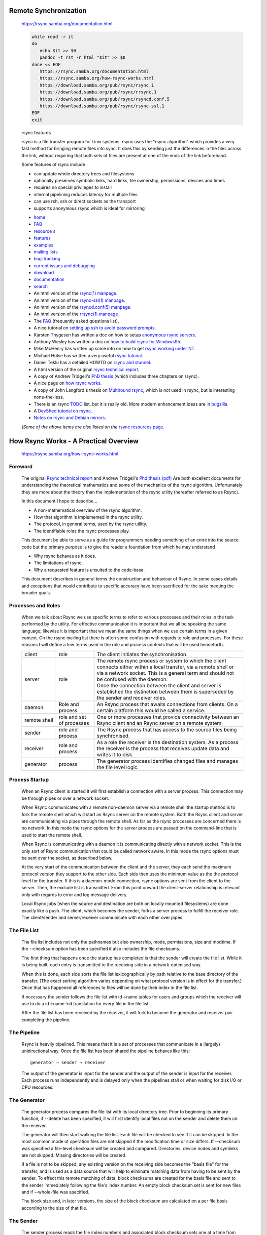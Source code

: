 Remote Synchronization
======================

   https://rsync.samba.org/documentation.html

   .. code:: bash

      while read -r it
      do
         echo $it >> $0
         pandoc -t rst -r html "$it" >> $0
      done << EOF
         https://rsync.samba.org/documentation.html
         https://rsync.samba.org/how-rsync-works.html
         https://download.samba.org/pub/rsync/rsync.1
         https://download.samba.org/pub/rsync/rrsync.1
         https://download.samba.org/pub/rsync/rsyncd.conf.5
         https://download.samba.org/pub/rsync/rsync-ssl.1
      EOF
      exit

   rsync features

   rsync is a file transfer program for Unix systems. rsync uses the 
   "rsync algorithm" which provides a very fast method for bringing 
   remote files into sync. It does this by sending just the differences 
   in the files across the link, without requiring that both sets of 
   files are present at one of the ends of the link beforehand.

   Some features of rsync include

   *  can update whole directory trees and filesystems
   *  optionally preserves symbolic links, hard links, file ownership, permissions, devices and times
   *  requires no special privileges to install
   *  internal pipelining reduces latency for multiple files
   *  can use rsh, ssh or direct sockets as the transport
   *  supports anonymous rsync which is ideal for mirroring

   - `home <https://rsync.samba.org/>`__       
   - `FAQ <https://rsync.samba.org/FAQ.html>`__ 
   - `resource s <resources.html>`__
   - `features <https://rsync.samba.org/features.html>`__
   - `examples <https://rsync.samba.org/examples.html>`__
   - `mailing lists <https://rsync.samba.org/lists.html>`__

   - `bug-tracking <https://rsync.samba.org/bug-tracking.html>`__ 
   - `current issues and debugging <https://rsync.samba.org/issues.html>`__ 
   - `download <https://rsync.samba.org/download.html>`__ 
   - `documentation <https://rsync.samba.org/documentation.html>`__ 
   - `search <https://rsync.samba.org/find.html>`__ 


   - An html version of the `rsync(1) manpage <https://download.samba.org/pub/rsync/rsync.1>`__.
   - An html version of the `rsync-ssl(1) manpage <https://download.samba.org/pub/rsync/rsync-ssl.1>`__.
   - An html version of the `rsyncd.conf(5) manpage <https://download.samba.org/pub/rsync/rsyncd.conf.5>`__.
   - An html version of the `rrsync(1) manpage <https://download.samba.org/pub/rsync/rrsync.1>`__
   - The `FAQ <https://rsync.samba.org/FAQ.html>`__ (frequently asked questions list).
   - A nice tutorial on `setting up ssh to avoid password prompts <https://linuxize.com/post/how-to-setup-passwordless-ssh-login/>`__.
   - Karsten Thygesen has written a doc on how to setup `anonymous rsync servers <http://dslab.lzu.edu.cn:8080/members/wangbj/wangbaojun/howtos/rsync-mirror-HOWTO/>`__.
   - Anthony Wesley has written a doc on `how to build rsync for Windows95 <https://rsync.samba.org/win95.txt>`__.
   - Mike McHenry has written up some info on how to get `rsync working under NT <https://rsync.samba.org/nt.html>`__.
   - Michael Holve has written a very useful `rsync tutorial <http://everythinglinux.org/rsync/>`__.
   - Daniel Teklu has a detailed HOWTO on `rsync and stunnel <http://www.netbits.us/docs/stunnel_rsync.html>`__.
   - A html version of the original `rsync technical report <tech_report/>`__.
   - A copy of Andrew Tridgell's `PhD thesis <http://samba.org/~tridge/phd_thesis.pdf>`__ (which includes three chapters on rsync).
   - A nice page on `how rsync works <how-rsync-works.html>`__.
   - A copy of John Langford's thesis on `Multiround rsync <http://www-2.cs.cmu.edu/~jcl/research/mrsync/mrsync.ps>`__, which is not used in rsync, but is interesting none-the-less.
   - There is an rsync `TODO <https://download.samba.org/pub/rsync/TODO>`__ list, 
     but it is really old. More modern enhancement ideas are in
     `bugzilla <https://bugzilla.samba.org/buglist.cgi?product=rsync>`__.
   - A `DevShed tutorial on rsync <http://www.devshed.com/c/a/Administration/File-Synchronization-With-Rsync/>`__.
   - `Notes on rsync and Debian mirrors <rsync-and-debian/>`__.

   *(Some of the above items are also listed on the* 
   `rsync resources page <https://rsync.samba.org/resources.html>`__\ *.*


How Rsync Works - A Practical Overview
======================================

   https://rsync.samba.org/how-rsync-works.html

Foreword
--------

   The original `Rsync technical report <http://rsync.samba.org/tech_report/>`__ 
   and Andrew Tridgell's `Phd thesis (pdf) <http://samba.org/%7Etridge/phd_thesis.pdf>`__ 
   Are both excellent documents for understanding the theoretical mathematics
   and some of the mechanics of the rsync algorithm. Unfortunately they are
   more about the theory than the implementation of the rsync utility
   (hereafter referred to as Rsync).

   In this document I hope to describe...

   - A non-mathematical overview of the rsync algorithm.
   - How that algorithm is implemented in the rsync utility.
   - The protocol, in general terms, used by the rsync utility.
   - The identifiable roles the rsync processes play.

   This document be able to serve as a guide for programmers needing
   something of an entré into the source code but the primary purpose is to
   give the reader a foundation from which he may understand

   - Why rsync behaves as it does.
   - The limitations of rsync.
   - Why a requested feature is unsuited to the code-base.

   This document describes in general terms the construction and behaviour
   of Rsync. In some cases details and exceptions that would contribute to
   specific accuracy have been sacrificed for the sake meeting the broader
   goals.

Processes and Roles
-------------------

   When we talk about Rsync we use specific terms to refer to various
   processes and their roles in the task performed by the utility. For
   effective communication it is important that we all be speaking the same
   language; likewise it is important that we mean the same things when we
   use certain terms in a given context. On the rsync mailing list there is
   often some confusion with regards to role and processes. For these
   reasons I will define a few terms used in the role and process contexts
   that will be used henceforth.

   ============   ========================== ===================================
   client         role                       The client initiates the synchronisation.

   server         role                       | The remote rsync process or system to which the client
                                               connects either within a local transfer, via a remote 
                                               shell or via a network socket. This is a general term 
                                               and should not be confused with the daemon.

                                             | Once the connection between the client and server is
                                               established the distinction between them is superseded by
                                               the sender and receiver roles.

   daemon         Role and process           An Rsync process that awaits connections from clients. On a
                                             certain platform this would be called a service.

   remote shell   role and set of processes  One or more processes that provide connectivity between
                                             an Rsync client and an Rsync server on a remote system.

   sender         role and process           The Rsync process that has access to the source files
                                             being synchronised.

   receiver       role and process           As a role the receiver is the destination system.
                                             As a process the receiver is the process that receives
                                             update data and writes it to disk.

   generator      process                    The generator process identifies changed
                                             files and manages the file level logic.
   ============   ========================== ===================================

Process Startup
---------------

   When an Rsync client is started it will first establish a connection
   with a server process. This connection may be through pipes or over a
   network socket.

   When Rsync communicates with a remote non-daemon server via a remote
   shell the startup method is to fork the remote shell which will start an
   Rsync server on the remote system. Both the Rsync client and server are
   communicating via pipes through the remote shell. As far as the rsync
   processes are concerned there is no network. In this mode the rsync
   options for the server process are passed on the command-line that is
   used to start the remote shell.

   When Rsync is communicating with a daemon it is communicating directly
   with a network socket. This is the only sort of Rsync communication that
   could be called network aware. In this mode the rsync options must be
   sent over the socket, as described below.

   At the very start of the communication between the client and the
   server, they each send the maximum protocol version they support to the
   other side. Each side then uses the minimum value as the the protocol
   level for the transfer. If this is a daemon-mode connection, rsync
   options are sent from the client to the server. Then, the exclude list
   is transmitted. From this point onward the client-server relationship is
   relevant only with regards to error and log message delivery.

   Local Rsync jobs (when the source and destination are both on locally
   mounted filesystems) are done exactly like a push. The client, which
   becomes the sender, forks a server process to fulfill the receiver role.
   The client/sender and server/receiver communicate with each other over
   pipes.

The File List
-------------

   The file list includes not only the pathnames but also ownership, mode,
   permissions, size and modtime. If the --checksum option has been
   specified it also includes the file checksums.

   The first thing that happens once the startup has completed is that the
   sender will create the file list. While it is being built, each entry is
   transmitted to the receiving side in a network-optimised way.

   When this is done, each side sorts the file list lexicographically by
   path relative to the base directory of the transfer. (The exact sorting
   algorithm varies depending on what protocol version is in effect for the
   transfer.) Once that has happened all references to files will be done
   by their index in the file list.

   If necessary the sender follows the file list with id→name tables for
   users and groups which the receiver will use to do a id→name→id
   translation for every file in the file list.

   After the file list has been received by the receiver, it will fork to
   become the generator and receiver pair completing the pipeline.

The Pipeline
------------

   Rsync is heavily pipelined. This means that it is a set of processes
   that communicate in a (largely) unidirectional way. Once the file list
   has been shared the pipeline behaves like this::

      generator → sender → receiver

   The output of the generator is input for the sender and the output of
   the sender is input for the receiver. Each process runs independently
   and is delayed only when the pipelines stall or when waiting for disk
   I/O or CPU resources.

The Generator
-------------

   The generator process compares the file list with its local directory
   tree. Prior to beginning its primary function, if --delete has been
   specified, it will first identify local files not on the sender and
   delete them on the receiver.

   The generator will then start walking the file list. Each file will be
   checked to see if it can be skipped. In the most common mode of
   operation files are not skipped if the modification time or size
   differs. If --checksum was specified a file-level checksum will be
   created and compared. Directories, device nodes and symlinks are not
   skipped. Missing directories will be created.

   If a file is not to be skipped, any existing version on the receiving
   side becomes the "basis file" for the transfer, and is used as a data
   source that will help to eliminate matching data from having to be sent
   by the sender. To effect this remote matching of data, block checksums
   are created for the basis file and sent to the sender immediately
   following the file's index number. An empty block checksum set is sent
   for new files and if --whole-file was specified.

   The block size and, in later versions, the size of the block checksum
   are calculated on a per file basis according to the size of that file.

The Sender
----------

   The sender process reads the file index numbers and associated block
   checksum sets one at a time from the generator.

   For each file id the generator sends it will store the block checksums
   and build a hash index of them for rapid lookup.

   Then the local file is read and a checksum is generated for the block
   beginning with the first byte of the local file. This block checksum is
   looked for in the set that was sent by the generator, and if no match is
   found, the non-matching byte will be appended to the non-matching data
   and the block starting at the next byte will be compared. This is what
   is referred to as the “rolling checksum”

   If a block checksum match is found it is considered a matching block and
   any accumulated non-matching data will be sent to the receiver followed
   by the offset and length in the receiver's file of the matching block
   and the block checksum generator will be advanced to the next byte after
   the matching block.

   Matching blocks can be identified in this way even if the blocks are
   reordered or at different offsets. This process is the very heart of the
   rsync algorithm.

   In this way, the sender will give the receiver instructions for how to
   reconstruct the source file into a new destination file. These
   instructions detail all the matching data that can be copied from the
   basis file (if one exists for the transfe), and includes any raw data
   that was not available locally. At the end of each file's processing a
   whole-file checksum is sent and the sender proceeds with the next file.

   Generating the rolling checksums and searching for matches in the
   checksum set sent by the generator require a good deal of CPU power. Of
   all the rsync processes it is the sender that is the most CPU intensive.

The Receiver
------------

   The receiver will read from the sender data for each file identified by
   the file index number. It will open the local file (called the basis)
   and will create a temporary file.

   The receiver will expect to read non-matched data and/or to match
   records all in sequence for the final file contents. When non-matched
   data is read it will be written to the temp-file. When a block match
   record is received the receiver will seek to the block offset in the
   basis file and copy the block to the temp-file. In this way the
   temp-file is built from beginning to end.

   The file's checksum is generated as the temp-file is built. At the end
   of the file, this checksum is compared with the file checksum from the
   sender. If the file checksums do not match the temp-file is deleted. If
   the file fails once it will be reprocessed in a second phase, and if it
   fails twice an error is reported.

   After the temp-file has been completed, its ownership and permissions
   and modification time are set. It is then renamed to replace the basis
   file.

   Copying data from the basis file to the temp-file make the receiver the
   most disk intensive of all the rsync processes. Small files may still be
   in disk cache mitigating this but for large files the cache may thrash
   as the generator has moved on to other files and there is further
   latency caused by the sender. As data is read possibly at random from
   one file and written to another, if the working set is larger than the
   disk cache, then what is called a seek storm can occur, further hurting
   performance.

The Daemon
----------

   The daemon process, like many daemons, forks for every connection. On
   startup, it parses the rsyncd.conf file to determine what modules exist
   and to set the global options.

   When a connection is received for a defined module the daemon forks a
   new child process to handle the connection. That child process then
   reads the rsyncd.conf file to set the options for the requested module,
   which may chroot to the module path and may drop setuid and setgid for
   the process. After that it will behave just like any other rsync server
   process adopting either a sender or receiver role.

The Rsync Protocol
------------------

   A well-designed communications protocol has a number of characteristics.

   - Everything is sent in well defined packets with a header and an
   optional body or data payload.
   - In each packet's header a type and or command specified.
   - Each packet has a definite length.

   In addition to these characteristics, protocols have varying degrees of
   statefulness, inter-packet independence, human readability, and the
   ability to reestablish a disconnected session.

   Rsync's protocol has none of these good characteristics. The data is
   transferred as an unbroken stream of bytes. With the exception of the
   unmatched file-data, there are no length specifiers nor counts. Instead
   the meaning of each byte is dependent on its context as defined by the
   protocol level.

   As an example, when the sender is sending the file list it simply sends
   each file list entry and terminates the list with a null byte. Within
   the file list entries, a bitfield indicates which fields of the
   structure to expect and those that are variable length strings are
   simply null terminated. The generator sending file numbers and block
   checksum sets works the same way.

   This method of communication works quite well on reliable connections
   and it certainly has less data overhead than the formal protocols. It
   unfortunately makes the protocol extremely difficult to document, debug
   or extend. Each version of the protocol will have subtle differences on
   the wire that can only be anticipated by knowing the exact protocol
   version.

notes
-----

   This document is a work in progress. The author expects that it has some
   glaring oversights and some portions that may be more confusing than
   enlightening for some readers. It is hoped that this could evolve into a
   useful reference.

   Specific suggestions for improvement are welcome, as would be a complete
   rewrite.

rsync examples
==============

   https://rsync.samba.org/examples.html

   If you have an interesting example of how you use rsync then please submit it to the rsync-bugs@samba.org for inclusion on this page.

backup to a central backup server with 7 day incremental
--------------------------------------------------------

   .. code:: bash

      #!/bin/sh

      # This script does personal backups to a rsync backup server. You will end up
      # with a 7 day rotating incremental backup. The incrementals will go
      # into subdirectories named after the day of the week, and the current
      # full backup goes into a directory called "current"
      # tridge@linuxcare.com

      # directory to backup
      BDIR=/home/$USER

      # excludes file - this contains a wildcard pattern per line of files to exclude
      EXCLUDES=$HOME/cron/excludes

      # the name of the backup machine
      BSERVER=owl

      # your password on the backup server
      export RSYNC_PASSWORD=XXXXXX


      ########################################################################

      BACKUPDIR=`date +%A`
      OPTS="--force --ignore-errors --delete-excluded --exclude-from=$EXCLUDES 
            --delete --backup --backup-dir=/$BACKUPDIR -a"

      export PATH=$PATH:/bin:/usr/bin:/usr/local/bin

      # the following line clears the last weeks incremental directory
      [ -d $HOME/emptydir ] || mkdir $HOME/emptydir
      rsync --delete -a $HOME/emptydir/ $BSERVER::$USER/$BACKUPDIR/
      rmdir $HOME/emptydir

      # now the actual transfer
      rsync $OPTS $BDIR $BSERVER::$USER/current

backup to a spare disk
----------------------

   I do local backups on several of my machines using rsync. I have an
   extra disk installed that can hold all the contents of the main
   disk. I then have a nightly cron job that backs up the main disk to
   the backup. This is the script I use on one of those machines.

   .. code:: bash

      #!/bin/sh

      export PATH=/usr/local/bin:/usr/bin:/bin

      LIST="rootfs usr data data2"

      for d in $LIST; do
      mount /backup/$d
      rsync -ax --exclude fstab --delete /$d/ /backup/$d/
      umount /backup/$d
      done

      DAY=`date "+%A"`
      
      rsync -a --delete /usr/local/apache /data2/backups/$DAY
      rsync -a --delete /data/solid /data2/backups/$DAY
    

   The first part does the backup on the spare disk. The second part
   backs up the critical parts to daily directories.  I also backup the
   critical parts using a rsync over ssh to a remote machine.


mirroring vger CVS tree
-----------------------

   The vger.rutgers.edu cvs tree is mirrored onto cvs.samba.org via
   anonymous rsync using the following script.

   .. code:: bash

      #!/bin/bash

      cd /var/www/cvs/vger/
      PATH=/usr/local/bin:/usr/freeware/bin:/usr/bin:/bin

      RUN=`lps x | grep rsync | grep -v grep | wc -l`
      if [ "$RUN" -gt 0 ]; then
         echo already running
         exit 1
      fi

      rsync -az vger.rutgers.edu::cvs/CVSROOT/ChangeLog $HOME/ChangeLog

      sum1=`sum $HOME/ChangeLog`
      sum2=`sum /var/www/cvs/vger/CVSROOT/ChangeLog`

      if [ "$sum1" = "$sum2" ]; then
         echo nothing to do
         exit 0
      fi

      rsync -az --delete --force vger.rutgers.edu::cvs/ /var/www/cvs/vger/
      exit 0

   Note in particular the initial rsync of the ChangeLog to determine if
   anything has changed. This could be omitted but it would mean that the
   rsyncd on vger would have to build a complete listing of the cvs area
   at each run. As most of the time nothing will have changed I wanted to
   save the time on vger by only doing a full rsync if the ChangeLog has
   changed. This helped quite a lot because vger is low on memory and
   generally quite heavily loaded, so doing a listing on such a large
   tree every hour would have been excessive.

automated backup at home
------------------------

   I use rsync to backup my wifes home directory across a modem link each
   night. The cron job looks like this

   .. code:: bash

      #!/bin/sh
      cd ~susan
      {
      echo
      date
      dest=~/backup/`date +%A`
      mkdir $dest.new
      find . -xdev -type f \( -mtime 0 -or -mtime 1 \) -exec cp -aPv "{}"
      $dest.new \;
      cnt=`find $dest.new -type f | wc -l`
      if [ $cnt -gt 0 ]; then
         rm -rf $dest
         mv $dest.new $dest
      fi
      rm -rf $dest.new
      rsync -Cavze ssh . samba:backup
      } >> ~/backup/backup.log 2>&1


   note that most of this script isn't anything to do with rsync, it just
   creates a daily backup of Susans work in a ~susan/backup/ directory so
   she can retrieve any version from the last week. The last line does
   the rsync of her directory across the modem link to the host
   samba. Note that I am using the -C option which allows me to add
   entries to .cvsignore for stuff that doesn't need to be backed up.


Fancy footwork with remote file lists
-------------------------------------

   One little known feature of rsync is the fact that when run over a
   remote shell (such as rsh or ssh) you can give any shell command as
   the remote file list. The shell command is expanded by your remote
   shell before rsync is called. For example, see if you can work out
   what this does:

   .. code:: bash

      rsync -avR remote:'`find /home -name "*.[ch]"`' /tmp/

   note that that is backquotes enclosed by quotes (some browsers don't
   show that correctly).


rsyng on NT
====================

   https://rsync.samba.org/nt.html

::

   rsync on NT
   From:   "Mike McHenry" 
   Subject: Rsync 2.3.1 WinNT binaries and instructions available
   Date:   Fri, 15 Oct 1999 02:53:30 +1000

   Hello all,

   I have created Windows NT binaries for rsync 2.3.1 and have decided to make
   them available for others to download. These binaries have been tested on
   Windows NT Server 4.0 SP5 and WILL run in daemon mode if you follow my
   instructions below. I make no guarantees about these binaries, they have
   however been working for me for weeks on several NT machines.

   Binaries at ftp://ftp.minn.net/usr/mmchen/

   Instructions for running in daemon mode:

   1. You will need two files, rsync.exe and cygwin1.dll. Place rsync.exe
   anywhere you like (I chose c:\program files\rsync\rsync.exe) and put
   cygwin1.dll in c:\winnt\system32

   2. You will need a program from the NT Server resource kit called
   srvany.exe. This program allows you to run any executable as a service. If
   you simply install the entire service pack it will be located in c:\ntreskit

   3. Create a service for rsync by typing the following:
   instsrv Rsync "C:\ntreskit\srvany.exe"

   4. You should now have a new service called Rsync and you can verify by
   looking in Start->Control Panel->Services DON'T START IT YET!

   5. If you want to run rsync in daemon mode you will need a configuration
   file. Here is the one I use, call it rsyncd.conf and place it in the same
   directory as rsync (C:\Program files\rsync\rsyncd.conf)

      use chroot = false
      strict modes = false
      hosts allow = *

      [backup]
         path = /
         read only = yes
         list = no

   This example configuration will make one big anonymous anonymous rsync area
   available, I use this to backup my NT machines from a central Unix machine.
   This configuration might not be ideal for you, change to suit your tastes.
   The first two lines are important for rsync to work on Windows NT however.

   6. You are going to need to hack some keys in the registry to make it work.
   Don't do this unless you are comfortable with the changes! Run regedit32 and
   add the following keys and values (quotation marks ARE IMPORTANT):

      HKEY_LOCAL_MACHINE->SYSTEM->CurrentControlSet->Services->Rsync
         Edit->Add Key  ->  Key Name: Paramaters
         Edit->Add Value->  Value Name: AppDirectory  Value: "C:\programfiles\rsync"
         Edit->Add Value->  Value Name: Application  Value: "C:\programfiles\rsync\rsync.exe"
         Edit->Add Value->  Value Name: AppParamters  Value: --config="C:\programfiles\rsync\rsyncd.conf" --daemon

   7. That's it, you should be able to start and stop the rsync service at will
   using the Services Control Panel. When running with the above configuration
   you should be able to test by attempting to telnet to port 873 from a remote
   machine.

      telnet rsync.server.com 873 
      (replacing rsync.server.com with your own server's address)

   You should get a connection to the rsync daemon running on your NT box.

   8. If you have problems you are on your own, sorry, I have enough to do :) I
   would suggest triple-checking your spelling on EVERYTHING (filenames,
   configs, reg keys). If you have any comments or suggestions I would be happy
   to hear them at mmchen@minn.net.

   Mike McHenry
   Systems Administrator
   MinnNet Communications, Inc.


rsync
=====

   https://download.samba.org/pub/rsync/rsync.1

   rsync -⁠ a fast, versatile, remote (and local) file-copying tool

   SYNOPSIS::

      Local:
          rsync [OPTION...] SRC... [DEST]

      Access via remote shell:
          Pull:
              rsync [OPTION...] [USER@]HOST:SRC... [DEST]
          Push:
              rsync [OPTION...] SRC... [USER@]HOST:DEST

      Access via rsync daemon:
          Pull:
              rsync [OPTION...] [USER@]HOST::SRC... [DEST]
              rsync [OPTION...] rsync://[USER@]HOST[:PORT]/SRC... [DEST]
          Push:
              rsync [OPTION...] SRC... [USER@]HOST::DEST
              rsync [OPTION...] SRC... rsync://[USER@]HOST[:PORT]/DEST)

   Usages with just one SRC arg and no DEST arg will list the source files
   instead of copying.

   The online version of this manpage (that includes cross-linking of
   topics) is available at https://download.samba.org/pub/rsync/rsync.1.


DESCRIPTION
-----------

   Rsync is a fast and extraordinarily versatile file copying tool. It can
   copy locally, to/from another host over any remote shell, or to/from a
   remote rsync daemon. It offers a large number of options that control
   every aspect of its behavior and permit very flexible specification of
   the set of files to be copied. It is famous for its delta-transfer
   algorithm, which reduces the amount of data sent over the network by
   sending only the differences between the source files and the existing
   files in the destination. Rsync is widely used for backups and mirroring
   and as an improved copy command for everyday use.

   Rsync finds files that need to be transferred using a "quick check"
   algorithm (by default) that looks for files that have changed in size or
   in last-modified time. Any changes in the other preserved attributes (as
   requested by options) are made on the destination file directly when the
   quick check indicates that the file's data does not need to be updated.

   Some of the additional features of rsync are:

   - support for copying links, devices, owners, groups, and permissions
   - exclude and exclude-from options similar to GNU tar
   - a CVS exclude mode for ignoring the same files that CVS would ignore
   - can use any transparent remote shell, including ssh or rsh
   - does not require super-user privileges
   - pipelining of file transfers to minimize latency costs
   - support for anonymous or authenticated rsync daemons (ideal for
   mirroring)


GENERAL
-------

   Rsync copies files either to or from a remote host, or locally on the
   current host (it does not support copying files between two remote
   hosts).

   There are two different ways for rsync to contact a remote system: using
   a remote-shell program as the transport (such as ssh or rsh) or
   contacting an rsync daemon directly via TCP. The remote-shell transport
   is used whenever the source or destination path contains a single colon
   (:) separator after a host specification. Contacting an rsync daemon
   directly happens when the source or destination path contains a double
   colon (::) separator after a host specification, OR when an rsync:// URL
   is specified (see also the `USING RSYNC-DAEMON FEATURES VIA A
   REMOTE-SHELL
   CONNECTION
   section for an exception to this latter rule).

   As a special case, if a single source arg is specified without a
   destination, the files are listed in an output format similar to
   "``ls -l``".

   As expected, if neither the source or destination path specify a remote
   host, the copy occurs locally (see also the
   ``--list-only`` option).

   Rsync refers to the local side as the client and the remote side as the
   server. Don't confuse server with an rsync daemon. A daemon is always a
   server, but a server can be either a daemon or a remote-shell spawned
   process.


SETUP
-----

   See the file README.md for installation instructions.

   Once installed, you can use rsync to any machine that you can access via
   a remote shell (as well as some that you can access using the rsync
   daemon-mode protocol). For remote transfers, a modern rsync uses ssh for
   its communications, but it may have been configured to use a different
   remote shell by default, such as rsh or remsh.

   You can also specify any remote shell you like, either by using the
   ``-e`` command line option, or by setting the
   ``RSYNC_RSH`` environment variable.

   Note that rsync must be installed on both the source and destination
   machines.


USAGE
-----

   You use rsync in the same way you use rcp. You must specify a source and
   a destination, one of which may be remote.

   Perhaps the best way to explain the syntax is with some examples:

      ::

         rsync -t *.c foo:src/

   This would transfer all files matching the pattern ``*.c`` from the
   current directory to the directory src on the machine foo. If any of the
   files already exist on the remote system then the rsync remote-update
   protocol is used to update the file by sending only the differences in
   the data. Note that the expansion of wildcards on the command-line
   (``*.c``) into a list of files is handled by the shell before it runs
   rsync and not by rsync itself (exactly the same as all other Posix-style
   programs).

      ::

         rsync -avz foo:src/bar /data/tmp

   This would recursively transfer all files from the directory src/bar on
   the machine foo into the /data/tmp/bar directory on the local machine.
   The files are transferred in archive mode, which ensures that symbolic
   links, devices, attributes, permissions, ownerships, etc. are preserved
   in the transfer. Additionally, compression will be used to reduce the
   size of data portions of the transfer.

      ::

         rsync -avz foo:src/bar/ /data/tmp

   A trailing slash on the source changes this behavior to avoid creating
   an additional directory level at the destination. You can think of a
   trailing / on a source as meaning "copy the contents of this directory"
   as opposed to "copy the directory by name", but in both cases the
   attributes of the containing directory are transferred to the containing
   directory on the destination. In other words, each of the following
   commands copies the files in the same way, including their setting of
   the attributes of /dest/foo:

      ::

         rsync -av /src/foo /dest
         rsync -av /src/foo/ /dest/foo

   Note also that host and module references don't require a trailing slash
   to copy the contents of the default directory. For example, both of
   these copy the remote directory's contents into "/dest":

      ::

         rsync -av host: /dest
         rsync -av host::module /dest

   You can also use rsync in local-only mode, where both the source and
   destination don't have a ':' in the name. In this case it behaves like
   an improved copy command.

   Finally, you can list all the (listable) modules available from a
   particular rsync daemon by leaving off the module name:

      ::

         rsync somehost.mydomain.com::


COPYING TO A DIFFERENT NAME
---------------------------

   When you want to copy a directory to a different name, use a trailing
   slash on the source directory to put the contents of the directory into
   any destination directory you like:

      ::

         rsync -ai foo/ bar/

   Rsync also has the ability to customize a destination file's name when
   copying a single item. The rules for this are:

   - The transfer list must consist of a single item (either a file or an
   empty directory)
   - The final element of the destination path must not exist as a
   directory
   - The destination path must not have been specified with a trailing
   slash

   Under those circumstances, rsync will set the name of the destination's
   single item to the last element of the destination path. Keep in mind
   that it is best to only use this idiom when copying a file and use the
   above trailing-slash idiom when copying a directory.

   The following example copies the ``foo.c`` file as ``bar.c`` in the
   ``save`` dir (assuming that ``bar.c`` isn't a directory):

      ::

         rsync -ai src/foo.c save/bar.c

   The single-item copy rule might accidentally bite you if you unknowingly
   copy a single item and specify a destination dir that doesn't exist
   (without using a trailing slash). For example, if ``src/*.c`` matches
   one file and ``save/dir`` doesn't exist, this will confuse you by naming
   the destination file ``save/dir``:

      ::

         rsync -ai src/*.c save/dir

   To prevent such an accident, either make sure the destination dir exists
   or specify the destination path with a trailing slash:

      ::

         rsync -ai src/*.c save/dir/


SORTED TRANSFER ORDER
---------------------

   Rsync always sorts the specified filenames into its internal transfer
   list. This handles the merging together of the contents of identically
   named directories, makes it easy to remove duplicate filenames. It can,
   however, confuse someone when the files are transferred in a different
   order than what was given on the command-line.

   If you need a particular file to be transferred prior to another, either
   separate the files into different rsync calls, or consider using
   ``--delay-updates`` (which doesn't affect the
   sorted transfer order, but does make the final file-updating phase
   happen much more rapidly).


MULTI-HOST SECURITY
-------------------

   Rsync takes steps to ensure that the file requests that are shared in a
   transfer are protected against various security issues. Most of the
   potential problems arise on the receiving side where rsync takes steps
   to ensure that the list of files being transferred remains within the
   bounds of what was requested.

   Toward this end, rsync 3.1.2 and later have aborted when a file list
   contains an absolute or relative path that tries to escape out of the
   top of the transfer. Also, beginning with version 3.2.5, rsync does two
   more safety checks of the file list to (1) ensure that no extra source
   arguments were added into the transfer other than those that the client
   requested and (2) ensure that the file list obeys the exclude rules that
   were sent to the sender.

   For those that don't yet have a 3.2.5 client rsync (or those that want
   to be extra careful), it is safest to do a copy into a dedicated
   destination directory for the remote files when you don't trust the
   remote host. For example, instead of doing an rsync copy into your home
   directory:

      ::

         rsync -aiv host1:dir1 ~

   Dedicate a "host1-files" dir to the remote content:

      ::

         rsync -aiv host1:dir1 ~/host1-files

   See the ``--trust-sender`` option for
   additional details.

   CAUTION: it is not particularly safe to use rsync to copy files from a
   case-preserving filesystem to a case-ignoring filesystem. If you must
   perform such a copy, you should either disable symlinks via
   ``--no-links`` or enable the munging of symlinks via
   ``--munge-links`` (and make sure you use the
   right local or remote option). This will prevent rsync from doing
   potentially dangerous things if a symlink name overlaps with a file or
   directory. It does not, however, ensure that you get a full copy of all
   the files (since that may not be possible when the names overlap). A
   potentially better solution is to list all the source files and create a
   safe list of filenames that you pass to the
   ``--files-from`` option. Any files that conflict
   in name would need to be copied to different destination directories
   using more than one copy.

   While a copy of a case-ignoring filesystem to a case-ignoring filesystem
   can work out fairly well, if no ``--delete-during`` or
   ``--delete-before`` option is active, rsync can potentially update an
   existing file on the receiving side without noticing that the
   upper-/lower-case of the filename should be changed to match the sender.


ADVANCED USAGE
--------------

   The syntax for requesting multiple files from a remote host is done by
   specifying additional remote-host args in the same style as the first,
   or with the hostname omitted. For instance, all these work:

      ::

         rsync -aiv host:file1 :file2 host:file{3,4} /dest/
         rsync -aiv host::modname/file{1,2} host::modname/extra /dest/
         rsync -aiv host::modname/first ::extra-file{1,2} /dest/

   Note that a daemon connection only supports accessing one module per
   copy command, so if the start of a follow-up path doesn't begin with the
   modname of the first path, it is assumed to be a path in the module
   (such as the extra-file1 & extra-file2 that are grabbed above).

   Really old versions of rsync (2.6.9 and before) only allowed specifying
   one remote-source arg, so some people have instead relied on the
   remote-shell performing space splitting to break up an arg into multiple
   paths. Such unintuitive behavior is no longer supported by default
   (though you can request it, as described below).

   Starting in 3.2.4, filenames are passed to a remote shell in such a way
   as to preserve the characters you give it. Thus, if you ask for a file
   with spaces in the name, that's what the remote rsync looks for:

      ::

         rsync -aiv host:'a simple file.pdf' /dest/

   If you use scripts that have been written to manually apply extra
   quoting to the remote rsync args (or to require remote arg splitting),
   you can ask rsync to let your script handle the extra escaping. This is
   done by either adding the ``--old-args`` option to
   the rsync runs in the script (which requires a new rsync) or exporting
   `RSYNC_OLD_ARGS\ =1 and
   `RSYNC_PROTECT_ARGS\ =0 (which works with old
   or new rsync versions).


CONNECTING TO AN RSYNC DAEMON
-----------------------------

   It is also possible to use rsync without a remote shell as the
   transport. In this case you will directly connect to a remote rsync
   daemon, typically using TCP port 873. (This obviously requires the
   daemon to be running on the remote system, so refer to the `STARTING AN
   RSYNC DAEMON TO ACCEPT
   CONNECTIONS section
   below for information on that.)

   Using rsync in this way is the same as using it with a remote shell
   except that:

   - Use either double-colon syntax or rsync:// URL syntax instead of the
   single-colon (remote shell) syntax.
   - The first element of the "path" is actually a module name.
   - Additional remote source args can use an abbreviated syntax that omits
   the hostname and/or the module name, as discussed in `ADVANCED
   USAGE.
   - The remote daemon may print a "message of the day" when you connect.
   - If you specify only the host (with no module or path) then a list of
   accessible modules on the daemon is output.
   - If you specify a remote source path but no destination, a listing of
   the matching files on the remote daemon is output.
   - The ``--rsh`` (``-e``) option must be omitted to avoid
   changing the connection style from using a socket connection to `USING
   RSYNC-DAEMON FEATURES VIA A REMOTE-SHELL
   CONNECTION.

   An example that copies all the files in a remote module named "src":

      ::

         rsync -av host::src /dest

   Some modules on the remote daemon may require authentication. If so, you
   will receive a password prompt when you connect. You can avoid the
   password prompt by setting the environment variable
   ``RSYNC_PASSWORD`` to the password you want to use
   or using the ``--password-file`` option. This
   may be useful when scripting rsync.

   WARNING: On some systems environment variables are visible to all users.
   On those systems using ``--password-file`` is
   recommended.

   You may establish the connection via a web proxy by setting the
   environment variable ``RSYNC_PROXY`` to a
   hostname:port pair pointing to your web proxy. Note that your web
   proxy's configuration must support proxy connections to port 873.

   You may also establish a daemon connection using a program as a proxy by
   setting the environment variable
   ``RSYNC_CONNECT_PROG`` to the commands you
   wish to run in place of making a direct socket connection. The string
   may contain the escape "%H" to represent the hostname specified in the
   rsync command (so use "%%" if you need a single "%" in your string). For
   example:

      ::

         export RSYNC_CONNECT_PROG='ssh proxyhost nc %H 873'
         rsync -av targethost1::module/src/ /dest/
         rsync -av rsync://targethost2/module/src/ /dest/

   The command specified above uses ssh to run nc (netcat) on a proxyhost,
   which forwards all data to port 873 (the rsync daemon) on the targethost
   (%H).

   Note also that if the ``RSYNC_SHELL`` environment
   variable is set, that program will be used to run the
   ``RSYNC_CONNECT_PROG`` command instead of using the default shell of the
   **system()** call.


USING RSYNC-DAEMON FEATURES VIA A REMOTE-SHELL CONNECTION
---------------------------------------------------------

   It is sometimes useful to use various features of an rsync daemon (such
   as named modules) without actually allowing any new socket connections
   into a system (other than what is already required to allow remote-shell
   access). Rsync supports connecting to a host using a remote shell and
   then spawning a single-use "daemon" server that expects to read its
   config file in the home dir of the remote user. This can be useful if
   you want to encrypt a daemon-style transfer's data, but since the daemon
   is started up fresh by the remote user, you may not be able to use
   features such as chroot or change the uid used by the daemon. (For
   another way to encrypt a daemon transfer, consider using ssh to tunnel a
   local port to a remote machine and configure a normal rsync daemon on
   that remote host to only allow connections from "localhost".)

   From the user's perspective, a daemon transfer via a remote-shell
   connection uses nearly the same command-line syntax as a normal
   rsync-daemon transfer, with the only exception being that you must
   explicitly set the remote shell program on the command-line with the
   ``--rsh=COMMAND`` option. (Setting the RSYNC_RSH in the
   environment will not turn on this functionality.) For example:

      ::

         rsync -av --rsh=ssh host::module /dest

   If you need to specify a different remote-shell user, keep in mind that
   the user@ prefix in front of the host is specifying the rsync-user value
   (for a module that requires user-based authentication). This means that
   you must give the '-⁠l user' option to ssh when specifying the
   remote-shell, as in this example that uses the short version of the
   ``--rsh`` option:

      ::

         rsync -av -e "ssh -l ssh-user" rsync-user@host::module /dest

   The "ssh-user" will be used at the ssh level; the "rsync-user" will be
   used to log-in to the "module".

   In this setup, the daemon is started by the ssh command that is
   accessing the system (which can be forced via the
   ``~/.ssh/authorized_keys`` file, if desired). However, when accessing a
   daemon directly, it needs to be started beforehand.


STARTING AN RSYNC DAEMON TO ACCEPT CONNECTIONS
----------------------------------------------

   In order to connect to an rsync daemon, the remote system needs to have
   a daemon already running (or it needs to have configured something like
   inetd to spawn an rsync daemon for incoming connections on a particular
   port). For full information on how to start a daemon that will handling
   incoming socket connections, see the
   `rsyncd.conf\ (5) <rsyncd.conf.5>`__ manpage -⁠-⁠ that is the config file
   for the daemon, and it contains the full details for how to run the
   daemon (including stand-alone and inetd configurations).

   If you're using one of the remote-shell transports for the transfer,
   there is no need to manually start an rsync daemon.


EXAMPLES
--------

   Here are some examples of how rsync can be used.

   To backup a home directory, which consists of large MS Word files and
   mail folders, a per-user cron job can be used that runs this each day:

      ::

         rsync -aiz . bkhost:backup/joe/

   To move some files from a remote host to the local host, you could run:

      ::

         rsync -aiv --remove-source-files rhost:/tmp/{file1,file2}.c ~/src/


OPTION SUMMARY
--------------

   Here is a short summary of the options available in rsync. Each option
   also has its own detailed description later in this manpage.

   ::

      --verbose, -v            increase verbosity
      --info=FLAGS             fine-grained informational verbosity
      --debug=FLAGS            fine-grained debug verbosity
      --stderr=e|a|c           change stderr output mode (default: errors)
      --quiet, -q              suppress non-error messages
      --no-motd                suppress daemon-mode MOTD
      --checksum, -c           skip based on checksum, not mod-time & size
      --archive, -a            archive mode is -rlptgoD (no -A,-X,-U,-N,-H)
      --no-OPTION              turn off an implied OPTION (e.g. --no-D)
      --recursive, -r          recurse into directories
      --relative, -R           use relative path names
      --no-implied-dirs        don't send implied dirs with --relative
      --backup, -b             make backups (see --suffix & --backup-dir)
      --backup-dir=DIR         make backups into hierarchy based in DIR
      --suffix=SUFFIX          backup suffix (default ~ w/o --backup-dir)
      --update, -u             skip files that are newer on the receiver
      --inplace                update destination files in-place
      --append                 append data onto shorter files
      --append-verify          --append w/old data in file checksum
      --dirs, -d               transfer directories without recursing
      --old-dirs, --old-d      works like --dirs when talking to old rsync
      --mkpath                 create destination's missing path components
      --links, -l              copy symlinks as symlinks
      --copy-links, -L         transform symlink into referent file/dir
      --copy-unsafe-links      only "unsafe" symlinks are transformed
      --safe-links             ignore symlinks that point outside the tree
      --munge-links            munge symlinks to make them safe & unusable
      --copy-dirlinks, -k      transform symlink to dir into referent dir
      --keep-dirlinks, -K      treat symlinked dir on receiver as dir
      --hard-links, -H         preserve hard links
      --perms, -p              preserve permissions
      --executability, -E      preserve executability
      --chmod=CHMOD            affect file and/or directory permissions
      --acls, -A               preserve ACLs (implies --perms)
      --xattrs, -X             preserve extended attributes
      --owner, -o              preserve owner (super-user only)
      --group, -g              preserve group
      --devices                preserve device files (super-user only)
      --copy-devices           copy device contents as a regular file
      --write-devices          write to devices as files (implies --inplace)
      --specials               preserve special files
      -D                       same as --devices --specials
      --times, -t              preserve modification times
      --atimes, -U             preserve access (use) times
      --open-noatime           avoid changing the atime on opened files
      --crtimes, -N            preserve create times (newness)
      --omit-dir-times, -O     omit directories from --times
      --omit-link-times, -J    omit symlinks from --times
      --super                  receiver attempts super-user activities
      --fake-super             store/recover privileged attrs using xattrs
      --sparse, -S             turn sequences of nulls into sparse blocks
      --preallocate            allocate dest files before writing them
      --dry-run, -n            perform a trial run with no changes made
      --whole-file, -W         copy files whole (w/o delta-xfer algorithm)
      --checksum-choice=STR    choose the checksum algorithm (aka --cc)
      --one-file-system, -x    don't cross filesystem boundaries
      --block-size=SIZE, -B    force a fixed checksum block-size
      --rsh=COMMAND, -e        specify the remote shell to use
      --rsync-path=PROGRAM     specify the rsync to run on remote machine
      --existing               skip creating new files on receiver
      --ignore-existing        skip updating files that exist on receiver
      --remove-source-files    sender removes synchronized files (non-dir)
      --del                    an alias for --delete-during
      --delete                 delete extraneous files from dest dirs
      --delete-before          receiver deletes before xfer, not during
      --delete-during          receiver deletes during the transfer
      --delete-delay           find deletions during, delete after
      --delete-after           receiver deletes after transfer, not during
      --delete-excluded        also delete excluded files from dest dirs
      --ignore-missing-args    ignore missing source args without error
      --delete-missing-args    delete missing source args from destination
      --ignore-errors          delete even if there are I/O errors
      --force                  force deletion of dirs even if not empty
      --max-delete=NUM         don't delete more than NUM files
      --max-size=SIZE          don't transfer any file larger than SIZE
      --min-size=SIZE          don't transfer any file smaller than SIZE
      --max-alloc=SIZE         change a limit relating to memory alloc
      --partial                keep partially transferred files
      --partial-dir=DIR        put a partially transferred file into DIR
      --delay-updates          put all updated files into place at end
      --prune-empty-dirs, -m   prune empty directory chains from file-list
      --numeric-ids            don't map uid/gid values by user/group name
      --usermap=STRING         custom username mapping
      --groupmap=STRING        custom groupname mapping
      --chown=USER:GROUP       simple username/groupname mapping
      --timeout=SECONDS        set I/O timeout in seconds
      --contimeout=SECONDS     set daemon connection timeout in seconds
      --ignore-times, -I       don't skip files that match size and time
      --size-only              skip files that match in size
      --modify-window=NUM, -@  set the accuracy for mod-time comparisons
      --temp-dir=DIR, -T       create temporary files in directory DIR
      --fuzzy, -y              find similar file for basis if no dest file
      --compare-dest=DIR       also compare destination files relative to DIR
      --copy-dest=DIR          ... and include copies of unchanged files
      --link-dest=DIR          hardlink to files in DIR when unchanged
      --compress, -z           compress file data during the transfer
      --compress-choice=STR    choose the compression algorithm (aka --zc)
      --compress-level=NUM     explicitly set compression level (aka --zl)
      --skip-compress=LIST     skip compressing files with suffix in LIST
      --cvs-exclude, -C        auto-ignore files in the same way CVS does
      --filter=RULE, -f        add a file-filtering RULE
      -F                       same as --filter='dir-merge /.rsync-filter'
                               repeated: --filter='- .rsync-filter'
      --exclude=PATTERN        exclude files matching PATTERN
      --exclude-from=FILE      read exclude patterns from FILE
      --include=PATTERN        don't exclude files matching PATTERN
      --include-from=FILE      read include patterns from FILE
      --files-from=FILE        read list of source-file names from FILE
      --from0, -0              all *-from/filter files are delimited by 0s
      --old-args               disable the modern arg-protection idiom
      --secluded-args, -s      use the protocol to safely send the args
      --trust-sender           trust the remote sender's file list
      --copy-as=USER[:GROUP]   specify user & optional group for the copy
      --address=ADDRESS        bind address for outgoing socket to daemon
      --port=PORT              specify double-colon alternate port number
      --sockopts=OPTIONS       specify custom TCP options
      --blocking-io            use blocking I/O for the remote shell
      --outbuf=N|L|B           set out buffering to None, Line, or Block
      --stats                  give some file-transfer stats
      --8-bit-output, -8       leave high-bit chars unescaped in output
      --human-readable, -h     output numbers in a human-readable format
      --progress               show progress during transfer
      -P                       same as --partial --progress
      --itemize-changes, -i    output a change-summary for all updates
      --remote-option=OPT, -M  send OPTION to the remote side only
      --out-format=FORMAT      output updates using the specified FORMAT
      --log-file=FILE          log what we're doing to the specified FILE
      --log-file-format=FMT    log updates using the specified FMT
      --password-file=FILE     read daemon-access password from FILE
      --early-input=FILE       use FILE for daemon's early exec input
      --list-only              list the files instead of copying them
      --bwlimit=RATE           limit socket I/O bandwidth
      --stop-after=MINS        Stop rsync after MINS minutes have elapsed
      --stop-at=y-m-dTh:m      Stop rsync at the specified point in time
      --fsync                  fsync every written file
      --write-batch=FILE       write a batched update to FILE
      --only-write-batch=FILE  like --write-batch but w/o updating dest
      --read-batch=FILE        read a batched update from FILE
      --protocol=NUM           force an older protocol version to be used
      --iconv=CONVERT_SPEC     request charset conversion of filenames
      --checksum-seed=NUM      set block/file checksum seed (advanced)
      --ipv4, -4               prefer IPv4
      --ipv6, -6               prefer IPv6
      --version, -V            print the version + other info and exit
      --help, -h (*)           show this help (* -h is help only on its own)

   Rsync can also be run as a daemon, in which case the following options
   are accepted:

   ::

      --daemon                 run as an rsync daemon
      --address=ADDRESS        bind to the specified address
      --bwlimit=RATE           limit socket I/O bandwidth
      --config=FILE            specify alternate rsyncd.conf file
      --dparam=OVERRIDE, -M    override global daemon config parameter
      --no-detach              do not detach from the parent
      --port=PORT              listen on alternate port number
      --log-file=FILE          override the "log file" setting
      --log-file-format=FMT    override the "log format" setting
      --sockopts=OPTIONS       specify custom TCP options
      --verbose, -v            increase verbosity
      --ipv4, -4               prefer IPv4
      --ipv6, -6               prefer IPv6
      --help, -h               show this help (when used with --daemon)


OPTIONS
-------

   Rsync accepts both long (double-dash + word) and short (single-dash +
   letter) options. The full list of the available options are described
   below. If an option can be specified in more than one way, the choices
   are comma-separated. Some options only have a long variant, not a short.

   If the option takes a parameter, the parameter is only listed after the
   long variant, even though it must also be specified for the short. When
   specifying a parameter, you can either use the form ``--option=param``,
   ``--option param``, ``-o=param``, ``-o param``, or ``-oparam`` (the
   latter choices assume that your option has a short variant).

   The parameter may need to be quoted in some manner for it to survive the
   shell's command-line parsing. Also keep in mind that a leading tilde
   (``~``) in a pathname is substituted by your shell, so make sure that
   you separate the option name from the pathname using a space if you want
   the local shell to expand it.

   ``--help``
      Print a short help page describing the options available in rsync and
      exit. You can also use ``-h`` for ``--help`` when it is used without
      any other options (since it normally means
      ``--human-readable``).

   ``--version``, ``-V``
      Print the rsync version plus other info and exit. When repeated, the
      information is output is a JSON format that is still fairly readable
      (client side only).

      The output includes a list of compiled-in capabilities, a list of
      optimizations, the default list of checksum algorithms, the default
      list of compression algorithms, the default list of daemon auth
      digests, a link to the rsync web site, and a few other items.

   ``--verbose``, ``-v``
      This option increases the amount of information you are given during
      the transfer. By default, rsync works silently. A single ``-v`` will
      give you information about what files are being transferred and a
      brief summary at the end. Two ``-v`` options will give you
      information on what files are being skipped and slightly more
      information at the end. More than two ``-v`` options should only be
      used if you are debugging rsync.

      The end-of-run summary tells you the number of bytes sent to the
      remote rsync (which is the receiving side on a local copy), the
      number of bytes received from the remote host, and the average bytes
      per second of the transferred data computed over the entire length of
      the rsync run. The second line shows the total size (in bytes), which
      is the sum of all the file sizes that rsync considered transferring.
      It also shows a "speedup" value, which is a ratio of the total file
      size divided by the sum of the sent and received bytes (which is
      really just a feel-good bigger-is-better number). Note that these
      byte values can be made more (or less) human-readable by using the
      ``--human-readable`` (or
      ``--no-human-readable``) options.

      In a modern rsync, the ``-v`` option is equivalent to the setting of
      groups of ``--info`` and
      ``--debug`` options. You can choose to use these
      newer options in addition to, or in place of using ``--verbose``, as
      any fine-grained settings override the implied settings of ``-v``.
      Both ``--info`` and ``--debug``
      have a way to ask for help that tells you exactly what flags are set
      for each increase in verbosity.

      However, do keep in mind that a daemon's "``max verbosity``" setting
      will limit how high of a level the various individual flags can be
      set on the daemon side. For instance, if the max is 2, then any info
      and/or debug flag that is set to a higher value than what would be
      set by ``-vv`` will be downgraded to the ``-vv`` level in the
      daemon's logging.

   ``--info=FLAGS``
      This option lets you have fine-grained control over the information
      output you want to see. An individual flag name may be followed by a
      level number, with 0 meaning to silence that output, 1 being the
      default output level, and higher numbers increasing the output of
      that flag (for those that support higher levels). Use ``--info=help``
      to see all the available flag names, what they output, and what flag
      names are added for each increase in the verbose level. Some
      examples:

         ::

            rsync -a --info=progress2 src/ dest/
            rsync -avv --info=stats2,misc1,flist0 src/ dest/

      Note that ``--info=name``'s output is affected by the
      ``--out-format`` and
      ``--itemize-changes`` (``-i``) options.
      See those options for more information on what is output and when.

      This option was added to 3.1.0, so an older rsync on the server side
      might reject your attempts at fine-grained control (if one or more
      flags needed to be send to the server and the server was too old to
      understand them). See also the "``max verbosity``" caveat above when
      dealing with a daemon.

   ``--debug=FLAGS``
      This option lets you have fine-grained control over the debug output
      you want to see. An individual flag name may be followed by a level
      number, with 0 meaning to silence that output, 1 being the default
      output level, and higher numbers increasing the output of that flag
      (for those that support higher levels). Use ``--debug=help`` to see
      all the available flag names, what they output, and what flag names
      are added for each increase in the verbose level. Some examples:

         ::

            rsync -avvv --debug=none src/ dest/
            rsync -avA --del --debug=del2,acl src/ dest/

      Note that some debug messages will only be output when the
      ``--stderr=all`` option is specified, especially
      those pertaining to I/O and buffer debugging.

      Beginning in 3.2.0, this option is no longer auto-forwarded to the
      server side in order to allow you to specify different debug values
      for each side of the transfer, as well as to specify a new debug
      option that is only present in one of the rsync versions. If you want
      to duplicate the same option on both sides, using brace expansion is
      an easy way to save you some typing. This works in zsh and bash:

         ::

            rsync -aiv {-M,}--debug=del2 src/ dest/

   ``--stderr=errors|all|client``
      This option controls which processes output to stderr and if info
      messages are also changed to stderr. The mode strings can be
      abbreviated, so feel free to use a single letter value. The 3
      possible choices are:

      - ``errors`` -⁠ (the default) causes all the rsync processes to send
      an error directly to stderr, even if the process is on the remote
      side of the transfer. Info messages are sent to the client side via
      the protocol stream. If stderr is not available (i.e. when directly
      connecting with a daemon via a socket) errors fall back to being
      sent via the protocol stream.

      - ``all`` -⁠ causes all rsync messages (info and error) to get written
      directly to stderr from all (possible) processes. This causes
      stderr to become line-buffered (instead of raw) and eliminates the
      ability to divide up the info and error messages by file handle.
      For those doing debugging or using several levels of verbosity,
      this option can help to avoid clogging up the transfer stream
      (which should prevent any chance of a deadlock bug hanging things
      up). It also allows ``--debug`` to enable some
      extra I/O related messages.

      - ``client`` -⁠ causes all rsync messages to be sent to the client
      side via the protocol stream. One client process outputs all
      messages, with errors on stderr and info messages on stdout. This
      **was** the default in older rsync versions, but can cause error
      delays when a lot of transfer data is ahead of the messages. If
      you're pushing files to an older rsync, you may want to use
      ``--stderr=all`` since that idiom has been around for several
      releases.

      This option was added in rsync 3.2.3. This version also began the
      forwarding of a non-default setting to the remote side, though rsync
      uses the backward-compatible options ``--msgs2stderr`` and
      ``--no-msgs2stderr`` to represent the ``all`` and ``client``
      settings, respectively. A newer rsync will continue to accept these
      older option names to maintain compatibility.

   ``--quiet``, ``-q``
      This option decreases the amount of information you are given during
      the transfer, notably suppressing information messages from the
      remote server. This option is useful when invoking rsync from cron.

   ``--no-motd``
      This option affects the information that is output by the client at
      the start of a daemon transfer. This suppresses the
      message-of-the-day (MOTD) text, but it also affects the list of
      modules that the daemon sends in response to the "rsync host::"
      request (due to a limitation in the rsync protocol), so omit this
      option if you want to request the list of modules from the daemon.

   ``--ignore-times``, ``-I``
      Normally rsync will skip any files that are already the same size and
      have the same modification timestamp. This option turns off this
      "quick check" behavior, causing all files to be updated.

      This option can be confusing compared to
      ``--ignore-existing`` and
      ``--ignore-non-existing`` in that
      that they cause rsync to transfer fewer files, while this option
      causes rsync to transfer more files.

   ``--size-only``
      This modifies rsync's "quick check" algorithm for finding files that
      need to be transferred, changing it from the default of transferring
      files with either a changed size or a changed last-modified time to
      just looking for files that have changed in size. This is useful when
      starting to use rsync after using another mirroring system which may
      not preserve timestamps exactly.

   ``--modify-window=NUM``, ``-@``
      When comparing two timestamps, rsync treats the timestamps as being
      equal if they differ by no more than the modify-window value. The
      default is 0, which matches just integer seconds. If you specify a
      negative value (and the receiver is at least version 3.1.3) then
      nanoseconds will also be taken into account. Specifying 1 is useful
      for copies to/from MS Windows FAT filesystems, because FAT represents
      times with a 2-second resolution (allowing times to differ from the
      original by up to 1 second).

      If you want all your transfers to default to comparing nanoseconds,
      you can create a ``~/.popt`` file and put these lines in it:

         ::

            rsync alias -a -a@-1
            rsync alias -t -t@-1

      With that as the default, you'd need to specify ``--modify-window=0``
      (aka ``-@0``) to override it and ignore nanoseconds, e.g. if you're
      copying between ext3 and ext4, or if the receiving rsync is older
      than 3.1.3.

   ``--checksum``, ``-c``
      This changes the way rsync checks if the files have been changed and
      are in need of a transfer. Without this option, rsync uses a "quick
      check" that (by default) checks if each file's size and time of last
      modification match between the sender and receiver. This option
      changes this to compare a 128-bit checksum for each file that has a
      matching size. Generating the checksums means that both sides will
      expend a lot of disk I/O reading all the data in the files in the
      transfer, so this can slow things down significantly (and this is
      prior to any reading that will be done to transfer changed files)

      The sending side generates its checksums while it is doing the
      file-system scan that builds the list of the available files. The
      receiver generates its checksums when it is scanning for changed
      files, and will checksum any file that has the same size as the
      corresponding sender's file: files with either a changed size or a
      changed checksum are selected for transfer.

      Note that rsync always verifies that each *transferred* file was
      correctly reconstructed on the receiving side by checking a
      whole-file checksum that is generated as the file is transferred, but
      that automatic after-the-transfer verification has nothing to do with
      this option's before-the-transfer "Does this file need to be
      updated?" check.

      The checksum used is auto-negotiated between the client and the
      server, but can be overridden using either the
      ``--checksum-choice`` (``--cc``) option
      or an environment variable that is discussed in that option's
      section.

   ``--archive``, ``-a``
      This is equivalent to ``-rlptgoD``. It is a quick way of saying you
      want recursion and want to preserve almost everything. Be aware that
      it does **not** include preserving ACLs (``-A``), xattrs (``-X``),
      atimes (``-U``), crtimes (``-N``), nor the finding and preserving of
      hardlinks (``-H``).

      The only exception to the above equivalence is when
      ``--files-from`` is specified, in which case
      ``-r`` is not implied.

   ``--no-OPTION``
      You may turn off one or more implied options by prefixing the option
      name with "no-". Not all positive options have a negated opposite,
      but a lot do, including those that can be used to disable an implied
      option (e.g. ``--no-D``, ``--no-perms``) or have different defaults
      in various circumstances (e.g.
      ``--no-whole-file``, ``--no-blocking-io``,
      ``--no-dirs``). Every valid negated option accepts both the short and
      the long option name after the "no-" prefix (e.g. ``--no-R`` is the
      same as ``--no-relative``).

      As an example, if you want to use ``--archive``
      (``-a``) but don't want ``--owner`` (``-o``),
      instead of converting ``-a`` into ``-rlptgD``, you can specify
      ``-a --no-o`` (aka ``--archive --no-owner``).

      The order of the options is important: if you specify ``--no-r -a``,
      the ``-r`` option would end up being turned on, the opposite of
      ``-a --no-r``. Note also that the side-effects of the
      ``--files-from`` option are NOT positional, as
      it affects the default state of several options and slightly changes
      the meaning of ``-a`` (see the
      ``--files-from`` option for more details).

   ``--recursive``, ``-r``
      This tells rsync to copy directories recursively. See also
      ``--dirs`` (``-d``) for an option that allows the
      scanning of a single directory.

      See the ``--inc-recursive`` option for a
      discussion of the incremental recursion for creating the list of
      files to transfer.

   ``--inc-recursive``, ``--i-r``
      This option explicitly enables on incremental recursion when scanning
      for files, which is enabled by default when using the
      ``--recursive`` option and both sides of the
      transfer are running rsync 3.0.0 or newer.

      Incremental recursion uses much less memory than non-incremental,
      while also beginning the transfer more quickly (since it doesn't need
      to scan the entire transfer hierarchy before it starts transferring
      files). If no recursion is enabled in the source files, this option
      has no effect.

      Some options require rsync to know the full file list, so these
      options disable the incremental recursion mode. These include:

      - ``--delete-before`` (the old default of
      ``--delete``)
      - ``--delete-after``
      - ``--prune-empty-dirs``
      - ``--delay-updates``

      In order to make ``--delete`` compatible with
      incremental recursion, rsync 3.0.0 made
      ``--delete-during`` the default delete mode
      (which was first added in 2.6.4).

      One side-effect of incremental recursion is that any missing
      sub-directories inside a recursively-scanned directory are (by
      default) created prior to recursing into the sub-dirs. This earlier
      creation point (compared to a non-incremental recursion) allows rsync
      to then set the modify time of the finished directory right away
      (without having to delay that until a bunch of recursive copying has
      finished). However, these early directories don't yet have their
      completed mode, mtime, or ownership set -⁠-⁠ they have more restrictive
      rights until the subdirectory's copying actually begins. This
      early-creation idiom can be avoided by using the
      ``--omit-dir-times`` option.

      Incremental recursion can be disabled using the
      ``--no-inc-recursive`` (``--no-i-r``)
      option.

   ``--no-inc-recursive``, ``--no-i-r``
      Disables the new incremental recursion algorithm of the
      ``--recursive`` option. This makes rsync scan
      the full file list before it begins to transfer files. See
      ``--inc-recursive`` for more info.

   ``--relative``, ``-R``
      Use relative paths. This means that the full path names specified on
      the command line are sent to the server rather than just the last
      parts of the filenames. This is particularly useful when you want to
      send several different directories at the same time. For example, if
      you used this command:

         ::

            rsync -av /foo/bar/baz.c remote:/tmp/

      would create a file named baz.c in /tmp/ on the remote machine. If
      instead you used

         ::

            rsync -avR /foo/bar/baz.c remote:/tmp/

      then a file named /tmp/foo/bar/baz.c would be created on the remote
      machine, preserving its full path. These extra path elements are
      called "implied directories" (i.e. the "foo" and the "foo/bar"
      directories in the above example).

      Beginning with rsync 3.0.0, rsync always sends these implied
      directories as real directories in the file list, even if a path
      element is really a symlink on the sending side. This prevents some
      really unexpected behaviors when copying the full path of a file that
      you didn't realize had a symlink in its path. If you want to
      duplicate a server-side symlink, include both the symlink via its
      path, and referent directory via its real path. If you're dealing
      with an older rsync on the sending side, you may need to use the
      ``--no-implied-dirs`` option.

      It is also possible to limit the amount of path information that is
      sent as implied directories for each path you specify. With a modern
      rsync on the sending side (beginning with 2.6.7), you can insert a
      dot and a slash into the source path, like this:

         ::

            rsync -avR /foo/./bar/baz.c remote:/tmp/

      That would create /tmp/bar/baz.c on the remote machine. (Note that
      the dot must be followed by a slash, so "/foo/." would not be
      abbreviated.) For older rsync versions, you would need to use a chdir
      to limit the source path. For example, when pushing files:

         ::

            (cd /foo; rsync -avR bar/baz.c remote:/tmp/)

      (Note that the parens put the two commands into a sub-shell, so that
      the "cd" command doesn't remain in effect for future commands.) If
      you're pulling files from an older rsync, use this idiom (but only
      for a non-daemon transfer):

         ::

            rsync -avR --rsync-path="cd /foo; rsync" \
               remote:bar/baz.c /tmp/

   ``--no-implied-dirs``
      This option affects the default behavior of the
      ``--relative`` option. When it is specified, the
      attributes of the implied directories from the source names are not
      included in the transfer. This means that the corresponding path
      elements on the destination system are left unchanged if they exist,
      and any missing implied directories are created with default
      attributes. This even allows these implied path elements to have big
      differences, such as being a symlink to a directory on the receiving
      side.

      For instance, if a command-line arg or a files-from entry told rsync
      to transfer the file "path/foo/file", the directories "path" and
      "path/foo" are implied when ``--relative`` is
      used. If "path/foo" is a symlink to "bar" on the destination system,
      the receiving rsync would ordinarily delete "path/foo", recreate it
      as a directory, and receive the file into the new directory. With
      ``--no-implied-dirs``, the receiving rsync updates "path/foo/file"
      using the existing path elements, which means that the file ends up
      being created in "path/bar". Another way to accomplish this link
      preservation is to use the
      ``--keep-dirlinks`` option (which will also
      affect symlinks to directories in the rest of the transfer).

      When pulling files from an rsync older than 3.0.0, you may need to
      use this option if the sending side has a symlink in the path you
      request and you wish the implied directories to be transferred as
      normal directories.

   ``--backup``, ``-b``
      With this option, preexisting destination files are renamed as each
      file is transferred or deleted. You can control where the backup file
      goes and what (if any) suffix gets appended using the
      ``--backup-dir`` and
      ``--suffix`` options.

      If you don't specify ``--backup-dir``:

      #. the ``--omit-dir-times`` option will be
         forced on
      #. the use of ``--delete`` (without
         ``--delete-excluded``), causes rsync
         to add a "protect" `filter-rule for the backup
         suffix to the end of all your existing filters that looks like
         this: ``-f "P *~"``. This rule prevents previously backed-up files
         from being deleted.

      Note that if you are supplying your own filter rules, you may need to
      manually insert your own exclude/protect rule somewhere higher up in
      the list so that it has a high enough priority to be effective (e.g.
      if your rules specify a trailing inclusion/exclusion of ``*``, the
      auto-added rule would never be reached).

   ``--backup-dir=DIR``
      This implies the ``--backup`` option, and tells
      rsync to store all backups in the specified directory on the
      receiving side. This can be used for incremental backups. You can
      additionally specify a backup suffix using the
      ``--suffix`` option (otherwise the files backed up
      in the specified directory will keep their original filenames).

      Note that if you specify a relative path, the backup directory will
      be relative to the destination directory, so you probably want to
      specify either an absolute path or a path that starts with "../". If
      an rsync daemon is the receiver, the backup dir cannot go outside the
      module's path hierarchy, so take extra care not to delete it or copy
      into it.

   ``--suffix=SUFFIX``
      This option allows you to override the default backup suffix used
      with the ``--backup`` (``-b``) option. The default
      suffix is a ``~`` if no ``--backup-dir`` was
      specified, otherwise it is an empty string.

   ``--update``, ``-u``
      This forces rsync to skip any files which exist on the destination
      and have a modified time that is newer than the source file. (If an
      existing destination file has a modification time equal to the source
      file's, it will be updated if the sizes are different.)

      Note that this does not affect the copying of dirs, symlinks, or
      other special files. Also, a difference of file format between the
      sender and receiver is always considered to be important enough for
      an update, no matter what date is on the objects. In other words, if
      the source has a directory where the destination has a file, the
      transfer would occur regardless of the timestamps.

      This option is a `TRANSFER RULE, so don't expect
      any exclude side effects.

      A caution for those that choose to combine
      ``--inplace`` with ``--update``: an interrupted
      transfer will leave behind a partial file on the receiving side that
      has a very recent modified time, so re-running the transfer will
      probably **not** continue the interrupted file. As such, it is
      usually best to avoid combining this with
      ``--inplace`` unless you have implemented manual
      steps to handle any interrupted in-progress files.

   ``--inplace``
      This option changes how rsync transfers a file when its data needs to
      be updated: instead of the default method of creating a new copy of
      the file and moving it into place when it is complete, rsync instead
      writes the updated data directly to the destination file.

      This has several effects:

      - Hard links are not broken. This means the new data will be visible
      through other hard links to the destination file. Moreover,
      attempts to copy differing source files onto a multiply-linked
      destination file will result in a "tug of war" with the destination
      data changing back and forth.
      - In-use binaries cannot be updated (either the OS will prevent this
      from happening, or binaries that attempt to swap-in their data will
      misbehave or crash).
      - The file's data will be in an inconsistent state during the
      transfer and will be left that way if the transfer is interrupted
      or if an update fails.
      - A file that rsync cannot write to cannot be updated. While a super
      user can update any file, a normal user needs to be granted write
      permission for the open of the file for writing to be successful.
      - The efficiency of rsync's delta-transfer algorithm may be reduced
      if some data in the destination file is overwritten before it can
      be copied to a position later in the file. This does not apply if
      you use ``--backup``, since rsync is smart
      enough to use the backup file as the basis file for the transfer.

      WARNING: you should not use this option to update files that are
      being accessed by others, so be careful when choosing to use this for
      a copy.

      This option is useful for transferring large files with block-based
      changes or appended data, and also on systems that are disk bound,
      not network bound. It can also help keep a copy-on-write filesystem
      snapshot from diverging the entire contents of a file that only has
      minor changes.

      The option implies ``--partial`` (since an
      interrupted transfer does not delete the file), but conflicts with
      ``--partial-dir`` and
      ``--delay-updates``. Prior to rsync 2.6.4
      ``--inplace`` was also incompatible with
      ``--compare-dest`` and
      ``--link-dest``.

   ``--append``
      This special copy mode only works to efficiently update files that
      are known to be growing larger where any existing content on the
      receiving side is also known to be the same as the content on the
      sender. The use of ``--append`` **can be dangerous** if you aren't
      100% sure that all the files in the transfer are shared, growing
      files. You should thus use filter rules to ensure that you weed out
      any files that do not fit this criteria.

      Rsync updates these growing file in-place without verifying any of
      the existing content in the file (it only verifies the content that
      it is appending). Rsync skips any files that exist on the receiving
      side that are not shorter than the associated file on the sending
      side (which means that new files are transferred). It also skips any
      files whose size on the sending side gets shorter during the send
      negotiations (rsync warns about a "diminished" file when this
      happens).

      This does not interfere with the updating of a file's non-content
      attributes (e.g. permissions, ownership, etc.) when the file does not
      need to be transferred, nor does it affect the updating of any
      directories or non-regular files.

   ``--append-verify``
      This special copy mode works like ``--append``
      except that all the data in the file is included in the checksum
      verification (making it less efficient but also potentially safer).
      This option **can be dangerous** if you aren't 100% sure that all the
      files in the transfer are shared, growing files. See the
      ``--append`` option for more details.

      Note: prior to rsync 3.0.0, the ``--append``
      option worked like ``--append-verify``, so if you are interacting
      with an older rsync (or the transfer is using a protocol prior to
      30), specifying either append option will initiate an
      ``--append-verify`` transfer.

   ``--dirs``, ``-d``
      Tell the sending side to include any directories that are
      encountered. Unlike ``--recursive``, a
      directory's contents are not copied unless the directory name
      specified is "." or ends with a trailing slash (e.g. ".", "dir/.",
      "dir/", etc.). Without this option or the
      ``--recursive`` option, rsync will skip all
      directories it encounters (and output a message to that effect for
      each one). If you specify both ``--dirs`` and
      ``--recursive``, ``--recursive`` takes
      precedence.

      The ``--dirs`` option is implied by the
      ``--files-from`` option or the
      ``--list-only`` option (including an implied
      ``--list-only`` usage) if
      ``--recursive`` wasn't specified (so that
      directories are seen in the listing). Specify ``--no-dirs`` (or
      ``--no-d``) if you want to turn this off.

      There is also a backward-compatibility helper option, ``--old-dirs``
      (``--old-d``) that tells rsync to use a hack of
      ``-r --exclude='/*/*'`` to get an older rsync to list a single
      directory without recursing.

   ``--mkpath``
      Create all missing path components of the destination path.

      By default, rsync allows only the final component of the destination
      path to not exist, which is an attempt to help you to validate your
      destination path. With this option, rsync creates all the missing
      destination-path components, just as if ``mkdir -p $DEST_PATH`` had
      been run on the receiving side.

      When specifying a destination path, including a trailing slash
      ensures that the whole path is treated as directory names to be
      created, even when the file list has a single item. See the `COPYING
      TO A DIFFERENT NAME section for
      full details on how rsync decides if a final destination-path
      component should be created as a directory or not.

      If you would like the newly-created destination dirs to match the
      dirs on the sending side, you should be using
      ``--relative`` (``-R``) instead of ``--mkpath``.
      For instance, the following two commands result in the same
      destination tree, but only the second command ensures that the
      "some/extra/path" components match the dirs on the sending side:

         ::

            rsync -ai --mkpath host:some/extra/path/*.c some/extra/path/
            rsync -aiR host:some/extra/path/*.c ./

   ``--links``, ``-l``
      Add symlinks to the transferred files instead of noisily ignoring
      them with a "non-regular file" warning for each symlink encountered.
      You can alternately silence the warning by specifying
      ``--info=nonreg0``.

      The default handling of symlinks is to recreate each symlink's
      unchanged value on the receiving side.

      See the `SYMBOLIC LINKS section for multi-option
      info.

   ``--copy-links``, ``-L``
      The sender transforms each symlink encountered in the transfer into
      the referent item, following the symlink chain to the file or
      directory that it references. If a symlink chain is broken, an error
      is output and the file is dropped from the transfer.

      This option supersedes any other options that affect symlinks in the
      transfer, since there are no symlinks left in the transfer.

      This option does not change the handling of existing symlinks on the
      receiving side, unlike versions of rsync prior to 2.6.3 which had the
      side-effect of telling the receiving side to also follow symlinks. A
      modern rsync won't forward this option to a remote receiver (since
      only the sender needs to know about it), so this caveat should only
      affect someone using an rsync client older than 2.6.7 (which is when
      ``-L`` stopped being forwarded to the receiver).

      See the ``--keep-dirlinks`` (``-K``) if you
      need a symlink to a directory to be treated as a real directory on
      the receiving side.

      See the `SYMBOLIC LINKS section for multi-option
      info.

   ``--copy-unsafe-links``
      This tells rsync to copy the referent of symbolic links that point
      outside the copied tree. Absolute symlinks are also treated like
      ordinary files, and so are any symlinks in the source path itself
      when ``--relative`` is used.

      Note that the cut-off point is the top of the transfer, which is the
      part of the path that rsync isn't mentioning in the verbose output.
      If you copy "/src/subdir" to "/dest/" then the "subdir" directory is
      a name inside the transfer tree, not the top of the transfer (which
      is /src) so it is legal for created relative symlinks to refer to
      other names inside the /src and /dest directories. If you instead
      copy "/src/subdir/" (with a trailing slash) to "/dest/subdir" that
      would not allow symlinks to any files outside of "subdir".

      Note that safe symlinks are only copied if
      ``--links`` was also specified or implied. The
      ``--copy-unsafe-links`` option has no extra effect when combined with
      ``--copy-links``.

      See the `SYMBOLIC LINKS section for multi-option
      info.

   ``--safe-links``
      This tells the receiving rsync to ignore any symbolic links in the
      transfer which point outside the copied tree. All absolute symlinks
      are also ignored.

      Since this ignoring is happening on the receiving side, it will still
      be effective even when the sending side has munged symlinks (when it
      is using ``--munge-links``). It also affects
      deletions, since the file being present in the transfer prevents any
      matching file on the receiver from being deleted when the symlink is
      deemed to be unsafe and is skipped.

      This option must be combined with ``--links`` (or
      ``--archive``) to have any symlinks in the
      transfer to conditionally ignore. Its effect is superseded by
      ``--copy-unsafe-links``.

      Using this option in conjunction with
      ``--relative`` may give unexpected results.

      See the `SYMBOLIC LINKS section for multi-option
      info.

   ``--munge-links``
      This option affects just one side of the transfer and tells rsync to
      munge symlink values when it is receiving files or unmunge symlink
      values when it is sending files. The munged values make the symlinks
      unusable on disk but allows the original contents of the symlinks to
      be recovered.

      The server-side rsync often enables this option without the client's
      knowledge, such as in an rsync daemon's configuration file or by an
      option given to the rrsync (restricted rsync) script. When specified
      on the client side, specify the option normally if it is the client
      side that has/needs the munged symlinks, or use ``-M--munge-links``
      to give the option to the server when it has/needs the munged
      symlinks. Note that on a local transfer, the client is the sender, so
      specifying the option directly unmunges symlinks while specifying it
      as a remote option munges symlinks.

      This option has no effect when sent to a daemon via
      ``--remote-option`` because the daemon
      configures whether it wants munged symlinks via its
      "``munge symlinks``" parameter.

      The symlink value is munged/unmunged once it is in the transfer, so
      any option that transforms symlinks into non-symlinks occurs prior to
      the munging/unmunging **except** for
      ``--safe-links``, which is a choice that the
      receiver makes, so it bases its decision on the munged/unmunged
      value. This does mean that if a receiver has munging enabled, that
      using ``--safe-links`` will cause all symlinks
      to be ignored (since they are all absolute).

      The method that rsync uses to munge the symlinks is to prefix each
      one's value with the string "/rsyncd-munged/". This prevents the
      links from being used as long as the directory does not exist. When
      this option is enabled, rsync will refuse to run if that path is a
      directory or a symlink to a directory (though it only checks at
      startup). See also the "munge-symlinks" python script in the support
      directory of the source code for a way to munge/unmunge one or more
      symlinks in-place.

   ``--copy-dirlinks``, ``-k``
      This option causes the sending side to treat a symlink to a directory
      as though it were a real directory. This is useful if you don't want
      symlinks to non-directories to be affected, as they would be using
      ``--copy-links``.

      Without this option, if the sending side has replaced a directory
      with a symlink to a directory, the receiving side will delete
      anything that is in the way of the new symlink, including a directory
      hierarchy (as long as ``--force`` or
      ``--delete`` is in effect).

      See also ``--keep-dirlinks`` for an
      analogous option for the receiving side.

      ``--copy-dirlinks`` applies to all symlinks to directories in the
      source. If you want to follow only a few specified symlinks, a trick
      you can use is to pass them as additional source args with a trailing
      slash, using ``--relative`` to make the paths
      match up right. For example:

         ::

            rsync -r --relative src/./ src/./follow-me/ dest/

      This works because rsync calls **lstat**\ (2) on the source arg as
      given, and the trailing slash makes **lstat**\ (2) follow the
      symlink, giving rise to a directory in the file-list which overrides
      the symlink found during the scan of "src/./".

      See the `SYMBOLIC LINKS section for multi-option
      info.

   ``--keep-dirlinks``, ``-K``
      This option causes the receiving side to treat a symlink to a
      directory as though it were a real directory, but only if it matches
      a real directory from the sender. Without this option, the receiver's
      symlink would be deleted and replaced with a real directory.

      For example, suppose you transfer a directory "foo" that contains a
      file "file", but "foo" is a symlink to directory "bar" on the
      receiver. Without ``--keep-dirlinks``, the receiver deletes symlink
      "foo", recreates it as a directory, and receives the file into the
      new directory. With ``--keep-dirlinks``, the receiver keeps the
      symlink and "file" ends up in "bar".

      One note of caution: if you use ``--keep-dirlinks``, you must trust
      all the symlinks in the copy or enable the
      ``--munge-links`` option on the receiving
      side! If it is possible for an untrusted user to create their own
      symlink to any real directory, the user could then (on a subsequent
      copy) replace the symlink with a real directory and affect the
      content of whatever directory the symlink references. For backup
      copies, you are better off using something like a bind mount instead
      of a symlink to modify your receiving hierarchy.

      See also ``--copy-dirlinks`` for an
      analogous option for the sending side.

      See the `SYMBOLIC LINKS section for multi-option
      info.

   ``--hard-links``, ``-H``
      This tells rsync to look for hard-linked files in the source and link
      together the corresponding files on the destination. Without this
      option, hard-linked files in the source are treated as though they
      were separate files.

      This option does NOT necessarily ensure that the pattern of hard
      links on the destination exactly matches that on the source. Cases in
      which the destination may end up with extra hard links include the
      following:

      - If the destination contains extraneous hard-links (more linking
      than what is present in the source file list), the copying
      algorithm will not break them explicitly. However, if one or more
      of the paths have content differences, the normal file-update
      process will break those extra links (unless you are using the
      ``--inplace`` option).
      - If you specify a ``--link-dest`` directory
      that contains hard links, the linking of the destination files
      against the ``--link-dest`` files can cause
      some paths in the destination to become linked together due to the
      ``--link-dest`` associations.

      Note that rsync can only detect hard links between files that are
      inside the transfer set. If rsync updates a file that has extra
      hard-link connections to files outside the transfer, that linkage
      will be broken. If you are tempted to use the
      ``--inplace`` option to avoid this breakage, be
      very careful that you know how your files are being updated so that
      you are certain that no unintended changes happen due to lingering
      hard links (and see the ``--inplace`` option for
      more caveats).

      If incremental recursion is active (see
      ``--inc-recursive``), rsync may transfer a
      missing hard-linked file before it finds that another link for that
      contents exists elsewhere in the hierarchy. This does not affect the
      accuracy of the transfer (i.e. which files are hard-linked together),
      just its efficiency (i.e. copying the data for a new, early copy of a
      hard-linked file that could have been found later in the transfer in
      another member of the hard-linked set of files). One way to avoid
      this inefficiency is to disable incremental recursion using the
      ``--no-inc-recursive`` option.

   ``--perms``, ``-p``
      This option causes the receiving rsync to set the destination
      permissions to be the same as the source permissions. (See also the
      ``--chmod`` option for a way to modify what rsync
      considers to be the source permissions.)

      When this option is *off*, permissions are set as follows:

      - Existing files (including updated files) retain their existing
      permissions, though the
      ``--executability`` option might change
      just the execute permission for the file.
      - New files get their "normal" permission bits set to the source
      file's permissions masked with the receiving directory's default
      permissions (either the receiving process's umask, or the
      permissions specified via the destination directory's default ACL),
      and their special permission bits disabled except in the case where
      a new directory inherits a setgid bit from its parent directory.

      Thus, when ``--perms`` and
      ``--executability`` are both disabled,
      rsync's behavior is the same as that of other file-copy utilities,
      such as **cp**\ (1) and **tar**\ (1).

      In summary: to give destination files (both old and new) the source
      permissions, use ``--perms``. To give new files the
      destination-default permissions (while leaving existing files
      unchanged), make sure that the ``--perms`` option is off and use
      ``--chmod=ugo=rwX`` (which ensures that all
      non-masked bits get enabled). If you'd care to make this latter
      behavior easier to type, you could define a popt alias for it, such
      as putting this line in the file ``~/.popt`` (the following defines
      the ``-Z`` option, and includes ``--no-g`` to use the default group
      of the destination dir):

         ::

            rsync alias -Z --no-p --no-g --chmod=ugo=rwX

      You could then use this new option in a command such as this one:

         ::

            rsync -avZ src/ dest/

      (Caveat: make sure that ``-a`` does not follow ``-Z``, or it will
      re-enable the two ``--no-*`` options mentioned above.)

      The preservation of the destination's setgid bit on newly-created
      directories when ``--perms`` is off was added in rsync 2.6.7. Older
      rsync versions erroneously preserved the three special permission
      bits for newly-created files when ``--perms`` was off, while
      overriding the destination's setgid bit setting on a newly-created
      directory. Default ACL observance was added to the ACL patch for
      rsync 2.6.7, so older (or non-ACL-enabled) rsyncs use the umask even
      if default ACLs are present. (Keep in mind that it is the version of
      the receiving rsync that affects these behaviors.)

   ``--executability``, ``-E``
      This option causes rsync to preserve the executability (or
      non-executability) of regular files when
      ``--perms`` is not enabled. A regular file is
      considered to be executable if at least one 'x' is turned on in its
      permissions. When an existing destination file's executability
      differs from that of the corresponding source file, rsync modifies
      the destination file's permissions as follows:

      - To make a file non-executable, rsync turns off all its 'x'
      permissions.
      - To make a file executable, rsync turns on each 'x' permission that
      has a corresponding 'r' permission enabled.

      If ``--perms`` is enabled, this option is ignored.

   ``--acls``, ``-A``
      This option causes rsync to update the destination ACLs to be the
      same as the source ACLs. The option also implies
      ``--perms``.

      The source and destination systems must have compatible ACL entries
      for this option to work properly. See the
      ``--fake-super`` option for a way to backup
      and restore ACLs that are not compatible.

   ``--xattrs``, ``-X``
      This option causes rsync to update the destination extended
      attributes to be the same as the source ones.

      For systems that support extended-attribute namespaces, a copy being
      done by a super-user copies all namespaces except system.\*. A normal
      user only copies the user.\* namespace. To be able to backup and
      restore non-user namespaces as a normal user, see the
      ``--fake-super`` option.

      The above name filtering can be overridden by using one or more
      filter options with the **x** modifier. When you specify an
      xattr-affecting filter rule, rsync requires that you do your own
      system/user filtering, as well as any additional filtering for what
      xattr names are copied and what names are allowed to be deleted. For
      example, to skip the system namespace, you could specify:

         ::

            --filter='-x system.*'

      To skip all namespaces except the user namespace, you could specify a
      negated-user match:

         ::

            --filter='-x! user.*'

      To prevent any attributes from being deleted, you could specify a
      receiver-only rule that excludes all names:

         ::

            --filter='-xr *'

      Note that the ``-X`` option does not copy rsync's special xattr
      values (e.g. those used by ``--fake-super``)
      unless you repeat the option (e.g. ``-XX``). This "copy all xattrs"
      mode cannot be used with ``--fake-super``.

   ``--chmod=CHMOD``
      This option tells rsync to apply one or more comma-separated "chmod"
      modes to the permission of the files in the transfer. The resulting
      value is treated as though it were the permissions that the sending
      side supplied for the file, which means that this option can seem to
      have no effect on existing files if ``--perms`` is
      not enabled.

      In addition to the normal parsing rules specified in the
      **chmod**\ (1) manpage, you can specify an item that should only
      apply to a directory by prefixing it with a 'D', or specify an item
      that should only apply to a file by prefixing it with a 'F'. For
      example, the following will ensure that all directories get marked
      set-gid, that no files are other-writable, that both are
      user-writable and group-writable, and that both have consistent
      executability across all bits:

         ::

            --chmod=Dg+s,ug+w,Fo-w,+X

      Using octal mode numbers is also allowed:

         ::

            --chmod=D2775,F664

      It is also legal to specify multiple ``--chmod`` options, as each
      additional option is just appended to the list of changes to make.

      See the ``--perms`` and
      ``--executability`` options for how the
      resulting permission value can be applied to the files in the
      transfer.

   ``--owner``, ``-o``
      This option causes rsync to set the owner of the destination file to
      be the same as the source file, but only if the receiving rsync is
      being run as the super-user (see also the
      ``--super`` and
      ``--fake-super`` options). Without this
      option, the owner of new and/or transferred files are set to the
      invoking user on the receiving side.

      The preservation of ownership will associate matching names by
      default, but may fall back to using the ID number in some
      circumstances (see also the ``--numeric-ids``
      option for a full discussion).

   ``--group``, ``-g``
      This option causes rsync to set the group of the destination file to
      be the same as the source file. If the receiving program is not
      running as the super-user (or if ``--no-super`` was specified), only
      groups that the invoking user on the receiving side is a member of
      will be preserved. Without this option, the group is set to the
      default group of the invoking user on the receiving side.

      The preservation of group information will associate matching names
      by default, but may fall back to using the ID number in some
      circumstances (see also the ``--numeric-ids``
      option for a full discussion).

   ``--devices``
      This option causes rsync to transfer character and block device files
      to the remote system to recreate these devices. If the receiving
      rsync is not being run as the super-user, rsync silently skips
      creating the device files (see also the ``--super``
      and ``--fake-super`` options).

      By default, rsync generates a "non-regular file" warning for each
      device file encountered when this option is not set. You can silence
      the warning by specifying ``--info=nonreg0``.

   ``--specials``
      This option causes rsync to transfer special files, such as named
      sockets and fifos. If the receiving rsync is not being run as the
      super-user, rsync silently skips creating the special files (see also
      the ``--super`` and
      ``--fake-super`` options).

      By default, rsync generates a "non-regular file" warning for each
      special file encountered when this option is not set. You can silence
      the warning by specifying ``--info=nonreg0``.

   ``-D``
      The ``-D`` option is equivalent to "``--devices``
      ``--specials``".

   ``--copy-devices``
      This tells rsync to treat a device on the sending side as a regular
      file, allowing it to be copied to a normal destination file (or
      another device if ``--write-devices`` was also specified).

      This option is refused by default by an rsync daemon.

   ``--write-devices``
      This tells rsync to treat a device on the receiving side as a regular
      file, allowing the writing of file data into a device.

      This option implies the ``--inplace`` option.

      Be careful using this, as you should know what devices are present on
      the receiving side of the transfer, especially when running rsync as
      root.

      This option is refused by default by an rsync daemon.

   ``--times``, ``-t``
      This tells rsync to transfer modification times along with the files
      and update them on the remote system. Note that if this option is not
      used, the optimization that excludes files that have not been
      modified cannot be effective; in other words, a missing ``-t`` (or
      ``-a``) will cause the next transfer to behave as if it
      used ``--ignore-times`` (``-I``), causing
      all files to be updated (though rsync's delta-transfer algorithm will
      make the update fairly efficient if the files haven't actually
      changed, you're much better off using ``-t``).

      A modern rsync that is using transfer protocol 30 or 31 conveys a
      modify time using up to 8-bytes. If rsync is forced to speak an older
      protocol (perhaps due to the remote rsync being older than 3.0.0) a
      modify time is conveyed using 4-bytes. Prior to 3.2.7, these shorter
      values could convey a date range of 13-Dec-1901 to 19-Jan-2038.
      Beginning with 3.2.7, these 4-byte values now convey a date range of
      1-Jan-1970 to 7-Feb-2106. If you have files dated older than 1970,
      make sure your rsync executables are upgraded so that the full range
      of dates can be conveyed.

   ``--atimes``, ``-U``
      This tells rsync to set the access (use) times of the destination
      files to the same value as the source files.

      If repeated, it also sets the
      ``--open-noatime`` option, which can help
      you to make the sending and receiving systems have the same access
      times on the transferred files without needing to run rsync an extra
      time after a file is transferred.

      Note that some older rsync versions (prior to 3.2.0) may have been
      built with a pre-release ``--atimes`` patch that does not imply
      ``--open-noatime`` when this option is
      repeated.

   ``--open-noatime``
      This tells rsync to open files with the O_NOATIME flag (on systems
      that support it) to avoid changing the access time of the files that
      are being transferred. If your OS does not support the O_NOATIME flag
      then rsync will silently ignore this option. Note also that some
      filesystems are mounted to avoid updating the atime on read access
      even without the O_NOATIME flag being set.

   ``--crtimes``, ``-N,``
      This tells rsync to set the create times (newness) of the destination
      files to the same value as the source files. Your OS & filesystem
      must support the setting of arbitrary creation (birth) times for this
      option to be supported.

   ``--omit-dir-times``, ``-O``
      This tells rsync to omit directories when it is preserving
      modification, access, and create times. If NFS is sharing the
      directories on the receiving side, it is a good idea to use ``-O``.
      This option is inferred if you use ``--backup``
      without ``--backup-dir``.

      This option also has the side-effect of avoiding early creation of
      missing sub-directories when incremental recursion is enabled, as
      discussed in the ``--inc-recursive``
      section.

   ``--omit-link-times``, ``-J``
      This tells rsync to omit symlinks when it is preserving modification,
      access, and create times.

   ``--super``
      This tells the receiving side to attempt super-user activities even
      if the receiving rsync wasn't run by the super-user. These activities
      include: preserving users via the ``--owner``
      option, preserving all groups (not just the current user's groups)
      via the ``--group`` option, and copying devices via
      the ``--devices`` option. This is useful for
      systems that allow such activities without being the super-user, and
      also for ensuring that you will get errors if the receiving side
      isn't being run as the super-user. To turn off super-user activities,
      the super-user can use ``--no-super``.

   ``--fake-super``
      When this option is enabled, rsync simulates super-user activities by
      saving/restoring the privileged attributes via special extended
      attributes that are attached to each file (as needed). This includes
      the file's owner and group (if it is not the default), the file's
      device info (device & special files are created as empty text files),
      and any permission bits that we won't allow to be set on the real
      file (e.g. the real file gets u-s,g-s,o-t for safety) or that would
      limit the owner's access (since the real super-user can always
      access/change a file, the files we create can always be
      accessed/changed by the creating user). This option also handles ACLs
      (if ``--acls`` was specified) and non-user extended
      attributes (if ``--xattrs`` was specified).

      This is a good way to backup data without using a super-user, and to
      store ACLs from incompatible systems.

      The ``--fake-super`` option only affects the side where the option is
      used. To affect the remote side of a remote-shell connection, use the
      ``--remote-option`` (``-M``) option:

         ::

            rsync -av -M--fake-super /src/ host:/dest/

      For a local copy, this option affects both the source and the
      destination. If you wish a local copy to enable this option just for
      the destination files, specify ``-M--fake-super``. If you wish a
      local copy to enable this option just for the source files, combine
      ``--fake-super`` with ``-M--super``.

      This option is overridden by both ``--super`` and
      ``--no-super``.

      See also the ``fake super`` <rsyncd.conf.5#fake_super>`__ setting in
      the daemon's rsyncd.conf file.

   ``--sparse``, ``-S``
      Try to handle sparse files efficiently so they take up less space on
      the destination. If combined with ``--inplace``
      the file created might not end up with sparse blocks with some
      combinations of kernel version and/or filesystem type. If
      ``--whole-file`` is in effect (e.g. for a
      local copy) then it will always work because rsync truncates the file
      prior to writing out the updated version.

      Note that versions of rsync older than 3.1.3 will reject the
      combination of ``--sparse`` and ``--inplace``.

   ``--preallocate``
      This tells the receiver to allocate each destination file to its
      eventual size before writing data to the file. Rsync will only use
      the real filesystem-level preallocation support provided by Linux's
      **fallocate**\ (2) system call or Cygwin's **posix_fallocate**\ (3),
      not the slow glibc implementation that writes a null byte into each
      block.

      Without this option, larger files may not be entirely contiguous on
      the filesystem, but with this option rsync will probably copy more
      slowly. If the destination is not an extent-supporting filesystem
      (such as ext4, xfs, NTFS, etc.), this option may have no positive
      effect at all.

      If combined with ``--sparse``, the file will only
      have sparse blocks (as opposed to allocated sequences of null bytes)
      if the kernel version and filesystem type support creating holes in
      the allocated data.

   ``--dry-run``, ``-n``
      This makes rsync perform a trial run that doesn't make any changes
      (and produces mostly the same output as a real run). It is most
      commonly used in combination with the
      ``--verbose`` (``-v``) and/or
      ``--itemize-changes`` (``-i``) options to
      see what an rsync command is going to do before one actually runs it.

      The output of ``--itemize-changes`` is
      supposed to be exactly the same on a dry run and a subsequent real
      run (barring intentional trickery and system call failures); if it
      isn't, that's a bug. Other output should be mostly unchanged, but may
      differ in some areas. Notably, a dry run does not send the actual
      data for file transfers, so ``--progress`` has
      no effect, the "bytes sent", "bytes received", "literal data", and
      "matched data" statistics are too small, and the "speedup" value is
      equivalent to a run where no file transfers were needed.

   ``--whole-file``, ``-W``
      This option disables rsync's delta-transfer algorithm, which causes
      all transferred files to be sent whole. The transfer may be faster if
      this option is used when the bandwidth between the source and
      destination machines is higher than the bandwidth to disk (especially
      when the "disk" is actually a networked filesystem). This is the
      default when both the source and destination are specified as local
      paths, but only if no batch-writing option is in effect.

   ``--no-whole-file``, ``--no-W``
      Disable whole-file updating when it is enabled by default for a local
      transfer. This usually slows rsync down, but it can be useful if you
      are trying to minimize the writes to the destination file (if
      combined with ``--inplace``) or for testing the
      checksum-based update algorithm.

      See also the ``--whole-file`` option.

   ``--checksum-choice=STR``, ``--cc=STR``
      This option overrides the checksum algorithms. If one algorithm name
      is specified, it is used for both the transfer checksums and
      (assuming ``--checksum`` is specified) the
      pre-transfer checksums. If two comma-separated names are supplied,
      the first name affects the transfer checksums, and the second name
      affects the pre-transfer checksums (``-c``).

      The checksum options that you may be able to use are:

      - ``auto`` (the default automatic choice)
      - ``xxh128``
      - ``xxh3``
      - ``xxh64`` (aka ``xxhash``)
      - ``md5``
      - ``md4``
      - ``sha1``
      - ``none``

      Run ``rsync --version`` to see the default checksum list compiled
      into your version (which may differ from the list above).

      If "none" is specified for the first (or only) name, the
      ``--whole-file`` option is forced on and no
      checksum verification is performed on the transferred data. If "none"
      is specified for the second (or only) name, the
      ``--checksum`` option cannot be used.

      The "auto" option is the default, where rsync bases its algorithm
      choice on a negotiation between the client and the server as follows:

      When both sides of the transfer are at least 3.2.0, rsync chooses the
      first algorithm in the client's list of choices that is also in the
      server's list of choices. If no common checksum choice is found,
      rsync exits with an error. If the remote rsync is too old to support
      checksum negotiation, a value is chosen based on the protocol version
      (which chooses between MD5 and various flavors of MD4 based on
      protocol age).

      The default order can be customized by setting the environment
      variable ``RSYNC_CHECKSUM_LIST`` to a
      space-separated list of acceptable checksum names. If the string
      contains a "``&``" character, it is separated into the "client string
      & server string", otherwise the same string applies to both. If the
      string (or string portion) contains no non-whitespace characters, the
      default checksum list is used. This method does not allow you to
      specify the transfer checksum separately from the pre-transfer
      checksum, and it discards "auto" and all unknown checksum names. A
      list with only invalid names results in a failed negotiation.

      The use of the ``--checksum-choice`` option overrides this
      environment list.

   ``--one-file-system``, ``-x``
      This tells rsync to avoid crossing a filesystem boundary when
      recursing. This does not limit the user's ability to specify items to
      copy from multiple filesystems, just rsync's recursion through the
      hierarchy of each directory that the user specified, and also the
      analogous recursion on the receiving side during deletion. Also keep
      in mind that rsync treats a "bind" mount to the same device as being
      on the same filesystem.

      If this option is repeated, rsync omits all mount-point directories
      from the copy. Otherwise, it includes an empty directory at each
      mount-point it encounters (using the attributes of the mounted
      directory because those of the underlying mount-point directory are
      inaccessible).

      If rsync has been told to collapse symlinks (via
      ``--copy-links`` or
      ``--copy-unsafe-links``), a symlink to
      a directory on another device is treated like a mount-point. Symlinks
      to non-directories are unaffected by this option.

   ``--ignore-non-existing``, ``--existing``
      This tells rsync to skip creating files (including directories) that
      do not exist yet on the destination. If this option is combined with
      the ``--ignore-existing`` option, no
      files will be updated (which can be useful if all you want to do is
      delete extraneous files).

      This option is a `TRANSFER RULE, so don't expect
      any exclude side effects.

   ``--ignore-existing``
      This tells rsync to skip updating files that already exist on the
      destination (this does *not* ignore existing directories, or nothing
      would get done). See also
      ``--ignore-non-existing``.

      This option is a `TRANSFER RULE, so don't expect
      any exclude side effects.

      This option can be useful for those doing backups using the
      ``--link-dest`` option when they need to
      continue a backup run that got interrupted. Since a
      ``--link-dest`` run is copied into a new
      directory hierarchy (when it is used properly), using
      [``--ignore-existing`` will ensure that the already-handled files
      don't get tweaked (which avoids a change in permissions on the
      hard-linked files). This does mean that this option is only looking
      at the existing files in the destination hierarchy itself.

      When ``--info=skip2`` is used rsync will output
      "FILENAME exists (INFO)" messages where the INFO indicates one of
      "type change", "sum change" (requires ``-c``), "file
      change" (based on the quick check), "attr change", or "uptodate".
      Using ``--info=skip1`` (which is also implied by 2
      ``-v`` options) outputs the exists message without the
      INFO suffix.

   ``--remove-source-files``
      This tells rsync to remove from the sending side the files (meaning
      non-directories) that are a part of the transfer and have been
      successfully duplicated on the receiving side.

      Note that you should only use this option on source files that are
      quiescent. If you are using this to move files that show up in a
      particular directory over to another host, make sure that the
      finished files get renamed into the source directory, not directly
      written into it, so that rsync can't possibly transfer a file that is
      not yet fully written. If you can't first write the files into a
      different directory, you should use a naming idiom that lets rsync
      avoid transferring files that are not yet finished (e.g. name the
      file "foo.new" when it is written, rename it to "foo" when it is
      done, and then use the option
      ``--exclude='*.new'`` for the rsync transfer).

      Starting with 3.1.0, rsync will skip the sender-side removal (and
      output an error) if the file's size or modify time has not stayed
      unchanged.

      Starting with 3.2.6, a local rsync copy will ensure that the sender
      does not remove a file the receiver just verified, such as when the
      user accidentally makes the source and destination directory the same
      path.

   ``--delete``
      This tells rsync to delete extraneous files from the receiving side
      (ones that aren't on the sending side), but only for the directories
      that are being synchronized. You must have asked rsync to send the
      whole directory (e.g. "``dir``" or "``dir/``") without using a
      wildcard for the directory's contents (e.g. "``dir/*``") since the
      wildcard is expanded by the shell and rsync thus gets a request to
      transfer individual files, not the files' parent directory. Files
      that are excluded from the transfer are also excluded from being
      deleted unless you use the
      ``--delete-excluded`` option or mark the
      rules as only matching on the sending side (see the include/exclude
      modifiers in the `FILTER RULES` section).

      Prior to rsync 2.6.7, this option would have no effect unless
      ``--recursive`` was enabled. Beginning with
      2.6.7, deletions will also occur when ``--dirs``
      (``-d``) is enabled, but only for directories whose contents are
      being copied.

      This option can be dangerous if used incorrectly! It is a very good
      idea to first try a run using the ``--dry-run``
      (``-n``) option to see what files are going to be deleted.

      If the sending side detects any I/O errors, then the deletion of any
      files at the destination will be automatically disabled. This is to
      prevent temporary filesystem failures (such as NFS errors) on the
      sending side from causing a massive deletion of files on the
      destination. You can override this with the
      ``--ignore-errors`` option.

      The ``--delete`` option may be combined with one of the -⁠-⁠delete-WHEN
      options without conflict, as well as
      ``--delete-excluded``. However, if none
      of the ``--delete-WHEN`` options are specified, rsync will choose the
      ``--delete-during`` algorithm when talking
      to rsync 3.0.0 or newer, or the
      ``--delete-before`` algorithm when talking
      to an older rsync. See also
      ``--delete-delay`` and
      ``--delete-after``.

   ``--delete-before``
      Request that the file-deletions on the receiving side be done before
      the transfer starts. See ``--delete`` (which is
      implied) for more details on file-deletion.

      Deleting before the transfer is helpful if the filesystem is tight
      for space and removing extraneous files would help to make the
      transfer possible. However, it does introduce a delay before the
      start of the transfer, and this delay might cause the transfer to
      timeout (if ``--timeout`` was specified). It also
      forces rsync to use the old, non-incremental recursion algorithm that
      requires rsync to scan all the files in the transfer into memory at
      once (see ``--recursive``).

   ``--delete-during``, ``--del``
      Request that the file-deletions on the receiving side be done
      incrementally as the transfer happens. The per-directory delete scan
      is done right before each directory is checked for updates, so it
      behaves like a more efficient
      ``--delete-before``, including doing the
      deletions prior to any per-directory filter files being updated. This
      option was first added in rsync version 2.6.4. See
      ``--delete`` (which is implied) for more details
      on file-deletion.

   ``--delete-delay``
      Request that the file-deletions on the receiving side be computed
      during the transfer (like
      ``--delete-during``), and then removed
      after the transfer completes. This is useful when combined with
      ``--delay-updates`` and/or
      ``--fuzzy``, and is more efficient than using
      ``--delete-after`` (but can behave
      differently, since ``--delete-after``
      computes the deletions in a separate pass after all updates are
      done). If the number of removed files overflows an internal buffer, a
      temporary file will be created on the receiving side to hold the
      names (it is removed while open, so you shouldn't see it during the
      transfer). If the creation of the temporary file fails, rsync will
      try to fall back to using ``--delete-after``
      (which it cannot do if ``--recursive`` is doing
      an incremental scan). See ``--delete`` (which is
      implied) for more details on file-deletion.

   ``--delete-after``
      Request that the file-deletions on the receiving side be done after
      the transfer has completed. This is useful if you are sending new
      per-directory merge files as a part of the transfer and you want
      their exclusions to take effect for the delete phase of the current
      transfer. It also forces rsync to use the old, non-incremental
      recursion algorithm that requires rsync to scan all the files in the
      transfer into memory at once (see
      ``--recursive``). See
      ``--delete`` (which is implied) for more details
      on file-deletion.

      See also the ``--delete-delay`` option that
      might be a faster choice for those that just want the deletions to
      occur at the end of the transfer.

   ``--delete-excluded``
      This option turns any unqualified exclude/include rules into
      server-side rules that do not affect the receiver's deletions.

      By default, an exclude or include has both a server-side effect (to
      "hide" and "show" files when building the server's file list) and a
      receiver-side effect (to "protect" and "risk" files when deletions
      are occurring). Any rule that has no modifier to specify what sides
      it is executed on will be instead treated as if it were a server-side
      rule only, avoiding any "protect" effects of the rules.

      A rule can still apply to both sides even with this option specified
      if the rule is given both the sender & receiver modifier letters
      (e.g., ``-f'-sr foo'``). Receiver-side protect/risk rules can also be
      explicitly specified to limit the deletions. This saves you from
      having to edit a bunch of ``-f'- foo'`` rules into ``-f'-s foo'``
      (aka ``-f'H foo'``) rules (not to mention the corresponding
      includes).

      See the `FILTER RULES` section for more
      information. See ``--delete`` (which is implied)
      for more details on deletion.

   ``--ignore-missing-args``
      When rsync is first processing the explicitly requested source files
      (e.g. command-line arguments or
      ``--files-from`` entries), it is normally an
      error if the file cannot be found. This option suppresses that error,
      and does not try to transfer the file. This does not affect
      subsequent vanished-file errors if a file was initially found to be
      present and later is no longer there.

   ``--delete-missing-args``
      This option takes the behavior of the (implied)
      ``--ignore-missing-args`` option a
      step farther: each missing arg will become a deletion request of the
      corresponding destination file on the receiving side (should it
      exist). If the destination file is a non-empty directory, it will
      only be successfully deleted if ``--force`` or
      ``--delete`` are in effect. Other than that, this
      option is independent of any other type of delete processing.

      The missing source files are represented by special file-list entries
      which display as a "``*missing``" entry in the
      ``--list-only`` output.

   ``--ignore-errors``
      Tells ``--delete`` to go ahead and delete files
      even when there are I/O errors.

   ``--force``
      This option tells rsync to delete a non-empty directory when it is to
      be replaced by a non-directory. This is only relevant if deletions
      are not active (see ``--delete`` for details).

      Note for older rsync versions: ``--force`` used to still be required
      when using ``--delete-after``, and it used
      to be non-functional unless the ``--recursive``
      option was also enabled.

   ``--max-delete=NUM``
      This tells rsync not to delete more than NUM files or directories. If
      that limit is exceeded, all further deletions are skipped through the
      end of the transfer. At the end, rsync outputs a warning (including a
      count of the skipped deletions) and exits with an error code of 25
      (unless some more important error condition also occurred).

      Beginning with version 3.0.0, you may specify ``--max-delete=0`` to
      be warned about any extraneous files in the destination without
      removing any of them. Older clients interpreted this as "unlimited",
      so if you don't know what version the client is, you can use the less
      obvious ``--max-delete=-1`` as a backward-compatible way to specify
      that no deletions be allowed (though really old versions didn't warn
      when the limit was exceeded).

   ``--max-size=SIZE``
      This tells rsync to avoid transferring any file that is larger than
      the specified SIZE. A numeric value can be suffixed with a string to
      indicate the numeric units or left unqualified to specify bytes. Feel
      free to use a fractional value along with the units, such as
      ``--max-size=1.5m``.

      This option is a `TRANSFER RULE, so don't expect
      any exclude side effects.

      The first letter of a units string can be ``B`` (bytes), ``K``
      (kilo), ``M`` (mega), ``G`` (giga), ``T`` (tera), or ``P`` (peta). If
      the string is a single char or has "ib" added to it (e.g. "G" or
      "GiB") then the units are multiples of 1024. If you use a two-letter
      suffix that ends with a "B" (e.g. "kb") then you get units that are
      multiples of 1000. The string's letters can be any mix of upper and
      lower-case that you want to use.

      Finally, if the string ends with either "+1" or "-⁠1", it is offset by
      one byte in the indicated direction. The largest possible value is
      usually ``8192P-1``.

      Examples: ``--max-size=1.5mb-1`` is 1499999 bytes, and
      ``--max-size=2g+1`` is 2147483649 bytes.

      Note that rsync versions prior to 3.1.0 did not allow
      ``--max-size=0``.

   ``--min-size=SIZE``
      This tells rsync to avoid transferring any file that is smaller than
      the specified SIZE, which can help in not transferring small, junk
      files. See the ``--max-size`` option for a
      description of SIZE and other info.

      Note that rsync versions prior to 3.1.0 did not allow
      ``--min-size=0``.

   ``--max-alloc=SIZE``
      By default rsync limits an individual malloc/realloc to about 1GB in
      size. For most people this limit works just fine and prevents a
      protocol error causing rsync to request massive amounts of memory.
      However, if you have many millions of files in a transfer, a large
      amount of server memory, and you don't want to split up your transfer
      into multiple parts, you can increase the per-allocation limit to
      something larger and rsync will consume more memory.

      Keep in mind that this is not a limit on the total size of allocated
      memory. It is a sanity-check value for each individual allocation.

      See the ``--max-size`` option for a description
      of how SIZE can be specified. The default suffix if none is given is
      bytes.

      Beginning in 3.2.7, a value of 0 is an easy way to specify SIZE_MAX
      (the largest limit possible).

      You can set a default value using the environment variable
      ``RSYNC_MAX_ALLOC`` using the same SIZE values
      as supported by this option. If the remote rsync doesn't understand
      the ``--max-alloc`` option, you can override an environmental value
      by specifying ``--max-alloc=1g``, which will make rsync avoid sending
      the option to the remote side (because "1G" is the default).

   ``--block-size=SIZE``, ``-B``
      This forces the block size used in rsync's delta-transfer algorithm
      to a fixed value. It is normally selected based on the size of each
      file being updated. See the technical report for details.

      Beginning in 3.2.3 the SIZE can be specified with a suffix as
      detailed in the ``--max-size`` option. Older
      versions only accepted a byte count.

   ``--rsh=COMMAND``, ``-e``
      This option allows you to choose an alternative remote shell program
      to use for communication between the local and remote copies of
      rsync. Typically, rsync is configured to use ssh by default, but you
      may prefer to use rsh on a local network.

      If this option is used with ``[user@]host::module/path``, then the
      remote shell *COMMAND* will be used to run an rsync daemon on the
      remote host, and all data will be transmitted through that remote
      shell connection, rather than through a direct socket connection to a
      running rsync daemon on the remote host. See the `USING RSYNC-DAEMON
      FEATURES VIA A REMOTE-SHELL
      CONNECTION
      section above.

      Beginning with rsync 3.2.0, the ``RSYNC_PORT``
      environment variable will be set when a daemon connection is being
      made via a remote-shell connection. It is set to 0 if the default
      daemon port is being assumed, or it is set to the value of the rsync
      port that was specified via either the ``--port``
      option or a non-empty port value in an ``rsync://`` URL. This allows
      the script to discern if a non-default port is being requested,
      allowing for things such as an SSL or stunnel helper script to
      connect to a default or alternate port.

      Command-line arguments are permitted in COMMAND provided that COMMAND
      is presented to rsync as a single argument. You must use spaces (not
      tabs or other whitespace) to separate the command and args from each
      other, and you can use single- and/or double-quotes to preserve
      spaces in an argument (but not backslashes). Note that doubling a
      single-quote inside a single-quoted string gives you a single-quote;
      likewise for double-quotes (though you need to pay attention to which
      quotes your shell is parsing and which quotes rsync is parsing). Some
      examples:

         ::

            -e 'ssh -p 2234'
            -e 'ssh -o "ProxyCommand nohup ssh firewall nc -w1 %h %p"'

      (Note that ssh users can alternately customize site-specific connect
      options in their .ssh/config file.)

      You can also choose the remote shell program using the
      ``RSYNC_RSH`` environment variable, which accepts
      the same range of values as ``-e``.

      See also the ``--blocking-io`` option which
      is affected by this option.

   ``--rsync-path=PROGRAM``
      Use this to specify what program is to be run on the remote machine
      to start-up rsync. Often used when rsync is not in the default
      remote-shell's path (e.g. ``--rsync-path=/usr/local/bin/rsync``).
      Note that PROGRAM is run with the help of a shell, so it can be any
      program, script, or command sequence you'd care to run, so long as it
      does not corrupt the standard-in & standard-out that rsync is using
      to communicate.

      One tricky example is to set a different default directory on the
      remote machine for use with the ``--relative``
      option. For instance:

         ::

            rsync -avR --rsync-path="cd /a/b && rsync" host:c/d /e/

   ``--remote-option=OPTION``, ``-M``
      This option is used for more advanced situations where you want
      certain effects to be limited to one side of the transfer only. For
      instance, if you want to pass
      ``--log-file=FILE`` and
      ``--fake-super`` to the remote system, specify
      it like this:

         ::

            rsync -av -M --log-file=foo -M--fake-super src/ dest/

      If you want to have an option affect only the local side of a
      transfer when it normally affects both sides, send its negation to
      the remote side. Like this:

         ::

            rsync -av -x -M--no-x src/ dest/

      Be cautious using this, as it is possible to toggle an option that
      will cause rsync to have a different idea about what data to expect
      next over the socket, and that will make it fail in a cryptic
      fashion.

      Note that you should use a separate ``-M`` option for each remote
      option you want to pass. On older rsync versions, the presence of any
      spaces in the remote-option arg could cause it to be split into
      separate remote args, but this requires the use of
      ``--old-args`` in a modern rsync.

      When performing a local transfer, the "local" side is the sender and
      the "remote" side is the receiver.

      Note some versions of the popt option-parsing library have a bug in
      them that prevents you from using an adjacent arg with an equal in it
      next to a short option letter (e.g. ``-M--log-file=/tmp/foo``). If
      this bug affects your version of popt, you can use the version of
      popt that is included with rsync.

   ``--cvs-exclude``, ``-C``
      This is a useful shorthand for excluding a broad range of files that
      you often don't want to transfer between systems. It uses a similar
      algorithm to CVS to determine if a file should be ignored.

      The exclude list is initialized to exclude the following items (these
      initial items are marked as perishable -⁠-⁠ see the `FILTER
      RULES section):

         ``RCS`` ``SCCS`` ``CVS`` ``CVS.adm`` ``RCSLOG`` ``cvslog.*``
         ``tags`` ``TAGS`` ``.make.state`` ``.nse_depinfo`` ``*~`` ``#*``
         ``.#*`` ``,*`` ``_$*`` ``*$`` ``*.old`` ``*.bak`` ``*.BAK``
         ``*.orig`` ``*.rej`` ``.del-*`` ``*.a`` ``*.olb`` ``*.o``
         ``*.obj`` ``*.so`` ``*.exe`` ``*.Z`` ``*.elc`` ``*.ln`` ``core``
         ``.svn/`` ``.git/`` ``.hg/`` ``.bzr/``

      then, files listed in a $HOME/.cvsignore are added to the list and
      any files listed in the CVSIGNORE environment variable (all cvsignore
      names are delimited by whitespace).

      Finally, any file is ignored if it is in the same directory as a
      .cvsignore file and matches one of the patterns listed therein.
      Unlike rsync's filter/exclude files, these patterns are split on
      whitespace. See the **cvs**\ (1) manual for more information.

      If you're combining ``-C`` with your own
      ``--filter`` rules, you should note that these CVS
      excludes are appended at the end of your own rules, regardless of
      where the ``-C`` was placed on the command-line. This makes them a
      lower priority than any rules you specified explicitly. If you want
      to control where these CVS excludes get inserted into your filter
      rules, you should omit the ``-C`` as a command-line option and use a
      combination of ``--filter=:C`` and
      ``--filter=-C`` (either on your command-line or by
      putting the ":C" and "-⁠C" rules into a filter file with your other
      rules). The first option turns on the per-directory scanning for the
      .cvsignore file. The second option does a one-time import of the CVS
      excludes mentioned above.

   ``--filter=RULE``, ``-f``
      This option allows you to add rules to selectively exclude certain
      files from the list of files to be transferred. This is most useful
      in combination with a recursive transfer.

      You may use as many ``--filter`` options on the command line as you
      like to build up the list of files to exclude. If the filter contains
      whitespace, be sure to quote it so that the shell gives the rule to
      rsync as a single argument. The text below also mentions that you can
      use an underscore to replace the space that separates a rule from its
      arg.

      See the `FILTER RULES` section for detailed
      information on this option.

   ``-F``
      The ``-F`` option is a shorthand for adding two
      ``--filter`` rules to your command. The first time
      it is used is a shorthand for this rule:

         ::

            --filter='dir-merge /.rsync-filter'

      This tells rsync to look for per-directory .rsync-filter files that
      have been sprinkled through the hierarchy and use their rules to
      filter the files in the transfer. If ``-F`` is repeated, it is a
      shorthand for this rule:

         ::

            --filter='exclude .rsync-filter'

      This filters out the .rsync-filter files themselves from the
      transfer.

      See the `FILTER RULES` section for detailed
      information on how these options work.

   ``--exclude=PATTERN``
      This option is a simplified form of the
      ``--filter`` option that specifies an exclude rule
      and does not allow the full rule-parsing syntax of normal filter
      rules. This is equivalent to specifying ``-f'- PATTERN'``.

      See the `FILTER RULES` section for detailed
      information on this option.

   ``--exclude-from=FILE``
      This option is related to the ``--exclude``
      option, but it specifies a FILE that contains exclude patterns (one
      per line). Blank lines in the file are ignored, as are whole-line
      comments that start with '``;``' or '``#``' (filename rules that
      contain those characters are unaffected).

      If a line begins with "``-``" (dash, space) or "``+``" (plus, space),
      then the type of rule is being explicitly specified as an exclude or
      an include (respectively). Any rules without such a prefix are taken
      to be an exclude.

      If a line consists of just "``!``", then the current filter rules are
      cleared before adding any further rules.

      If *FILE* is '``-``', the list will be read from standard input.

   ``--include=PATTERN``
      This option is a simplified form of the
      ``--filter`` option that specifies an include rule
      and does not allow the full rule-parsing syntax of normal filter
      rules. This is equivalent to specifying ``-f'+ PATTERN'``.

      See the `FILTER RULES` section for detailed
      information on this option.

   ``--include-from=FILE``
      This option is related to the ``--include``
      option, but it specifies a FILE that contains include patterns (one
      per line). Blank lines in the file are ignored, as are whole-line
      comments that start with '``;``' or '``#``' (filename rules that
      contain those characters are unaffected).

      If a line begins with "``-``" (dash, space) or "``+``" (plus, space),
      then the type of rule is being explicitly specified as an exclude or
      an include (respectively). Any rules without such a prefix are taken
      to be an include.

      If a line consists of just "``!``", then the current filter rules are
      cleared before adding any further rules.

      If *FILE* is '``-``', the list will be read from standard input.

   ``--files-from=FILE``
      Using this option allows you to specify the exact list of files to
      transfer (as read from the specified FILE or '``-``' for standard
      input). It also tweaks the default behavior of rsync to make
      transferring just the specified files and directories easier:

      - The ``--relative`` (``-R``) option is implied,
        which preserves the path information that is specified for each
        item in the file (use ``--no-relative`` or ``--no-R`` if you want
        to turn that off).

      - The ``--dirs`` (``-d``) option is implied, which
        will create directories specified in the list on the destination
        rather than noisily skipping them (use ``--no-dirs`` or ``--no-d``
        if you want to turn that off).

      - The ``--archive`` (``-a``) option's behavior
        does not imply ``--recursive`` (``-r``), so
        specify it explicitly, if you want it.

      - These side-effects change the default state of rsync, so the
        position of the ``--files-from`` option on the command-line has no
        bearing on how other options are parsed (e.g. ``-a``
        works the same before or after ``--files-from``, as does ``--no-R``
        and all other options).

      The filenames that are read from the FILE are all relative to the
      source dir -⁠-⁠ any leading slashes are removed and no ".." references
      are allowed to go higher than the source dir. For example, take this
      command:

         ::

            rsync -a --files-from=/tmp/foo /usr remote:/backup

      If /tmp/foo contains the string "bin" (or even "/bin"), the /usr/bin
      directory will be created as /backup/bin on the remote host. If it
      contains "bin/" (note the trailing slash), the immediate contents of
      the directory would also be sent (without needing to be explicitly
      mentioned in the file -⁠-⁠ this began in version 2.6.4). In both cases,
      if the ``-r`` option was enabled, that dir's entire
      hierarchy would also be transferred (keep in mind that
      ``-r`` needs to be specified explicitly with
      ``--files-from``, since it is not implied by ``-a``.
      Also note that the effect of the (enabled by default)
      ``-r`` option is to duplicate only the path info that is
      read from the file -⁠-⁠ it does not force the duplication of the
      source-spec path (/usr in this case).

      In addition, the ``--files-from`` file can be read from the remote
      host instead of the local host if you specify a "host:" in front of
      the file (the host must match one end of the transfer). As a
      short-cut, you can specify just a prefix of ":" to mean "use the
      remote end of the transfer". For example:

         ::

            rsync -a --files-from=:/path/file-list src:/ /tmp/copy

      This would copy all the files specified in the /path/file-list file
      that was located on the remote "src" host.

      If the ``--iconv`` and
      ``--secluded-args`` options are specified
      and the ``--files-from`` filenames are being sent from one host to
      another, the filenames will be translated from the sending host's
      charset to the receiving host's charset.

      NOTE: sorting the list of files in the ``--files-from`` input helps
      rsync to be more efficient, as it will avoid re-visiting the path
      elements that are shared between adjacent entries. If the input is
      not sorted, some path elements (implied directories) may end up being
      scanned multiple times, and rsync will eventually unduplicate them
      after they get turned into file-list elements.

   ``--from0``, ``-0``
      This tells rsync that the rules/filenames it reads from a file are
      terminated by a null ('\\0') character, not a NL, CR, or CR+LF. This
      affects ``--exclude-from``,
      ``--include-from``,
      ``--files-from``, and any merged files
      specified in a ``--filter`` rule. It does not
      affect ``--cvs-exclude`` (since all names
      read from a .cvsignore file are split on whitespace).

   ``--old-args``
      This option tells rsync to stop trying to protect the arg values on
      the remote side from unintended word-splitting or other
      misinterpretation. It also allows the client to treat an empty arg as
      a "." instead of generating an error.

      The default in a modern rsync is for "shell-active" characters
      (including spaces) to be backslash-escaped in the args that are sent
      to the remote shell. The wildcard characters ``*``, ``?``, ``[``, &
      ``]`` are not escaped in filename args (allowing them to expand into
      multiple filenames) while being protected in option args, such as
      ``--usermap``.

      If you have a script that wants to use old-style arg splitting in its
      filenames, specify this option once. If the remote shell has a
      problem with any backslash escapes at all, specify this option twice.

      You may also control this setting via the
      ``RSYNC_OLD_ARGS`` environment variable. If it
      has the value "1", rsync will default to a single-option setting. If
      it has the value "2" (or more), rsync will default to a
      repeated-option setting. If it is "0", you'll get the default
      escaping behavior. The environment is always overridden by manually
      specified positive or negative options (the negative is
      ``--no-old-args``).

      Note that this option also disables the extra safety check added in
      3.2.5 that ensures that a remote sender isn't including extra
      top-level items in the file-list that you didn't request. This
      side-effect is necessary because we can't know for sure what names to
      expect when the remote shell is interpreting the args.

      This option conflicts with the
      ``--secluded-args`` option.

   ``--secluded-args``, ``-s``
      This option sends all filenames and most options to the remote rsync
      via the protocol (not the remote shell command line) which avoids
      letting the remote shell modify them. Wildcards are expanded on the
      remote host by rsync instead of a shell.

      This is similar to the default backslash-escaping of args that was
      added in 3.2.4 (see ``--old-args``) in that it
      prevents things like space splitting and unwanted special-character
      side-effects. However, it has the drawbacks of being incompatible
      with older rsync versions (prior to 3.0.0) and of being refused by
      restricted shells that want to be able to inspect all the option
      values for safety.

      This option is useful for those times that you need the argument's
      character set to be converted for the remote host, if the remote
      shell is incompatible with the default backslash-escpaing method, or
      there is some other reason that you want the majority of the options
      and arguments to bypass the command-line of the remote shell.

      If you combine this option with ``--iconv``, the
      args related to the remote side will be translated from the local to
      the remote character-set. The translation happens before wild-cards
      are expanded. See also the ``--files-from``
      option.

      You may also control this setting via the
      ``RSYNC_PROTECT_ARGS`` environment
      variable. If it has a non-zero value, this setting will be enabled by
      default, otherwise it will be disabled by default. Either state is
      overridden by a manually specified positive or negative version of
      this option (note that ``--no-s`` and ``--no-secluded-args`` are the
      negative versions). This environment variable is also superseded by a
      non-zero ``RSYNC_OLD_ARGS`` export.

      This option conflicts with the ``--old-args``
      option.

      This option used to be called ``--protect-args`` (before 3.2.6) and
      that older name can still be used (though specifying it as ``-s`` is
      always the easiest and most compatible choice).

   ``--trust-sender``
      This option disables two extra validation checks that a local client
      performs on the file list generated by a remote sender. This option
      should only be used if you trust the sender to not put something
      malicious in the file list (something that could possibly be done via
      a modified rsync, a modified shell, or some other similar
      manipulation).

      Normally, the rsync client (as of version 3.2.5) runs two extra
      validation checks when pulling files from a remote rsync:

      - It verifies that additional arg items didn't get added at the top
      of the transfer.
      - It verifies that none of the items in the file list are names that
      should have been excluded (if filter rules were specified).

      Note that various options can turn off one or both of these checks if
      the option interferes with the validation. For instance:

      - Using a per-directory filter file reads filter rules that only the
      server knows about, so the filter checking is disabled.
      - Using the ``--old-args`` option allows the
      sender to manipulate the requested args, so the arg checking is
      disabled.
      - Reading the files-from list from the server side means that the
      client doesn't know the arg list, so the arg checking is disabled.
      - Using ``--read-batch`` disables both checks
      since the batch file's contents will have been verified when it was
      created.

      This option may help an under-powered client server if the extra
      pattern matching is slowing things down on a huge transfer. It can
      also be used to work around a currently-unknown bug in the
      verification logic for a transfer from a trusted sender.

      When using this option it is a good idea to specify a dedicated
      destination directory, as discussed in the `MULTI-HOST
      SECURITY section.

   ``--copy-as=USER[:GROUP]``
      This option instructs rsync to use the USER and (if specified after a
      colon) the GROUP for the copy operations. This only works if the user
      that is running rsync has the ability to change users. If the group
      is not specified then the user's default groups are used.

      This option can help to reduce the risk of an rsync being run as root
      into or out of a directory that might have live changes happening to
      it and you want to make sure that root-level read or write actions of
      system files are not possible. While you could alternatively run all
      of rsync as the specified user, sometimes you need the root-level
      host-access credentials to be used, so this allows rsync to drop root
      for the copying part of the operation after the remote-shell or
      daemon connection is established.

      The option only affects one side of the transfer unless the transfer
      is local, in which case it affects both sides. Use the
      ``--remote-option`` to affect the remote
      side, such as ``-M--copy-as=joe``. For a local transfer, the lsh (or
      lsh.sh) support file provides a local-shell helper script that can be
      used to allow a "localhost:" or "lh:" host-spec to be specified
      without needing to setup any remote shells, allowing you to specify
      remote options that affect the side of the transfer that is using the
      host-spec (and using hostname "lh" avoids the overriding of the
      remote directory to the user's home dir).

      For example, the following rsync writes the local files as user
      "joe":

         ::

            sudo rsync -aiv --copy-as=joe host1:backups/joe/ /home/joe/

      This makes all files owned by user "joe", limits the groups to those
      that are available to that user, and makes it impossible for the joe
      user to do a timed exploit of the path to induce a change to a file
      that the joe user has no permissions to change.

      The following command does a local copy into the "dest/" dir as user
      "joe" (assuming you've installed support/lsh into a dir on your
      $PATH):

         ::

            sudo rsync -aive lsh -M--copy-as=joe src/ lh:dest/

   ``--temp-dir=DIR``, ``-T``
      This option instructs rsync to use DIR as a scratch directory when
      creating temporary copies of the files transferred on the receiving
      side. The default behavior is to create each temporary file in the
      same directory as the associated destination file. Beginning with
      rsync 3.1.1, the temp-file names inside the specified DIR will not be
      prefixed with an extra dot (though they will still have a random
      suffix added).

      This option is most often used when the receiving disk partition does
      not have enough free space to hold a copy of the largest file in the
      transfer. In this case (i.e. when the scratch directory is on a
      different disk partition), rsync will not be able to rename each
      received temporary file over the top of the associated destination
      file, but instead must copy it into place. Rsync does this by copying
      the file over the top of the destination file, which means that the
      destination file will contain truncated data during this copy. If
      this were not done this way (even if the destination file were first
      removed, the data locally copied to a temporary file in the
      destination directory, and then renamed into place) it would be
      possible for the old file to continue taking up disk space (if
      someone had it open), and thus there might not be enough room to fit
      the new version on the disk at the same time.

      If you are using this option for reasons other than a shortage of
      disk space, you may wish to combine it with the
      ``--delay-updates`` option, which will
      ensure that all copied files get put into subdirectories in the
      destination hierarchy, awaiting the end of the transfer. If you don't
      have enough room to duplicate all the arriving files on the
      destination partition, another way to tell rsync that you aren't
      overly concerned about disk space is to use the
      ``--partial-dir`` option with a relative
      path; because this tells rsync that it is OK to stash off a copy of a
      single file in a subdir in the destination hierarchy, rsync will use
      the partial-dir as a staging area to bring over the copied file, and
      then rename it into place from there. (Specifying a
      ``--partial-dir`` with an absolute path does
      not have this side-effect.)

   ``--fuzzy``, ``-y``
      This option tells rsync that it should look for a basis file for any
      destination file that is missing. The current algorithm looks in the
      same directory as the destination file for either a file that has an
      identical size and modified-time, or a similarly-named file. If
      found, rsync uses the fuzzy basis file to try to speed up the
      transfer.

      If the option is repeated, the fuzzy scan will also be done in any
      matching alternate destination directories that are specified via
      ``--compare-dest``,
      ``--copy-dest``, or
      ``--link-dest``.

      Note that the use of the ``--delete`` option might
      get rid of any potential fuzzy-match files, so either use
      ``--delete-after`` or specify some filename
      exclusions if you need to prevent this.

   ``--compare-dest=DIR``
      This option instructs rsync to use *DIR* on the destination machine
      as an additional hierarchy to compare destination files against doing
      transfers (if the files are missing in the destination directory). If
      a file is found in *DIR* that is identical to the sender's file, the
      file will NOT be transferred to the destination directory. This is
      useful for creating a sparse backup of just files that have changed
      from an earlier backup. This option is typically used to copy into an
      empty (or newly created) directory.

      Beginning in version 2.6.4, multiple ``--compare-dest`` directories
      may be provided, which will cause rsync to search the list in the
      order specified for an exact match. If a match is found that differs
      only in attributes, a local copy is made and the attributes updated.
      If a match is not found, a basis file from one of the *DIRs* will be
      selected to try to speed up the transfer.

      If *DIR* is a relative path, it is relative to the destination
      directory. See also ``--copy-dest`` and
      ``--link-dest``.

      NOTE: beginning with version 3.1.0, rsync will remove a file from a
      non-empty destination hierarchy if an exact match is found in one of
      the compare-dest hierarchies (making the end result more closely
      match a fresh copy).

   ``--copy-dest=DIR``
      This option behaves like ``--compare-dest``,
      but rsync will also copy unchanged files found in *DIR* to the
      destination directory using a local copy. This is useful for doing
      transfers to a new destination while leaving existing files intact,
      and then doing a flash-cutover when all files have been successfully
      transferred.

      Multiple ``--copy-dest`` directories may be provided, which will
      cause rsync to search the list in the order specified for an
      unchanged file. If a match is not found, a basis file from one of the
      *DIRs* will be selected to try to speed up the transfer.

      If *DIR* is a relative path, it is relative to the destination
      directory. See also ``--compare-dest`` and
      ``--link-dest``.

   ``--link-dest=DIR``
      This option behaves like ``--copy-dest``, but
      unchanged files are hard linked from *DIR* to the destination
      directory. The files must be identical in all preserved attributes
      (e.g. permissions, possibly ownership) in order for the files to be
      linked together. An example:

         ::

            rsync -av --link-dest=$PWD/prior_dir host:src_dir/ new_dir/

      If files aren't linking, double-check their attributes. Also check if
      some attributes are getting forced outside of rsync's control, such a
      mount option that squishes root to a single user, or mounts a
      removable drive with generic ownership (such as OS X's "Ignore
      ownership on this volume" option).

      Beginning in version 2.6.4, multiple ``--link-dest`` directories may
      be provided, which will cause rsync to search the list in the order
      specified for an exact match (there is a limit of 20 such
      directories). If a match is found that differs only in attributes, a
      local copy is made and the attributes updated. If a match is not
      found, a basis file from one of the *DIRs* will be selected to try to
      speed up the transfer.

      This option works best when copying into an empty destination
      hierarchy, as existing files may get their attributes tweaked, and
      that can affect alternate destination files via hard-links. Also,
      itemizing of changes can get a bit muddled. Note that prior to
      version 3.1.0, an alternate-directory exact match would never be
      found (nor linked into the destination) when a destination file
      already exists.

      Note that if you combine this option with
      ``--ignore-times``, rsync will not link any
      files together because it only links identical files together as a
      substitute for transferring the file, never as an additional check
      after the file is updated.

      If *DIR* is a relative path, it is relative to the destination
      directory. See also ``--compare-dest`` and
      ``--copy-dest``.

      Note that rsync versions prior to 2.6.1 had a bug that could prevent
      ``--link-dest`` from working properly for a non-super-user when
      ``--owner`` (``-o``) was specified (or implied).
      You can work-around this bug by avoiding the ``-o`` option (or using
      ``--no-o``) when sending to an old rsync.

   ``--compress``, ``-z``
      With this option, rsync compresses the file data as it is sent to the
      destination machine, which reduces the amount of data being
      transmitted -⁠-⁠ something that is useful over a slow connection.

      Rsync supports multiple compression methods and will choose one for
      you unless you force the choice using the
      ``--compress-choice`` (``--zc``) option.

      Run ``rsync --version`` to see the default compress list compiled
      into your version.

      When both sides of the transfer are at least 3.2.0, rsync chooses the
      first algorithm in the client's list of choices that is also in the
      server's list of choices. If no common compress choice is found,
      rsync exits with an error. If the remote rsync is too old to support
      checksum negotiation, its list is assumed to be "zlib".

      The default order can be customized by setting the environment
      variable ``RSYNC_COMPRESS_LIST`` to a
      space-separated list of acceptable compression names. If the string
      contains a "``&``" character, it is separated into the "client string
      & server string", otherwise the same string applies to both. If the
      string (or string portion) contains no non-whitespace characters, the
      default compress list is used. Any unknown compression names are
      discarded from the list, but a list with only invalid names results
      in a failed negotiation.

      There are some older rsync versions that were configured to reject a
      ``-z`` option and require the use of ``-zz`` because their
      compression library was not compatible with the default zlib
      compression method. You can usually ignore this weirdness unless the
      rsync server complains and tells you to specify ``-zz``.

   ``--compress-choice=STR``, ``--zc=STR``
      This option can be used to override the automatic negotiation of the
      compression algorithm that occurs when
      ``--compress`` is used. The option implies
      ``--compress`` unless "none" was specified,
      which instead implies ``--no-compress``.

      The compression options that you may be able to use are:

      - ``zstd``
      - ``lz4``
      - ``zlibx``
      - ``zlib``
      - ``none``

      Run ``rsync --version`` to see the default compress list compiled
      into your version (which may differ from the list above).

      Note that if you see an error about an option named
      ``--old-compress`` or ``--new-compress``, this is rsync trying to
      send the ``--compress-choice=zlib`` or ``--compress-choice=zlibx``
      option in a backward-compatible manner that more rsync versions
      understand. This error indicates that the older rsync version on the
      server will not allow you to force the compression type.

      Note that the "zlibx" compression algorithm is just the "zlib"
      algorithm with matched data excluded from the compression stream (to
      try to make it more compatible with an external zlib implementation).

   ``--compress-level=NUM``, ``--zl=NUM``
      Explicitly set the compression level to use (see
      ``--compress``, ``-z``) instead of letting it
      default. The ``--compress`` option is implied as
      long as the level chosen is not a "don't compress" level for the
      compression algorithm that is in effect (e.g. zlib compression treats
      level 0 as "off").

      The level values vary depending on the checksum in effect. Because
      rsync will negotiate a checksum choice by default (when the remote
      rsync is new enough), it can be good to combine this option with a
      ``--compress-choice`` (``--zc``) option
      unless you're sure of the choice in effect. For example:

         ::

            rsync -aiv --zc=zstd --zl=22 host:src/ dest/

      For zlib & zlibx compression the valid values are from 1 to 9 with 6
      being the default. Specifying ``--zl=0`` turns compression off, and
      specifying ``--zl=-1`` chooses the default level of 6.

      For zstd compression the valid values are from -⁠131072 to 22 with 3
      being the default. Specifying 0 chooses the default of 3.

      For lz4 compression there are no levels, so the value is always 0.

      If you specify a too-large or too-small value, the number is silently
      limited to a valid value. This allows you to specify something like
      ``--zl=999999999`` and be assured that you'll end up with the maximum
      compression level no matter what algorithm was chosen.

      If you want to know the compression level that is in effect, specify
      ``--debug=nstr`` to see the "negotiated string"
      results. This will report something like
      "``Client compress: zstd (level 3)``" (along with the checksum choice
      in effect).

   ``--skip-compress=LIST``
      **NOTE:** no compression method currently supports per-file
      compression changes, so this option has no effect.

      Override the list of file suffixes that will be compressed as little
      as possible. Rsync sets the compression level on a per-file basis
      based on the file's suffix. If the compression algorithm has an "off"
      level, then no compression occurs for those files. Other algorithms
      that support changing the streaming level on-the-fly will have the
      level minimized to reduces the CPU usage as much as possible for a
      matching file.

      The **LIST** should be one or more file suffixes (without the dot)
      separated by slashes (``/``). You may specify an empty string to
      indicate that no files should be skipped.

      Simple character-class matching is supported: each must consist of a
      list of letters inside the square brackets (e.g. no special classes,
      such as "[:alpha:]", are supported, and '-⁠' has no special meaning).

      The characters asterisk (``*``) and question-mark (``?``) have no
      special meaning.

      Here's an example that specifies 6 suffixes to skip (since 1 of the 5
      rules matches 2 suffixes):

         ::

            --skip-compress=gz/jpg/mp[34]/7z/bz2

      The default file suffixes in the skip-compress list in this version
      of rsync are:

         3g2 3gp 7z aac ace apk avi bz2 deb dmg ear f4v flac flv gpg gz iso
         jar jpeg jpg lrz lz lz4 lzma lzo m1a m1v m2a m2ts m2v m4a m4b m4p
         m4r m4v mka mkv mov mp1 mp2 mp3 mp4 mpa mpeg mpg mpv mts odb odf
         odg odi odm odp ods odt oga ogg ogm ogv ogx opus otg oth otp ots
         ott oxt png qt rar rpm rz rzip spx squashfs sxc sxd sxg sxm sxw sz
         tbz tbz2 tgz tlz ts txz tzo vob war webm webp xz z zip zst

      This list will be replaced by your ``--skip-compress`` list in all
      but one situation: a copy from a daemon rsync will add your skipped
      suffixes to its list of non-compressing files (and its list may be
      configured to a different default).

   ``--numeric-ids``
      With this option rsync will transfer numeric group and user IDs
      rather than using user and group names and mapping them at both ends.

      By default rsync will use the username and groupname to determine
      what ownership to give files. The special uid 0 and the special group
      0 are never mapped via user/group names even if the ``--numeric-ids``
      option is not specified.

      If a user or group has no name on the source system or it has no
      match on the destination system, then the numeric ID from the source
      system is used instead. See also the
      ``use chroot`` <rsyncd.conf.5#use_chroot>`__ setting in the
      rsyncd.conf manpage for some comments on how the chroot setting
      affects rsync's ability to look up the names of the users and groups
      and what you can do about it.

   ``--usermap=STRING``, ``--groupmap=STRING``
      These options allow you to specify users and groups that should be
      mapped to other values by the receiving side. The **STRING** is one
      or more **FROM**:**TO** pairs of values separated by commas. Any
      matching **FROM** value from the sender is replaced with a **TO**
      value from the receiver. You may specify usernames or user IDs for
      the **FROM** and **TO** values, and the **FROM** value may also be a
      wild-card string, which will be matched against the sender's names
      (wild-cards do NOT match against ID numbers, though see below for why
      a '``*``' matches everything). You may instead specify a range of ID
      numbers via an inclusive range: LOW-HIGH. For example:

         ::

            --usermap=0-99:nobody,wayne:admin,*:normal --groupmap=usr:1,1:usr

      The first match in the list is the one that is used. You should
      specify all your user mappings using a single ``--usermap`` option,
      and/or all your group mappings using a single ``--groupmap`` option.

      Note that the sender's name for the 0 user and group are not
      transmitted to the receiver, so you should either match these values
      using a 0, or use the names in effect on the receiving side
      (typically "root"). All other **FROM** names match those in use on
      the sending side. All **TO** names match those in use on the
      receiving side.

      Any IDs that do not have a name on the sending side are treated as
      having an empty name for the purpose of matching. This allows them to
      be matched via a "``*``" or using an empty name. For instance:

         ::

            --usermap=:nobody --groupmap=*:nobody

      When the ``--numeric-ids`` option is used,
      the sender does not send any names, so all the IDs are treated as
      having an empty name. This means that you will need to specify
      numeric **FROM** values if you want to map these nameless IDs to
      different values.

      For the ``--usermap`` option to work, the receiver will need to be
      running as a super-user (see also the ``--super``
      and ``--fake-super`` options). For the
      ``--groupmap`` option to work, the receiver will need to have
      permissions to set that group.

      Starting with rsync 3.2.4, the ``--usermap`` option implies the
      ``--owner`` (``-o``) option while the
      ``--groupmap`` option implies the ``--group``
      (``-g``) option (since rsync needs to have those options enabled for
      the mapping options to work).

      An older rsync client may need to use ``-s`` to avoid a
      complaint about wildcard characters, but a modern rsync handles this
      automatically.

   ``--chown=USER:GROUP``
      This option forces all files to be owned by USER with group GROUP.
      This is a simpler interface than using
      ``--usermap`` &
      ``--groupmap`` directly, but it is implemented
      using those options internally so they cannot be mixed. If either the
      USER or GROUP is empty, no mapping for the omitted user/group will
      occur. If GROUP is empty, the trailing colon may be omitted, but if
      USER is empty, a leading colon must be supplied.

      If you specify "``--chown=foo:bar``", this is exactly the same as
      specifying "``--usermap=*:foo --groupmap=*:bar``", only easier (and
      with the same implied ``--owner`` and/or
      ``--group`` options).

      An older rsync client may need to use ``-s`` to avoid a
      complaint about wildcard characters, but a modern rsync handles this
      automatically.

   ``--timeout=SECONDS``
      This option allows you to set a maximum I/O timeout in seconds. If no
      data is transferred for the specified time then rsync will exit. The
      default is 0, which means no timeout.

   ``--contimeout=SECONDS``
      This option allows you to set the amount of time that rsync will wait
      for its connection to an rsync daemon to succeed. If the timeout is
      reached, rsync exits with an error.

   ``--address=ADDRESS``
      By default rsync will bind to the wildcard address when connecting to
      an rsync daemon. The ``--address`` option allows you to specify a
      specific IP address (or hostname) to bind to.

      See also `the daemon version of the ``--address``
      option.

   ``--port=PORT``
      This specifies an alternate TCP port number to use rather than the
      default of 873. This is only needed if you are using the double-colon
      (::) syntax to connect with an rsync daemon (since the URL syntax has
      a way to specify the port as a part of the URL).

      See also `the daemon version of the ``--port``
      option.

   ``--sockopts=OPTIONS``
      This option can provide endless fun for people who like to tune their
      systems to the utmost degree. You can set all sorts of socket options
      which may make transfers faster (or slower!). Read the manpage for
      the ``setsockopt()`` system call for details on some of the options
      you may be able to set. By default no special socket options are set.
      This only affects direct socket connections to a remote rsync daemon.

      See also `the daemon version of the ``--sockopts``
      option.

   ``--blocking-io``
      This tells rsync to use blocking I/O when launching a remote shell
      transport. If the remote shell is either rsh or remsh, rsync defaults
      to using blocking I/O, otherwise it defaults to using non-blocking
      I/O. (Note that ssh prefers non-blocking I/O.)

   ``--outbuf=MODE``
      This sets the output buffering mode. The mode can be None (aka
      Unbuffered), Line, or Block (aka Full). You may specify as little as
      a single letter for the mode, and use upper or lower case.

      The main use of this option is to change Full buffering to Line
      buffering when rsync's output is going to a file or pipe.

   ``--itemize-changes``, ``-i``
      Requests a simple itemized list of the changes that are being made to
      each file, including attribute changes. This is exactly the same as
      specifying ``--out-format='%i %n%L'``. If you
      repeat the option, unchanged files will also be output, but only if
      the receiving rsync is at least version 2.6.7 (you can use ``-vv``
      with older versions of rsync, but that also turns on the output of
      other verbose messages).

      The "%i" escape has a cryptic output that is 11 letters long. The
      general format is like the string ``YXcstpoguax``, where **Y** is
      replaced by the type of update being done, **X** is replaced by the
      file-type, and the other letters represent attributes that may be
      output if they are being modified.

      The update types that replace the **Y** are as follows:

      - A ``<`` means that a file is being transferred to the remote host
      (sent).
      - A ``>`` means that a file is being transferred to the local host
      (received).
      - A ``c`` means that a local change/creation is occurring for the
      item (such as the creation of a directory or the changing of a
      symlink, etc.).
      - A ``h`` means that the item is a hard link to another item
      (requires ``--hard-links``).
      - A ``.`` means that the item is not being updated (though it might
      have attributes that are being modified).
      - A ``*`` means that the rest of the itemized-output area contains a
      message (e.g. "deleting").

      The file-types that replace the **X** are: ``f`` for a file, a ``d``
      for a directory, an ``L`` for a symlink, a ``D`` for a device, and a
      ``S`` for a special file (e.g. named sockets and fifos).

      The other letters in the string indicate if some attributes of the
      file have changed, as follows:

      - "``.``" -⁠ the attribute is unchanged.
      - "``+``" -⁠ the file is newly created.
      - "```" -⁠ all the attributes are unchanged (all dots turn to
      spaces).
      - "``?``" -⁠ the change is unknown (when the remote rsync is old).
      - A letter indicates an attribute is being updated.

      The attribute that is associated with each letter is as follows:

      - A ``c`` means either that a regular file has a different checksum
      (requires ``--checksum``) or that a symlink,
      device, or special file has a changed value. Note that if you are
      sending files to an rsync prior to 3.0.1, this change flag will be
      present only for checksum-differing regular files.
      - A ``s`` means the size of a regular file is different and will be
      updated by the file transfer.
      - A ``t`` means the modification time is different and is being
      updated to the sender's value (requires
      ``--times``). An alternate value of ``T`` means
      that the modification time will be set to the transfer time, which
      happens when a file/symlink/device is updated without
      ``--times`` and when a symlink is changed and the
      receiver can't set its time. (Note: when using an rsync 3.0.0
      client, you might see the ``s`` flag combined with ``t`` instead of
      the proper ``T`` flag for this time-setting failure.)
      - A ``p`` means the permissions are different and are being updated
      to the sender's value (requires ``--perms``).
      - An ``o`` means the owner is different and is being updated to the
      sender's value (requires ``--owner`` and
      super-user privileges).
      - A ``g`` means the group is different and is being updated to the
      sender's value (requires ``--group`` and the
      authority to set the group).
      - A ``u``\ \|\ ``n``\ \|\ ``b`` indicates the following information:

      - ``u`` means the access (use) time is different and is being
         updated to the sender's value (requires
         ``--atimes``)
      - ``n`` means the create time (newness) is different and is being
         updated to the sender's value (requires
         ``--crtimes``)
      - ``b`` means that both the access and create times are being
         updated

      - The ``a`` means that the ACL information is being changed.
      - The ``x`` means that the extended attribute information is being
      changed.

      One other output is possible: when deleting files, the "%i" will
      output the string "``*deleting``" for each item that is being removed
      (assuming that you are talking to a recent enough rsync that it logs
      deletions instead of outputting them as a verbose message).

   ``--out-format=FORMAT``
      This allows you to specify exactly what the rsync client outputs to
      the user on a per-update basis. The format is a text string
      containing embedded single-character escape sequences prefixed with a
      percent (%) character. A default format of "%n%L" is assumed if
      either ``--info=name`` or ``-v`` is
      specified (this tells you just the name of the file and, if the item
      is a link, where it points). For a full list of the possible escape
      characters, see the ``log format`` <rsyncd.conf.5#log_format>`__
      setting in the rsyncd.conf manpage.

      Specifying the ``--out-format`` option implies the
      ``--info=name`` option, which will mention each
      file, dir, etc. that gets updated in a significant way (a transferred
      file, a recreated symlink/device, or a touched directory). In
      addition, if the itemize-changes escape (%i) is included in the
      string (e.g. if the ``--itemize-changes``
      option was used), the logging of names increases to mention any item
      that is changed in any way (as long as the receiving side is at least
      2.6.4). See the ``--itemize-changes``
      option for a description of the output of "%i".

      Rsync will output the out-format string prior to a file's transfer
      unless one of the transfer-statistic escapes is requested, in which
      case the logging is done at the end of the file's transfer. When this
      late logging is in effect and ``--progress`` is
      also specified, rsync will also output the name of the file being
      transferred prior to its progress information (followed, of course,
      by the out-format output).

   ``--log-file=FILE``
      This option causes rsync to log what it is doing to a file. This is
      similar to the logging that a daemon does, but can be requested for
      the client side and/or the server side of a non-daemon transfer. If
      specified as a client option, transfer logging will be enabled with a
      default format of "%i %n%L". See the
      ``--log-file-format`` option if you wish
      to override this.

      Here's an example command that requests the remote side to log what
      is happening:

         ::

            rsync -av --remote-option=--log-file=/tmp/rlog src/ dest/

      This is very useful if you need to debug why a connection is closing
      unexpectedly.

      See also `the daemon version of the ``--log-file``
      option.

   ``--log-file-format=FORMAT``
      This allows you to specify exactly what per-update logging is put
      into the file specified by the ``--log-file``
      option (which must also be specified for this option to have any
      effect). If you specify an empty string, updated files will not be
      mentioned in the log file. For a list of the possible escape
      characters, see the ``log format`` <rsyncd.conf.5#log_format>`__
      setting in the rsyncd.conf manpage.

      The default FORMAT used if ``--log-file`` is
      specified and this option is not is '%i %n%L'.

      See also `the daemon version of the ``--log-file-format``
      option.

   ``--stats``
      This tells rsync to print a verbose set of statistics on the file
      transfer, allowing you to tell how effective rsync's delta-transfer
      algorithm is for your data. This option is equivalent to
      ``--info=stats2`` if combined with 0 or 1
      ``-v`` options, or ``--info=stats3`` if
      combined with 2 or more ``-v`` options.

      The current statistics are as follows:

      - ``Number of files`` is the count of all "files" (in the generic
      sense), which includes directories, symlinks, etc. The total count
      will be followed by a list of counts by filetype (if the total is
      non-zero). For example: "(reg: 5, dir: 3, link: 2, dev: 1, special:
      1)" lists the totals for regular files, directories, symlinks,
      devices, and special files. If any of value is 0, it is completely
      omitted from the list.
      - ``Number of created files`` is the count of how many "files"
      (generic sense) were created (as opposed to updated). The total
      count will be followed by a list of counts by filetype (if the
      total is non-zero).
      - ``Number of deleted files`` is the count of how many "files"
      (generic sense) were deleted. The total count will be followed by a
      list of counts by filetype (if the total is non-zero). Note that
      this line is only output if deletions are in effect, and only if
      protocol 31 is being used (the default for rsync 3.1.x).
      - ``Number of regular files transferred`` is the count of normal
      files that were updated via rsync's delta-transfer algorithm, which
      does not include dirs, symlinks, etc. Note that rsync 3.1.0 added
      the word "regular" into this heading.
      - ``Total file size`` is the total sum of all file sizes in the
      transfer. This does not count any size for directories or special
      files, but does include the size of symlinks.
      - ``Total transferred file size`` is the total sum of all files sizes
      for just the transferred files.
      - ``Literal data`` is how much unmatched file-update data we had to
      send to the receiver for it to recreate the updated files.
      - ``Matched data`` is how much data the receiver got locally when
      recreating the updated files.
      - ``File list size`` is how big the file-list data was when the
      sender sent it to the receiver. This is smaller than the in-memory
      size for the file list due to some compressing of duplicated data
      when rsync sends the list.
      - ``File list generation time`` is the number of seconds that the
      sender spent creating the file list. This requires a modern rsync
      on the sending side for this to be present.
      - ``File list transfer time`` is the number of seconds that the
      sender spent sending the file list to the receiver.
      - ``Total bytes sent`` is the count of all the bytes that rsync sent
      from the client side to the server side.
      - ``Total bytes received`` is the count of all non-message bytes that
      rsync received by the client side from the server side.
      "Non-message" bytes means that we don't count the bytes for a
      verbose message that the server sent to us, which makes the stats
      more consistent.

   ``--8-bit-output``, ``-8``
      This tells rsync to leave all high-bit characters unescaped in the
      output instead of trying to test them to see if they're valid in the
      current locale and escaping the invalid ones. All control characters
      (but never tabs) are always escaped, regardless of this option's
      setting.

      The escape idiom that started in 2.6.7 is to output a literal
      backslash (``\``) and a hash (``#``), followed by exactly 3 octal
      digits. For example, a newline would output as "``\#012``". A literal
      backslash that is in a filename is not escaped unless it is followed
      by a hash and 3 digits (0-9).

   ``--human-readable``, ``-h``
      Output numbers in a more human-readable format. There are 3 possible
      levels:

      #. output numbers with a separator between each set of 3 digits
         (either a comma or a period, depending on if the decimal point is
         represented by a period or a comma).
      #. output numbers in units of 1000 (with a character suffix for
         larger units -⁠-⁠ see below).
      #. output numbers in units of 1024.

      The default is human-readable level 1. Each ``-h`` option increases
      the level by one. You can take the level down to 0 (to output numbers
      as pure digits) by specifying the ``--no-human-readable``
      (``--no-h``) option.

      The unit letters that are appended in levels 2 and 3 are: ``K``
      (kilo), ``M`` (mega), ``G`` (giga), ``T`` (tera), or ``P`` (peta).
      For example, a 1234567-byte file would output as 1.23M in level-2
      (assuming that a period is your local decimal point).

      Backward compatibility note: versions of rsync prior to 3.1.0 do not
      support human-readable level 1, and they default to level 0. Thus,
      specifying one or two ``-h`` options will behave in a comparable
      manner in old and new versions as long as you didn't specify a
      ``--no-h`` option prior to one or more ``-h`` options. See the
      ``--list-only`` option for one difference.

   ``--partial``
      By default, rsync will delete any partially transferred file if the
      transfer is interrupted. In some circumstances it is more desirable
      to keep partially transferred files. Using the ``--partial`` option
      tells rsync to keep the partial file which should make a subsequent
      transfer of the rest of the file much faster.

   ``--partial-dir=DIR``
      This option modifies the behavior of the
      ``--partial`` option while also implying that it
      be enabled. This enhanced partial-file method puts any partially
      transferred files into the specified *DIR* instead of writing the
      partial file out to the destination file. On the next transfer, rsync
      will use a file found in this dir as data to speed up the resumption
      of the transfer and then delete it after it has served its purpose.

      Note that if ``--whole-file`` is specified (or
      implied), any partial-dir files that are found for a file that is
      being updated will simply be removed (since rsync is sending files
      without using rsync's delta-transfer algorithm).

      Rsync will create the *DIR* if it is missing, but just the last
      dir -⁠-⁠ not the whole path. This makes it easy to use a relative path
      (such as "``--partial-dir=.rsync-partial``") to have rsync create the
      partial-directory in the destination file's directory when it is
      needed, and then remove it again when the partial file is deleted.
      Note that this directory removal is only done for a relative
      pathname, as it is expected that an absolute path is to a directory
      that is reserved for partial-dir work.

      If the partial-dir value is not an absolute path, rsync will add an
      exclude rule at the end of all your existing excludes. This will
      prevent the sending of any partial-dir files that may exist on the
      sending side, and will also prevent the untimely deletion of
      partial-dir items on the receiving side. An example: the above
      ``--partial-dir`` option would add the equivalent of this
      "perishable" exclude at the end of any other filter rules:
      ``-f '-p .rsync-partial/'``

      If you are supplying your own exclude rules, you may need to add your
      own exclude/hide/protect rule for the partial-dir because:

      #. the auto-added rule may be ineffective at the end of your other
         rules, or
      #. you may wish to override rsync's exclude choice.

      For instance, if you want to make rsync clean-up any left-over
      partial-dirs that may be lying around, you should specify
      ``--delete-after`` and add a "risk" filter
      rule, e.g. ``-f 'R .rsync-partial/'``. Avoid using
      ``--delete-before`` or
      ``--delete-during`` unless you don't need
      rsync to use any of the left-over partial-dir data during the current
      run.

      IMPORTANT: the ``--partial-dir`` should not be writable by other
      users or it is a security risk! E.g. AVOID "/tmp"!

      You can also set the partial-dir value the
      ``RSYNC_PARTIAL_DIR`` environment variable.
      Setting this in the environment does not force
      ``--partial`` to be enabled, but rather it
      affects where partial files go when ``--partial``
      is specified. For instance, instead of using
      ``--partial-dir=.rsync-tmp`` along with
      ``--progress``, you could set
      ``RSYNC_PARTIAL_DIR=.rsync-tmp`` in your
      environment and then use the ``-P`` option to turn on
      the use of the .rsync-tmp dir for partial transfers. The only times
      that the ``--partial`` option does not look for
      this environment value are:

      #. when ``--inplace`` was specified (since
         ``--inplace`` conflicts with
         ``--partial-dir``), and
      #. when ``--delay-updates`` was specified
         (see below).

      When a modern rsync resumes the transfer of a file in the
      partial-dir, that partial file is now updated in-place instead of
      creating yet another tmp-file copy (so it maxes out at dest + tmp
      instead of dest + partial + tmp). This requires both ends of the
      transfer to be at least version 3.2.0.

      For the purposes of the daemon-config's "``refuse options``" setting,
      ``--partial-dir`` does *not* imply ``--partial``.
      This is so that a refusal of the ``--partial``
      option can be used to disallow the overwriting of destination files
      with a partial transfer, while still allowing the safer idiom
      provided by ``--partial-dir``.

   ``--delay-updates``
      This option puts the temporary file from each updated file into a
      holding directory until the end of the transfer, at which time all
      the files are renamed into place in rapid succession. This attempts
      to make the updating of the files a little more atomic. By default
      the files are placed into a directory named ``.~tmp~`` in each file's
      destination directory, but if you've specified the
      ``--partial-dir`` option, that directory will
      be used instead. See the comments in the
      ``--partial-dir`` section for a discussion of
      how this ``.~tmp~`` dir will be excluded from the transfer, and what
      you can do if you want rsync to cleanup old ``.~tmp~`` dirs that
      might be lying around. Conflicts with
      ``--inplace`` and
      ``--append``.

      This option implies
      ``--no-inc-recursive`` since it needs
      the full file list in memory in order to be able to iterate over it
      at the end.

      This option uses more memory on the receiving side (one bit per file
      transferred) and also requires enough free disk space on the
      receiving side to hold an additional copy of all the updated files.
      Note also that you should not use an absolute path to
      ``--partial-dir`` unless:

      #. there is no chance of any of the files in the transfer having the
         same name (since all the updated files will be put into a single
         directory if the path is absolute), and
      #. there are no mount points in the hierarchy (since the delayed
         updates will fail if they can't be renamed into place).

      See also the "atomic-rsync" python script in the "support" subdir for
      an update algorithm that is even more atomic (it uses
      ``--link-dest`` and a parallel hierarchy of
      files).

   ``--prune-empty-dirs``, ``-m``
      This option tells the receiving rsync to get rid of empty directories
      from the file-list, including nested directories that have no
      non-directory children. This is useful for avoiding the creation of a
      bunch of useless directories when the sending rsync is recursively
      scanning a hierarchy of files using include/exclude/filter rules.

      This option can still leave empty directories on the receiving side
      if you make use of `TRANSFER_RULES.

      Because the file-list is actually being pruned, this option also
      affects what directories get deleted when a delete is active.
      However, keep in mind that excluded files and directories can prevent
      existing items from being deleted due to an exclude both hiding
      source files and protecting destination files. See the perishable
      filter-rule option for how to avoid this.

      You can prevent the pruning of certain empty directories from the
      file-list by using a global "protect" filter. For instance, this
      option would ensure that the directory "emptydir" was kept in the
      file-list:

         ::

            --filter 'protect emptydir/'

      Here's an example that copies all .pdf files in a hierarchy, only
      creating the necessary destination directories to hold the .pdf
      files, and ensures that any superfluous files and directories in the
      destination are removed (note the hide filter of non-directories
      being used instead of an exclude):

         ::

            rsync -avm --del --include='*.pdf' -f 'hide,! */' src/ dest

      If you didn't want to remove superfluous destination files, the more
      time-honored options of ``--include='*/' --exclude='*'`` would work
      fine in place of the hide-filter (if that is more natural to you).

   ``--progress``
      This option tells rsync to print information showing the progress of
      the transfer. This gives a bored user something to watch. With a
      modern rsync this is the same as specifying
      ``--info=flist2,name,progress``, but any
      user-supplied settings for those info flags takes precedence (e.g.
      ``--info=flist0 --progress``).

      While rsync is transferring a regular file, it updates a progress
      line that looks like this:

         ::

            782448  63%  110.64kB/s    0:00:04

      In this example, the receiver has reconstructed 782448 bytes or 63%
      of the sender's file, which is being reconstructed at a rate of
      110.64 kilobytes per second, and the transfer will finish in 4
      seconds if the current rate is maintained until the end.

      These statistics can be misleading if rsync's delta-transfer
      algorithm is in use. For example, if the sender's file consists of
      the basis file followed by additional data, the reported rate will
      probably drop dramatically when the receiver gets to the literal
      data, and the transfer will probably take much longer to finish than
      the receiver estimated as it was finishing the matched part of the
      file.

      When the file transfer finishes, rsync replaces the progress line
      with a summary line that looks like this:

         ::

            1,238,099 100%  146.38kB/s    0:00:08  (xfr#5, to-chk=169/396)

      In this example, the file was 1,238,099 bytes long in total, the
      average rate of transfer for the whole file was 146.38 kilobytes per
      second over the 8 seconds that it took to complete, it was the 5th
      transfer of a regular file during the current rsync session, and
      there are 169 more files for the receiver to check (to see if they
      are up-to-date or not) remaining out of the 396 total files in the
      file-list.

      In an incremental recursion scan, rsync won't know the total number
      of files in the file-list until it reaches the ends of the scan, but
      since it starts to transfer files during the scan, it will display a
      line with the text "ir-chk" (for incremental recursion check) instead
      of "to-chk" until the point that it knows the full size of the list,
      at which point it will switch to using "to-chk". Thus, seeing
      "ir-chk" lets you know that the total count of files in the file list
      is still going to increase (and each time it does, the count of files
      left to check will increase by the number of the files added to the
      list).

   ``-P``
      The ``-P`` option is equivalent to "``--partial``
      ``--progress``". Its purpose is to make it much
      easier to specify these two options for a long transfer that may be
      interrupted.

      There is also a ``--info=progress2`` option that
      outputs statistics based on the whole transfer, rather than
      individual files. Use this flag without outputting a filename (e.g.
      avoid ``-v`` or specify ``--info=name0``) if you
      want to see how the transfer is doing without scrolling the screen
      with a lot of names. (You don't need to specify the
      ``--progress`` option in order to use
      ``--info=progress2``.)

      Finally, you can get an instant progress report by sending rsync a
      signal of either SIGINFO or SIGVTALRM. On BSD systems, a SIGINFO is
      generated by typing a Ctrl+T (Linux doesn't currently support a
      SIGINFO signal). When the client-side process receives one of those
      signals, it sets a flag to output a single progress report which is
      output when the current file transfer finishes (so it may take a
      little time if a big file is being handled when the signal arrives).
      A filename is output (if needed) followed by the
      ``--info=progress2`` format of progress info. If you
      don't know which of the 3 rsync processes is the client process, it's
      OK to signal all of them (since the non-client processes ignore the
      signal).

      CAUTION: sending SIGVTALRM to an older rsync (pre-3.2.0) will kill
      it.

   ``--password-file=FILE``
      This option allows you to provide a password for accessing an rsync
      daemon via a file or via standard input if **FILE** is ``-``. The
      file should contain just the password on the first line (all other
      lines are ignored). Rsync will exit with an error if **FILE** is
      world readable or if a root-run rsync command finds a non-root-owned
      file.

      This option does not supply a password to a remote shell transport
      such as ssh; to learn how to do that, consult the remote shell's
      documentation. When accessing an rsync daemon using a remote shell as
      the transport, this option only comes into effect after the remote
      shell finishes its authentication (i.e. if you have also specified a
      password in the daemon's config file).

   ``--early-input=FILE``
      This option allows rsync to send up to 5K of data to the "early exec"
      script on its stdin. One possible use of this data is to give the
      script a secret that can be used to mount an encrypted filesystem
      (which you should unmount in the the "post-xfer exec" script).

      The daemon must be at least version 3.2.1.

   ``--list-only``
      This option will cause the source files to be listed instead of
      transferred. This option is inferred if there is a single source arg
      and no destination specified, so its main uses are:

      #. to turn a copy command that includes a destination arg into a
         file-listing command, or
      #. to be able to specify more than one source arg. Note: be sure to
         include the destination.

      CAUTION: keep in mind that a source arg with a wild-card is expanded
      by the shell into multiple args, so it is never safe to try to
      specify a single wild-card arg to try to infer this option. A safe
      example is:

         ::

            rsync -av --list-only foo* dest/

      This option always uses an output format that looks similar to this:

         ::

            drwxrwxr-x          4,096 2022/09/30 12:53:11 support
            -rw-rw-r--             80 2005/01/11 10:37:37 support/Makefile

      The only option that affects this output style is (as of 3.1.0) the
      ``--human-readable`` (``-h``) option. The
      default is to output sizes as byte counts with digit separators (in a
      14-character-width column). Specifying at least one ``-h`` option
      makes the sizes output with unit suffixes. If you want old-style
      bytecount sizes without digit separators (and an 11-character-width
      column) use ``--no-h``.

      Compatibility note: when requesting a remote listing of files from an
      rsync that is version 2.6.3 or older, you may encounter an error if
      you ask for a non-recursive listing. This is because a file listing
      implies the ``--dirs`` option w/o
      ``--recursive``, and older rsyncs don't have
      that option. To avoid this problem, either specify the ``--no-dirs``
      option (if you don't need to expand a directory's content), or turn
      on recursion and exclude the content of subdirectories:
      ``-r --exclude='/*/*'``.

   ``--bwlimit=RATE``
      This option allows you to specify the maximum transfer rate for the
      data sent over the socket, specified in units per second. The RATE
      value can be suffixed with a string to indicate a size multiplier,
      and may be a fractional value (e.g. ``--bwlimit=1.5m``). If no suffix
      is specified, the value will be assumed to be in units of 1024 bytes
      (as if "K" or "KiB" had been appended). See the
      ``--max-size`` option for a description of all
      the available suffixes. A value of 0 specifies no limit.

      For backward-compatibility reasons, the rate limit will be rounded to
      the nearest KiB unit, so no rate smaller than 1024 bytes per second
      is possible.

      Rsync writes data over the socket in blocks, and this option both
      limits the size of the blocks that rsync writes, and tries to keep
      the average transfer rate at the requested limit. Some burstiness may
      be seen where rsync writes out a block of data and then sleeps to
      bring the average rate into compliance.

      Due to the internal buffering of data, the
      ``--progress`` option may not be an accurate
      reflection on how fast the data is being sent. This is because some
      files can show up as being rapidly sent when the data is quickly
      buffered, while other can show up as very slow when the flushing of
      the output buffer occurs. This may be fixed in a future version.

      See also `the daemon version of the ``--bwlimit``
      option.

   ``--stop-after=MINS``, (``--time-limit=MINS``)
      This option tells rsync to stop copying when the specified number of
      minutes has elapsed.

      For maximal flexibility, rsync does not communicate this option to
      the remote rsync since it is usually enough that one side of the
      connection quits as specified. This allows the option's use even when
      only one side of the connection supports it. You can tell the remote
      side about the time limit using
      ``--remote-option`` (``-M``), should the
      need arise.

      The ``--time-limit`` version of this option is deprecated.

   ``--stop-at=y-m-dTh:m``
      This option tells rsync to stop copying when the specified point in
      time has been reached. The date & time can be fully specified in a
      numeric format of year-month-dayThour:minute (e.g. 2000-12-31T23:59)
      in the local timezone. You may choose to separate the date numbers
      using slashes instead of dashes.

      The value can also be abbreviated in a variety of ways, such as
      specifying a 2-digit year and/or leaving off various values. In all
      cases, the value will be taken to be the next possible point in time
      where the supplied information matches. If the value specifies the
      current time or a past time, rsync exits with an error.

      For example, "1-30" specifies the next January 30th (at midnight
      local time), "14:00" specifies the next 2 P.M., "1" specifies the
      next 1st of the month at midnight, "31" specifies the next month
      where we can stop on its 31st day, and ":59" specifies the next 59th
      minute after the hour.

      For maximal flexibility, rsync does not communicate this option to
      the remote rsync since it is usually enough that one side of the
      connection quits as specified. This allows the option's use even when
      only one side of the connection supports it. You can tell the remote
      side about the time limit using
      ``--remote-option`` (``-M``), should the
      need arise. Do keep in mind that the remote host may have a different
      default timezone than your local host.

   ``--fsync``
      Cause the receiving side to fsync each finished file. This may slow
      down the transfer, but can help to provide peace of mind when
      updating critical files.

   ``--write-batch=FILE``
      Record a file that can later be applied to another identical
      destination with ``--read-batch``. See the
      "BATCH MODE" section for details, and also the
      ``--only-write-batch`` option.

      This option overrides the negotiated checksum & compress lists and
      always negotiates a choice based on old-school md5/md4/zlib choices.
      If you want a more modern choice, use the
      ``--checksum-choice`` (``--cc``) and/or
      ``--compress-choice`` (``--zc``) options.

   ``--only-write-batch=FILE``
      Works like ``--write-batch``, except that no
      updates are made on the destination system when creating the batch.
      This lets you transport the changes to the destination system via
      some other means and then apply the changes via
      ``--read-batch``.

      Note that you can feel free to write the batch directly to some
      portable media: if this media fills to capacity before the end of the
      transfer, you can just apply that partial transfer to the destination
      and repeat the whole process to get the rest of the changes (as long
      as you don't mind a partially updated destination system while the
      multi-update cycle is happening).

      Also note that you only save bandwidth when pushing changes to a
      remote system because this allows the batched data to be diverted
      from the sender into the batch file without having to flow over the
      wire to the receiver (when pulling, the sender is remote, and thus
      can't write the batch).

   ``--read-batch=FILE``
      Apply all of the changes stored in FILE, a file previously generated
      by ``--write-batch``. If *FILE* is ``-``, the
      batch data will be read from standard input. See the "BATCH MODE"
      section for details.

   ``--protocol=NUM``
      Force an older protocol version to be used. This is useful for
      creating a batch file that is compatible with an older version of
      rsync. For instance, if rsync 2.6.4 is being used with the
      ``--write-batch`` option, but rsync 2.6.3 is
      what will be used to run the ``--read-batch``
      option, you should use "-⁠-⁠protocol=28" when creating the batch file
      to force the older protocol version to be used in the batch file
      (assuming you can't upgrade the rsync on the reading system).

   ``--iconv=CONVERT_SPEC``
      Rsync can convert filenames between character sets using this option.
      Using a CONVERT_SPEC of "." tells rsync to look up the default
      character-set via the locale setting. Alternately, you can fully
      specify what conversion to do by giving a local and a remote charset
      separated by a comma in the order ``--iconv=LOCAL,REMOTE``, e.g.
      ``--iconv=utf8,iso88591``. This order ensures that the option will
      stay the same whether you're pushing or pulling files. Finally, you
      can specify either ``--no-iconv`` or a CONVERT_SPEC of "-⁠" to turn
      off any conversion. The default setting of this option is
      site-specific, and can also be affected via the
      ``RSYNC_ICONV`` environment variable.

      For a list of what charset names your local iconv library supports,
      you can run "``iconv --list``".

      If you specify the ``--secluded-args``
      (``-s``) option, rsync will translate the filenames you specify on
      the command-line that are being sent to the remote host. See also the
      ``--files-from`` option.

      Note that rsync does not do any conversion of names in filter files
      (including include/exclude files). It is up to you to ensure that
      you're specifying matching rules that can match on both sides of the
      transfer. For instance, you can specify extra include/exclude rules
      if there are filename differences on the two sides that need to be
      accounted for.

      When you pass an ``--iconv`` option to an rsync daemon that allows
      it, the daemon uses the charset specified in its "charset"
      configuration parameter regardless of the remote charset you actually
      pass. Thus, you may feel free to specify just the local charset for a
      daemon transfer (e.g. ``--iconv=utf8``).

   ``--ipv4``, ``-4`` or ``--ipv6``, ``-6``
      Tells rsync to prefer IPv4/IPv6 when creating sockets or running ssh.
      This affects sockets that rsync has direct control over, such as the
      outgoing socket when directly contacting an rsync daemon, as well as
      the forwarding of the ``-4`` or ``-6`` option to ssh when rsync can
      deduce that ssh is being used as the remote shell. For other remote
      shells you'll need to specify the "``--rsh SHELL -4``" option
      directly (or whatever IPv4/IPv6 hint options it uses).

      See also `the daemon version of these options.

      If rsync was compiled without support for IPv6, the ``--ipv6`` option
      will have no effect. The ``rsync --version`` output will contain
      "``no IPv6``" if is the case.

   ``--checksum-seed=NUM``
      Set the checksum seed to the integer NUM. This 4 byte checksum seed
      is included in each block and MD4 file checksum calculation (the more
      modern MD5 file checksums don't use a seed). By default the checksum
      seed is generated by the server and defaults to the current
      **time**\ (). This option is used to set a specific checksum seed,
      which is useful for applications that want repeatable block
      checksums, or in the case where the user wants a more random checksum
      seed. Setting NUM to 0 causes rsync to use the default of
      **time**\ () for checksum seed.


DAEMON OPTIONS
--------------

   The options allowed when starting an rsync daemon are as follows:

   ``--daemon``
      This tells rsync that it is to run as a daemon. The daemon you start
      running may be accessed using an rsync client using the
      ``host::module`` or ``rsync://host/module/`` syntax.

      If standard input is a socket then rsync will assume that it is being
      run via inetd, otherwise it will detach from the current terminal and
      become a background daemon. The daemon will read the config file
      (rsyncd.conf) on each connect made by a client and respond to
      requests accordingly.

      See the `rsyncd.conf`\ (5) manpage for more details.

   ``--address=ADDRESS``
      By default rsync will bind to the wildcard address when run as a
      daemon with the ``--daemon`` option. The ``--address`` option allows
      you to specify a specific IP address (or hostname) to bind to. This
      makes virtual hosting possible in conjunction with the ``--config``
      option.

      See also the `address` global option in the rsyncd.conf manpage and 
      the `client version` of the ``--address`` option.

   ``--bwlimit=RATE``
      This option allows you to specify the maximum transfer rate for the
      data the daemon sends over the socket. The client can still specify a
      smaller ``--bwlimit`` value, but no larger value will be allowed.

      See the `client version of the ``--bwlimit``
      option for some extra details.

   ``--config=FILE``
      This specifies an alternate config file than the default. This is
      only relevant when ``--daemon`` is specified. The
      default is /etc/rsyncd.conf unless the daemon is running over a
      remote shell program and the remote user is not the super-user; in
      that case the default is rsyncd.conf in the current directory
      (typically $HOME).

   ``--dparam=OVERRIDE``, ``-M``
      This option can be used to set a daemon-config parameter when
      starting up rsync in daemon mode. It is equivalent to adding the
      parameter at the end of the global settings prior to the first
      module's definition. The parameter names can be specified without
      spaces, if you so desire. For instance:

         ::

            rsync --daemon -M pidfile=/path/rsync.pid

   ``--no-detach``
      When running as a daemon, this option instructs rsync to not detach
      itself and become a background process. This option is required when
      running as a service on Cygwin, and may also be useful when rsync is
      supervised by a program such as ``daemontools`` or AIX's
      ``System Resource Controller``. ``--no-detach`` is also recommended
      when rsync is run under a debugger. This option has no effect if
      rsync is run from inetd or sshd.

   ``--port=PORT``
      This specifies an alternate TCP port number for the daemon to listen
      on rather than the default of 873.

      See also the client version of the ``--port`` option
      and the `port` global setting in the
      rsyncd.conf manpage.

   ``--log-file=FILE``
      This option tells the rsync daemon to use the given log-file name
      instead of using the "``log file``" settng in the config file.

      See also the client version of the ``--log-file``
      option.

   ``--log-file-format=FORMAT``
      This option tells the rsync daemon to use the given FORMAT string
      instead of using the "``log format``" setting in the config file. It
      also enables "``transfer logging``" unless the string is empty, in
      which case transfer logging is turned off.

      See also the client version of the ``--log-file-format``
      option.

   ``--sockopts``
      This overrides the
      ``socket options`` <rsyncd.conf.5#socket_options>`__ setting in the
      rsyncd.conf file and has the same syntax.

      See also the client version of the ``--sockopts``
      option.

   ``--verbose``, ``-v``
      This option increases the amount of information the daemon logs
      during its startup phase. After the client connects, the daemon's
      verbosity level will be controlled by the options that the client
      used and the "``max verbosity``" setting in the module's config
      section.

      See also the client version of the ``--verbose``
      option.

   ``--ipv4``, ``-4`` or ``--ipv6``, ``-6``
      Tells rsync to prefer IPv4/IPv6 when creating the incoming sockets
      that the rsync daemon will use to listen for connections. One of
      these options may be required in older versions of Linux to work
      around an IPv6 bug in the kernel (if you see an "address already in
      use" error when nothing else is using the port, try specifying
      ``--ipv6`` or ``--ipv4`` when starting the daemon).

      See also the client version of these options.

      If rsync was compiled without support for IPv6, the ``--ipv6`` option
      will have no effect. The ``rsync --version`` output will contain
      "``no IPv6``" if is the case.

   ``--help``, ``-h``
      When specified after ``--daemon``, print a short help page describing
      the options available for starting an rsync daemon.


FILTER RULES
------------

   The filter rules allow for custom control of several aspects of how
   files are handled:

   - Control which files the sending side puts into the file list that
   describes the transfer hierarchy
   - Control which files the receiving side protects from deletion when the
   file is not in the sender's file list
   - Control which extended attribute names are skipped when copying xattrs

   The rules are either directly specified via option arguments or they can
   be read in from one or more files. The filter-rule files can even be a
   part of the hierarchy of files being copied, affecting different parts
   of the tree in different ways.


SIMPLE INCLUDE/EXCLUDE RULES
~~~~~~~~~~~~~~~~~~~~~~~~~~~~

   We will first cover the basics of how include & exclude rules affect
   what files are transferred, ignoring any deletion side-effects. Filter
   rules mainly affect the contents of directories that rsync is
   "recursing" into, but they can also affect a top-level item in the
   transfer that was specified as a argument.

   The default for any unmatched file/dir is for it to be included in the
   transfer, which puts the file/dir into the sender's file list. The use
   of an exclude rule causes one or more matching files/dirs to be left out
   of the sender's file list. An include rule can be used to limit the
   effect of an exclude rule that is matching too many files.

   The order of the rules is important because the first rule that matches
   is the one that takes effect. Thus, if an early rule excludes a file, no
   include rule that comes after it can have any effect. This means that
   you must place any include overrides somewhere prior to the exclude that
   it is intended to limit.

   When a directory is excluded, all its contents and sub-contents are also
   excluded. The sender doesn't scan through any of it at all, which can
   save a lot of time when skipping large unneeded sub-trees.

   It is also important to understand that the include/exclude rules are
   applied to every file and directory that the sender is recursing into.
   Thus, if you want a particular deep file to be included, you have to
   make sure that none of the directories that must be traversed on the way
   down to that file are excluded or else the file will never be discovered
   to be included. As an example, if the directory "``a/path``" was given
   as a transfer argument and you want to ensure that the file
   "``a/path/down/deep/wanted.txt``" is a part of the transfer, then the
   sender must not exclude the directories "``a/path``", "``a/path/down``",
   or "``a/path/down/deep``" as it makes it way scanning through the file
   tree.

   When you are working on the rules, it can be helpful to ask rsync to
   tell you what is being excluded/included and why. Specifying
   ``--debug=FILTER`` or (when pulling files) ``-M--debug=FILTER`` turns on
   level 1 of the FILTER debug information that will output a message any
   time that a file or directory is included or excluded and which rule it
   matched. Beginning in 3.2.4 it will also warn if a filter rule has
   trailing whitespace, since an exclude of "foo " (with a trailing space)
   will not exclude a file named "foo".

   Exclude and include rules can specify wildcard `PATTERN MATCHING RULES` 
   (similar to shell wildcards) that allow you to match things like a file 
   suffix or a portion of a filename.

   A rule can be limited to only affecting a directory by putting a
   trailing slash onto the filename.


SIMPLE INCLUDE/EXCLUDE EXAMPLE
~~~~~~~~~~~~~~~~~~~~~~~~~~~~~~

   With the following file tree created on the sending side:

      ::

         mkdir x/
         touch x/file.txt
         mkdir x/y/
         touch x/y/file.txt
         touch x/y/zzz.txt
         mkdir x/z/
         touch x/z/file.txt

   Then the following rsync command will transfer the file
   "``x/y/file.txt``" and the directories needed to hold it, resulting in
   the path "``/tmp/x/y/file.txt``" existing on the remote host:

      ::

         rsync -ai -f'+ x/' -f'+ x/y/' -f'+ x/y/file.txt' -f'- *' x host:/tmp/

   Aside: this copy could also have been accomplished using the
   ``-R`` option (though the 2 commands behave differently if
   deletions are enabled):

      ::

         rsync -aiR x/y/file.txt host:/tmp/

   The following command does not need an include of the "x" directory
   because it is not a part of the transfer (note the traililng slash).
   Running this command would copy just "``/tmp/x/file.txt``" because the
   "y" and "z" dirs get excluded:

      ::

         rsync -ai -f'+ file.txt' -f'- *' x/ host:/tmp/x/

   This command would omit the zzz.txt file while copying "x" and
   everything else it contains:

      ::

         rsync -ai -f'- zzz.txt' x host:/tmp/


FILTER RULES WHEN DELETING
~~~~~~~~~~~~~~~~~~~~~~~~~~

   By default the include & exclude filter rules affect both the sender (as
   it creates its file list) and the receiver (as it creates its file lists
   for calculating deletions). If no delete option is in effect, the
   receiver skips creating the delete-related file lists. This two-sided
   default can be manually overridden so that you are only specifying
   sender rules or receiver rules, as described in the `FILTER RULES` IN
   DEPTH section.

   When deleting, an exclude protects a file from being removed on the
   receiving side while an include overrides that protection (putting the
   file at risk of deletion). The default is for a file to be at risk -⁠-⁠
   its safety depends on it matching a corresponding file from the sender.

   An example of the two-sided exclude effect can be illustrated by the
   copying of a C development directory between 2 systems. When doing a
   touch-up copy, you might want to skip copying the built executable and
   the ``.o`` files (sender hide) so that the receiving side can build
   their own and not lose any object files that are already correct
   (receiver protect). For instance:

      ::

         rsync -ai --del -f'- *.o' -f'- cmd' src host:/dest/

   Note that using ``-f'-p *.o'`` is even better than ``-f'- *.o'`` if
   there is a chance that the directory structure may have changed. The "p"
   modifier is discussed in `FILTER RULE MODIFIERS`.

   One final note, if your shell doesn't mind unexpanded wildcards, you
   could simplify the typing of the filter options by using an underscore
   in place of the space and leaving off the quotes. For instance,
   ``-f -_*.o -f -_cmd`` (and similar) could be used instead of the filter
   options above.


FILTER RULES IN DEPTH
~~~~~~~~~~~~~~~~~~~~~

   Rsync supports old-style include/exclude rules and new-style filter
   rules. The older rules are specified using ``--include`` and ``--exclude``
   as well as the ``--include-from`` and ``--exclude-from``. These are limited 
   in behavior but they don't require a "-⁠" or "+" prefix. An old-style
   exclude rule is turned into a "``- name``" filter rule (with no modifiers) 
   and an old-style include rule is turned into a "``+ name``" filter rule 
   (with no modifiers).

   Rsync builds an ordered list of filter rules as specified on the
   command-line and/or read-in from files. New style filter rules have the
   following syntax:

      ::

         RULE [PATTERN_OR_FILENAME]
         RULE,MODIFIERS [PATTERN_OR_FILENAME]

   You have your choice of using either short or long RULE names, as
   described below. If you use a short-named rule, the ',' separating the
   RULE from the MODIFIERS is optional. The PATTERN or FILENAME that
   follows (when present) must come after either a single space or an
   underscore (\_). Any additional spaces and/or underscores are considered
   to be a part of the pattern name. Here are the available rule prefixes:

   ``exclude, '-'``
      specifies an exclude pattern that (by default) is both a ``hide`` and
      a ``protect``.
   ``include, '+'``
      specifies an include pattern that (by default) is both a ``show`` and
      a ``risk``.
   ``merge, '.'``
      specifies a merge-file on the client side to read for more rules.
   ``dir-merge, ':'``
      specifies a per-directory merge-file. Using this kind of filter rule
      requires that you trust the sending side's filter checking, so it has
      the side-effect mentioned under the
      ``--trust-sender`` option.
   ``hide, 'H'``
      specifies a pattern for hiding files from the transfer. Equivalent to
      a sender-only exclude, so ``-f'H foo'`` could also be specified as
      ``-f'-s foo'``.
   ``show, 'S'``
      files that match the pattern are not hidden. Equivalent to a
      sender-only include, so ``-f'S foo'`` could also be specified as
      ``-f'+s foo'``.
   ``protect, 'P'``
      specifies a pattern for protecting files from deletion. Equivalent to
      a receiver-only exclude, so ``-f'P foo'`` could also be specified as
      ``-f'-r foo'``.
   ``risk, 'R'``
      files that match the pattern are not protected. Equivalent to a
      receiver-only include, so ``-f'R foo'`` could also be specified as
      ``-f'+r foo'``.
   ``clear, '!'``
      clears the current include/exclude list (takes no arg)

   When rules are being read from a file (using merge or dir-merge), empty
   lines are ignored, as are whole-line comments that start with a '``#``'
   (filename rules that contain a hash character are unaffected).

   Note also that the ``--filter``,
   ``--include``, and ``--exclude``
   options take one rule/pattern each. To add multiple ones, you can repeat
   the options on the command-line, use the merge-file syntax of the
   ``--filter`` option, or the
   ``--include-from`` /
   ``--exclude-from`` options.


PATTERN MATCHING RULES
~~~~~~~~~~~~~~~~~~~~~~

   Most of the rules mentioned above take an argument that specifies what
   the rule should match. If rsync is recursing through a directory
   hierarchy, keep in mind that each pattern is matched against the name of
   every directory in the descent path as rsync finds the filenames to
   send.

   The matching rules for the pattern argument take several forms:

   -  If a pattern contains a ``/`` (not counting a trailing slash) or a
      "``**``" (which can match a slash), then the pattern is matched
      against the full pathname, including any leading directories within
      the transfer. If the pattern doesn't contain a (non-trailing) ``/`` or
      a "``**``", then it is matched only against the final component of the
      filename or pathname. For example, ``foo`` means that the final path
      component must be "foo" while ``foo/bar`` would match the last 2
      elements of the path (as long as both elements are within the
      transfer).
   -  A pattern that ends with a ``/`` only matches a directory, not a
      regular file, symlink, or device.
   -  A pattern that starts with a ``/`` is anchored to the start of the
      transfer path instead of the end. For example, ``/foo/**`` or
      ``/foo/bar/**`` match only leading elements in the path. If the rule
      is read from a per-directory filter file, the transfer path being
      matched will begin at the level of the filter file instead of the top
      of the transfer. See the section on `ANCHORING INCLUDE/EXCLUDE
      PATTERNS` for a full discussion of how to specify a pattern that 
      matches at the root of the transfer.

      Rsync chooses between doing a simple string match and wildcard matching
      by checking if the pattern contains one of these three wildcard
      characters: '``*``', '``?``', and '``[``' :

   -  a '``?``' matches any single character except a slash (``/``).
   -  a '``*``' matches zero or more non-slash characters.
   -  a '``**``' matches zero or more characters, including slashes.
   -  a '``[``' introduces a character class, such as ``[a-z]`` or
      ``[[:alpha:]]``, that must match one character.
   -  a trailing ``***`` in the pattern is a shorthand that allows you to
      match a directory and all its contents using a single rule. For
      example, specifying "``dir_name/***``" will match both the "dir_name"
      directory (as if "``dir_name/``" had been specified) and everything in
      the directory (as if "``dir_name/**``" had been specified).
   -  a backslash can be used to escape a wildcard character, but it is only
      interpreted as an escape character if at least one wildcard character
      is present in the match pattern. For instance, the pattern
      "``foo\bar``" matches that single backslash literally, while the
      pattern "``foo\bar*``" would need to be changed to "``foo\\bar*``" to
      avoid the "``\b``" becoming just "b".

      Here are some examples of exclude/include matching:

   -  Option ``-f'- *.o'`` would exclude all filenames ending with ``.o``
   -  Option ``-f'- /foo'`` would exclude a file (or directory) named foo in
      the transfer-root directory
   -  Option ``-f'- foo/'`` would exclude any directory named foo
   -  Option ``-f'- foo/*/bar'`` would exclude any file/dir named bar which
      is at two levels below a directory named foo (if foo is in the
      transfer)
   -  Option ``-f'- /foo/**/bar'`` would exclude any file/dir named bar that
      was two or more levels below a top-level directory named foo (note
      that /foo/bar is **not** excluded by this)
   -  Options ``-f'+ */' -f'+ *.c' -f'- *'`` would include all directories
      and .c source files but nothing else
   -  Options ``-f'+ foo/' -f'+ foo/bar.c' -f'- *'`` would include only the
      foo directory and foo/bar.c (the foo directory must be explicitly
      included or it would be excluded by the "``- *``")


FILTER RULE MODIFIERS
~~~~~~~~~~~~~~~~~~~~~

   The following modifiers are accepted after an include (+) or exclude (-⁠)
   rule:

   -  A ``/`` specifies that the include/exclude rule should be matched
      against the absolute pathname of the current item. For example,
      ``-f'-/ /etc/passwd'`` would exclude the passwd file any time the
      transfer was sending files from the "/etc" directory, and "-⁠/
      subdir/foo" would always exclude "foo" when it is in a dir named
      "subdir", even if "foo" is at the root of the current transfer.
   -  A ``!`` specifies that the include/exclude should take effect if the
      pattern fails to match. For instance, ``-f'-! */'`` would exclude all
      non-directories.
   -  A ``C`` is used to indicate that all the global CVS-exclude rules
      should be inserted as excludes in place of the "-⁠C". No arg should
      follow.
   -  An ``s`` is used to indicate that the rule applies to the sending
      side. When a rule affects the sending side, it affects what files are
      put into the sender's file list. The default is for a rule to affect
      both sides unless ``--delete-excluded``
      was specified, in which case default rules become sender-side only.
      See also the hide (H) and show (S) rules, which are an alternate way
      to specify sending-side includes/excludes.
   -  An ``r`` is used to indicate that the rule applies to the receiving
      side. When a rule affects the receiving side, it prevents files from
      being deleted. See the ``s`` modifier for more info. See also the
      protect (P) and risk (R) rules, which are an alternate way to specify
      receiver-side includes/excludes.
   -  A ``p`` indicates that a rule is perishable, meaning that it is
      ignored in directories that are being deleted. For instance, the
      ``--cvs-exclude`` (``-C``) option's default
      rules that exclude things like "CVS" and "``*.o``" are marked as
      perishable, and will not prevent a directory that was removed on the
      source from being deleted on the destination.
   -  An ``x`` indicates that a rule affects xattr names in xattr
      copy/delete operations (and is thus ignored when matching file/dir
      names). If no xattr-matching rules are specified, a default xattr
      filtering rule is used (see the ``--xattrs`` option).


MERGE-FILE FILTER RULES
~~~~~~~~~~~~~~~~~~~~~~~

   You can merge whole files into your filter rules by specifying either a
   merge (.) or a dir-merge (:) filter rule (as introduced in the `FILTER
   RULES` section above).

   There are two kinds of merged files -⁠-⁠ single-instance ('.') and
   per-directory (':'). A single-instance merge file is read one time, and
   its rules are incorporated into the filter list in the place of the "."
   rule. For per-directory merge files, rsync will scan every directory
   that it traverses for the named file, merging its contents when the file
   exists into the current list of inherited rules. These per-directory
   rule files must be created on the sending side because it is the sending
   side that is being scanned for the available files to transfer. These
   rule files may also need to be transferred to the receiving side if you
   want them to affect what files don't get deleted (see `PER-DIRECTORY
   RULES AND DELETE` below).

   Some examples:

      ::

         merge /etc/rsync/default.rules
         . /etc/rsync/default.rules
         dir-merge .per-dir-filter
         dir-merge,n- .non-inherited-per-dir-excludes
         :n- .non-inherited-per-dir-excludes

   The following modifiers are accepted after a merge or dir-merge rule:

   -  A ``-`` specifies that the file should consist of only exclude
      patterns, with no other rule-parsing except for in-file comments.
   -  A ``+`` specifies that the file should consist of only include
      patterns, with no other rule-parsing except for in-file comments.
   -  A ``C`` is a way to specify that the file should be read in a
      CVS-compatible manner. This turns on 'n', 'w', and '-⁠', but also
      allows the list-clearing token (!) to be specified. If no filename is
      provided, ".cvsignore" is assumed.
   -  A ``e`` will exclude the merge-file name from the transfer; e.g.
      "dir-merge,e .rules" is like "dir-merge .rules" and "-⁠ .rules".
   -  An ``n`` specifies that the rules are not inherited by subdirectories.
   -  A ``w`` specifies that the rules are word-split on whitespace instead
      of the normal line-splitting. This also turns off comments. Note: the
      space that separates the prefix from the rule is treated specially, so
      "-⁠ foo + bar" is parsed as two rules (assuming that prefix-parsing
      wasn't also disabled).
   -  You may also specify any of the modifiers for the "+" or "-⁠" rules
      (above) in order to have the rules that are read in from the file
      default to having that modifier set (except for the ``!`` modifier,
      which would not be useful). For instance, "merge,-⁠/ .excl" would treat
      the contents of .excl as absolute-path excludes, while "dir-merge,s
      .filt" and ":sC" would each make all their per-directory rules apply
      only on the sending side. If the merge rule specifies sides to affect
      (via the ``s`` or ``r`` modifier or both), then the rules in the file
      must not specify sides (via a modifier or a rule prefix such as
      ``hide``).

   Per-directory rules are inherited in all subdirectories of the directory
   where the merge-file was found unless the 'n' modifier was used. Each
   subdirectory's rules are prefixed to the inherited per-directory rules
   from its parents, which gives the newest rules a higher priority than
   the inherited rules. The entire set of dir-merge rules are grouped
   together in the spot where the merge-file was specified, so it is
   possible to override dir-merge rules via a rule that got specified
   earlier in the list of global rules. When the list-clearing rule ("!")
   is read from a per-directory file, it only clears the inherited rules
   for the current merge file.

   Another way to prevent a single rule from a dir-merge file from being
   inherited is to anchor it with a leading slash. Anchored rules in a
   per-directory merge-file are relative to the merge-file's directory, so
   a pattern "/foo" would only match the file "foo" in the directory where
   the dir-merge filter file was found.

   Here's an example filter file which you'd specify via
   ``--filter=". file":``

      ::

         merge /home/user/.global-filter
         - *.gz
         dir-merge .rules
         + *.[ch]
         - *.o
         - foo*

   This will merge the contents of the /home/user/.global-filter file at
   the start of the list and also turns the ".rules" filename into a
   per-directory filter file. All rules read in prior to the start of the
   directory scan follow the global anchoring rules (i.e. a leading slash
   matches at the root of the transfer).

   If a per-directory merge-file is specified with a path that is a parent
   directory of the first transfer directory, rsync will scan all the
   parent dirs from that starting point to the transfer directory for the
   indicated per-directory file. For instance, here is a common filter (see
   ``-F``):

      ::

         --filter=': /.rsync-filter'

   That rule tells rsync to scan for the file .rsync-filter in all
   directories from the root down through the parent directory of the
   transfer prior to the start of the normal directory scan of the file in
   the directories that are sent as a part of the transfer. (Note: for an
   rsync daemon, the root is always the same as the module's "path".)

   Some examples of this pre-scanning for per-directory files:

      ::

         rsync -avF /src/path/ /dest/dir
         rsync -av --filter=': ../../.rsync-filter' /src/path/ /dest/dir
         rsync -av --filter=': .rsync-filter' /src/path/ /dest/dir

   The first two commands above will look for ".rsync-filter" in "/" and
   "/src" before the normal scan begins looking for the file in "/src/path"
   and its subdirectories. The last command avoids the parent-dir scan and
   only looks for the ".rsync-filter" files in each directory that is a
   part of the transfer.

   If you want to include the contents of a ".cvsignore" in your patterns,
   you should use the rule ":C", which creates a dir-merge of the
   .cvsignore file, but parsed in a CVS-compatible manner. You can use this
   to affect where the ``--cvs-exclude`` (``-C``)
   option's inclusion of the per-directory .cvsignore file gets placed into
   your rules by putting the ":C" wherever you like in your filter rules.
   Without this, rsync would add the dir-merge rule for the .cvsignore file
   at the end of all your other rules (giving it a lower priority than your
   command-line rules). For example:

      ::

         cat <<EOT | rsync -avC --filter='. -' a/ b
         + foo.o
         :C
         - *.old
         EOT
         rsync -avC --include=foo.o -f :C --exclude='*.old' a/ b

   Both of the above rsync commands are identical. Each one will merge all
   the per-directory .cvsignore rules in the middle of the list rather than
   at the end. This allows their dir-specific rules to supersede the rules
   that follow the :C instead of being subservient to all your rules. To
   affect the other CVS exclude rules (i.e. the default list of exclusions,
   the contents of $HOME/.cvsignore, and the value of $CVSIGNORE) you
   should omit the ``-C`` command-line option and instead insert a "-⁠C"
   rule into your filter rules; e.g. "``--filter=-C``".


LIST-CLEARING FILTER RULE
~~~~~~~~~~~~~~~~~~~~~~~~~

   You can clear the current include/exclude list by using the "!" filter
   rule (as introduced in the `FILTER RULES` section
   above). The "current" list is either the global list of rules (if the
   rule is encountered while parsing the filter options) or a set of
   per-directory rules (which are inherited in their own sub-list, so a
   subdirectory can use this to clear out the parent's rules).


ANCHORING INCLUDE/EXCLUDE PATTERNS
~~~~~~~~~~~~~~~~~~~~~~~~~~~~~~~~~~

   As mentioned earlier, global include/exclude patterns are anchored at
   the "root of the transfer" (as opposed to per-directory patterns, which
   are anchored at the merge-file's directory). If you think of the
   transfer as a subtree of names that are being sent from sender to
   receiver, the transfer-root is where the tree starts to be duplicated in
   the destination directory. This root governs where patterns that start
   with a / match.

   Because the matching is relative to the transfer-root, changing the
   trailing slash on a source path or changing your use of the
   ``--relative`` option affects the path you need to
   use in your matching (in addition to changing how much of the file tree
   is duplicated on the destination host). The following examples
   demonstrate this.

   Let's say that we want to match two source files, one with an absolute
   path of "/home/me/foo/bar", and one with a path of "/home/you/bar/baz".
   Here is how the various command choices differ for a 2-source transfer:

      ::

         Example cmd: rsync -a /home/me /home/you /dest
         +/- pattern: /me/foo/bar
         +/- pattern: /you/bar/baz
         Target file: /dest/me/foo/bar
         Target file: /dest/you/bar/baz

         Example cmd: rsync -a /home/me/ /home/you/ /dest
         +/- pattern: /foo/bar               (note missing "me")
         +/- pattern: /bar/baz               (note missing "you")
         Target file: /dest/foo/bar
         Target file: /dest/bar/baz

         Example cmd: rsync -a --relative /home/me/ /home/you /dest
         +/- pattern: /home/me/foo/bar       (note full path)
         +/- pattern: /home/you/bar/baz      (ditto)
         Target file: /dest/home/me/foo/bar
         Target file: /dest/home/you/bar/baz

         Example cmd: cd /home; rsync -a --relative me/foo you/ /dest
         +/- pattern: /me/foo/bar      (starts at specified path)
         +/- pattern: /you/bar/baz     (ditto)
         Target file: /dest/me/foo/bar
         Target file: /dest/you/bar/baz

   The easiest way to see what name you should filter is to just look at
   the output when using ``--verbose`` and put a / in
   front of the name (use the ``--dry-run`` option if you're not yet ready
   to copy any files).


PER-DIRECTORY RULES AND DELETE
~~~~~~~~~~~~~~~~~~~~~~~~~~~~~~

   Without a delete option, per-directory rules are only relevant on the
   sending side, so you can feel free to exclude the merge files themselves
   without affecting the transfer. To make this easy, the 'e' modifier adds
   this exclude for you, as seen in these two equivalent commands:

      ::

         rsync -av --filter=': .excl' --exclude=.excl host:src/dir /dest
         rsync -av --filter=':e .excl' host:src/dir /dest

   However, if you want to do a delete on the receiving side AND you want
   some files to be excluded from being deleted, you'll need to be sure
   that the receiving side knows what files to exclude. The easiest way is
   to include the per-directory merge files in the transfer and use
   ``--delete-after``, because this ensures that
   the receiving side gets all the same exclude rules as the sending side
   before it tries to delete anything:

      ::

         rsync -avF --delete-after host:src/dir /dest

   However, if the merge files are not a part of the transfer, you'll need
   to either specify some global exclude rules (i.e. specified on the
   command line), or you'll need to maintain your own per-directory merge
   files on the receiving side. An example of the first is this (assume
   that the remote .rules files exclude themselves):

      ::

         rsync -av --filter=': .rules' --filter='. /my/extra.rules'
            --delete host:src/dir /dest

   In the above example the extra.rules file can affect both sides of the
   transfer, but (on the sending side) the rules are subservient to the
   rules merged from the .rules files because they were specified after the
   per-directory merge rule.

   In one final example, the remote side is excluding the .rsync-filter
   files from the transfer, but we want to use our own .rsync-filter files
   to control what gets deleted on the receiving side. To do this we must
   specifically exclude the per-directory merge files (so that they don't
   get deleted) and then put rules into the local files to control what
   else should not get deleted. Like one of these commands:

      ::

         rsync -av --filter=':e /.rsync-filter' --delete \
            host:src/dir /dest
         rsync -avFF --delete host:src/dir /dest


TRANSFER RULES
--------------

   In addition to the `FILTER RULES` that affect the
   recursive file scans that generate the file list on the sending and
   (when deleting) receiving sides, there are transfer rules. These rules
   affect which files the generator decides need to be transferred without
   the side effects of an exclude filter rule. Transfer rules affect only
   files and never directories.

   Because a transfer rule does not affect what goes into the sender's (and
   receiver's) file list, it cannot have any effect on which files get
   deleted on the receiving side. For example, if the file "foo" is present
   in the sender's list but its size is such that it is omitted due to a
   transfer rule, the receiving side does not request the file. However,
   its presence in the file list means that a delete pass will not remove a
   matching file named "foo" on the receiving side. On the other hand, a
   server-side exclude (hide) of the file "foo" leaves the file out of the
   server's file list, and absent a receiver-side exclude (protect) the
   receiver will remove a matching file named "foo" if deletions are
   requested.

   Given that the files are still in the sender's file list, the
   ``--prune-empty-dirs`` option will not
   judge a directory as being empty even if it contains only files that the
   transfer rules omitted.

   Similarly, a transfer rule does not have any extra effect on which files
   are deleted on the receiving side, so setting a maximum file size for
   the transfer does not prevent big files from being deleted.

   Examples of transfer rules include the default "quick check" algorithm
   (which compares size & modify time), the ``--update`` option, the 
   ``--max-size`` option, the ``--ignore-non-existing`` option, and a
   few others.


BATCH MODE
----------

   Batch mode can be used to apply the same set of updates to many
   identical systems. Suppose one has a tree which is replicated on a
   number of hosts. Now suppose some changes have been made to this source
   tree and those changes need to be propagated to the other hosts. In
   order to do this using batch mode, rsync is run with the write-batch
   option to apply the changes made to the source tree to one of the
   destination trees. The write-batch option causes the rsync client to
   store in a "batch file" all the information needed to repeat this
   operation against other, identical destination trees.

   Generating the batch file once saves having to perform the file status,
   checksum, and data block generation more than once when updating
   multiple destination trees. Multicast transport protocols can be used to
   transfer the batch update files in parallel to many hosts at once,
   instead of sending the same data to every host individually.

   To apply the recorded changes to another destination tree, run rsync
   with the read-batch option, specifying the name of the same batch file,
   and the destination tree. Rsync updates the destination tree using the
   information stored in the batch file.

   For your convenience, a script file is also created when the write-batch
   option is used: it will be named the same as the batch file with ".sh"
   appended. This script file contains a command-line suitable for updating
   a destination tree using the associated batch file. It can be executed
   using a Bourne (or Bourne-like) shell, optionally passing in an
   alternate destination tree pathname which is then used instead of the
   original destination path. This is useful when the destination tree path
   on the current host differs from the one used to create the batch file.

   Examples:

      ::

         $ rsync --write-batch=foo -a host:/source/dir/ /adest/dir/
         $ scp foo* remote:
         $ ssh remote ./foo.sh /bdest/dir/

         $ rsync --write-batch=foo -a /source/dir/ /adest/dir/
         $ ssh remote rsync --read-batch=- -a /bdest/dir/ <foo

   In these examples, rsync is used to update /adest/dir/ from /source/dir/
   and the information to repeat this operation is stored in "foo" and
   "foo.sh". The host "remote" is then updated with the batched data going
   into the directory /bdest/dir. The differences between the two examples
   reveals some of the flexibility you have in how you deal with batches:

   -  The first example shows that the initial copy doesn't have to be
      local -⁠-⁠ you can push or pull data to/from a remote host using either
      the remote-shell syntax or rsync daemon syntax, as desired.

   -  The first example uses the created "foo.sh" file to get the right
      rsync options when running the read-batch command on the remote host.

   -  The second example reads the batch data via standard input so that the
      batch file doesn't need to be copied to the remote machine first. This
      example avoids the foo.sh script because it needed to use a modified
      ``--read-batch`` option, but you could edit the
      script file if you wished to make use of it (just be sure that no
      other option is trying to use standard input, such as the
      ``--exclude-from=-`` option).


   Caveats:

      The read-batch option expects the destination tree that it is updating
      to be identical to the destination tree that was used to create the
      batch update fileset. When a difference between the destination trees is
      encountered the update might be discarded with a warning (if the file
      appears to be up-to-date already) or the file-update may be attempted
      and then, if the file fails to verify, the update discarded with an
      error. This means that it should be safe to re-run a read-batch
      operation if the command got interrupted. If you wish to force the
      batched-update to always be attempted regardless of the file's size and
      date, use the ``-I`` option (when reading the batch). If an
      error occurs, the destination tree will probably be in a partially
      updated state. In that case, rsync can be used in its regular
      (non-batch) mode of operation to fix up the destination tree.

   The rsync version used on all destinations must be at least as new as
   the one used to generate the batch file. Rsync will die with an error if
   the protocol version in the batch file is too new for the batch-reading
   rsync to handle. See also the ``--protocol`` option
   for a way to have the creating rsync generate a batch file that an older
   rsync can understand. (Note that batch files changed format in version
   2.6.3, so mixing versions older than that with newer versions will not
   work.)

   When reading a batch file, rsync will force the value of certain options
   to match the data in the batch file if you didn't set them to the same
   as the batch-writing command. Other options can (and should) be changed.
   For instance ``--write-batch`` changes to ``--read-batch``,
   ``--files-from`` is dropped, and the ``--filter`` / ``--include`` /
   ``--exclude`` options are not needed unless one of
   the ``--delete`` options is specified.

   The code that creates the BATCH.sh file transforms any
   filter/include/exclude options into a single list that is appended as a
   "here" document to the shell script file. An advanced user can use this
   to modify the exclude list if a change in what gets deleted by
   ``--delete`` is desired. A normal user can ignore
   this detail and just use the shell script as an easy way to run the
   appropriate ``--read-batch`` command for the
   batched data.

   The original batch mode in rsync was based on "rsync+", but the latest
   version uses a new implementation.


SYMBOLIC LINKS
--------------

   Three basic behaviors are possible when rsync encounters a symbolic link
   in the source directory.

   By default, symbolic links are not transferred at all. A message
   "skipping non-regular" file is emitted for any symlinks that exist.

   If ``--links`` is specified, then symlinks are added
   to the transfer (instead of being noisily ignored), and the default
   handling is to recreate them with the same target on the destination.
   Note that ``--archive`` implies
   ``--links``.

   If ``--copy-links`` is specified, then symlinks
   are "collapsed" by copying their referent, rather than the symlink.

   Rsync can also distinguish "safe" and "unsafe" symbolic links. An
   example where this might be used is a web site mirror that wishes to
   ensure that the rsync module that is copied does not include symbolic
   links to ``/etc/passwd`` in the public section of the site. Using
   ``--copy-unsafe-links`` will cause any
   links to be copied as the file they point to on the destination. Using
   ``--safe-links`` will cause unsafe links to be
   omitted by the receiver. (Note that you must specify or imply
   ``--links`` for
   ``--safe-links`` to have any effect.)

   Symbolic links are considered unsafe if they are absolute symlinks
   (start with ``/``), empty, or if they contain enough ".." components to
   ascend from the top of the transfer.

   Here's a summary of how the symlink options are interpreted. The list is
   in order of precedence, so if your combination of options isn't
   mentioned, use the first line that is a complete subset of your options:

   ``--copy-links``
      Turn all symlinks into normal files and directories (leaving no
      symlinks in the transfer for any other options to affect).
   ``--copy-dirlinks``
      Turn just symlinks to directories into real directories, leaving all
      other symlinks to be handled as described below.
   ``--links --copy-unsafe-links``
      Turn all unsafe symlinks into files and create all safe symlinks.
   ``--copy-unsafe-links``
      Turn all unsafe symlinks into files, noisily skip all safe symlinks.
   ``--links --safe-links``
      The receiver skips creating unsafe symlinks found in the transfer and
      creates the safe ones.
   ``--links``
      Create all symlinks.

   For the effect of ``--munge-links``, see the
   discussion in that option's section.

   Note that the ``--keep-dirlinks`` option does
   not effect symlinks in the transfer but instead affects how rsync treats
   a symlink to a directory that already exists on the receiving side. See
   that option's section for a warning.


DIAGNOSTICS
-----------

   Rsync occasionally produces error messages that may seem a little
   cryptic. The one that seems to cause the most confusion is "protocol
   version mismatch -⁠-⁠ is your shell clean?".

   This message is usually caused by your startup scripts or remote shell
   facility producing unwanted garbage on the stream that rsync is using
   for its transport. The way to diagnose this problem is to run your
   remote shell like this:

      ::

         ssh remotehost /bin/true > out.dat

   then look at out.dat. If everything is working correctly then out.dat
   should be a zero length file. If you are getting the above error from
   rsync then you will probably find that out.dat contains some text or
   data. Look at the contents and try to work out what is producing it. The
   most common cause is incorrectly configured shell startup scripts (such
   as .cshrc or .profile) that contain output statements for
   non-interactive logins.

   If you are having trouble debugging filter patterns, then try specifying
   the ``-vv`` option. At this level of verbosity rsync will show why each
   individual file is included or excluded.


EXIT VALUES
-----------

   - **0** -⁠ Success
   - **1** -⁠ Syntax or usage error
   - **2** -⁠ Protocol incompatibility
   - **3** -⁠ Errors selecting input/output files, dirs
   - **4** -⁠ Requested action not supported. Either:

      - an attempt was made to manipulate 64-bit files on a platform that
         cannot support them
      - an option was specified that is supported by the client and not by
         the server

   - **5** -⁠ Error starting client-server protocol
   - **6** -⁠ Daemon unable to append to log-file
   - **10** -⁠ Error in socket I/O
   - **11** -⁠ Error in file I/O
   - **12** -⁠ Error in rsync protocol data stream
   - **13** -⁠ Errors with program diagnostics
   - **14** -⁠ Error in IPC code
   - **20** -⁠ Received SIGUSR1 or SIGINT
   - **21** -⁠ Some error returned by **waitpid()**
   - **22** -⁠ Error allocating core memory buffers
   - **23** -⁠ Partial transfer due to error
   - **24** -⁠ Partial transfer due to vanished source files
   - **25** -⁠ The -⁠-⁠max-delete limit stopped deletions
   - **30** -⁠ Timeout in data send/receive
   - **35** -⁠ Timeout waiting for daemon connection


ENVIRONMENT VARIABLES
---------------------

   ``CVSIGNORE``
      The CVSIGNORE environment variable supplements any ignore patterns in
      .cvsignore files. See the ``--cvs-exclude``
      option for more details.

   ``RSYNC_ICONV``
      Specify a default ``--iconv`` setting using this
      environment variable. First supported in 3.0.0.

   ``RSYNC_OLD_ARGS``
      Specify a "1" if you want the ``--old-args``
      option to be enabled by default, a "2" (or more) if you want it to be
      enabled in the repeated-option state, or a "0" to make sure that it
      is disabled by default. When this environment variable is set to a
      non-zero value, it supersedes the
      ``RSYNC_PROTECT_ARGS`` variable.

      This variable is ignored if ``--old-args``,
      ``--no-old-args``, or ``--secluded-args``
      is specified on the command line.

      First supported in 3.2.4.

   ``RSYNC_PROTECT_ARGS``
      Specify a non-zero numeric value if you want the
      ``--secluded-args`` option to be enabled by
      default, or a zero value to make sure that it is disabled by default.

      This variable is ignored if
      ``--secluded-args``,
      ``--no-secluded-args``, or ``--old-args`` is
      specified on the command line.

      First supported in 3.1.0. Starting in 3.2.4, this variable is ignored
      if ``RSYNC_OLD_ARGS`` is set to a non-zero
      value.

   ``RSYNC_RSH``
      This environment variable allows you to override the default shell
      used as the transport for rsync. Command line options are permitted
      after the command name, just as in the ``--rsh``
      (``-e``) option.

   ``RSYNC_PROXY``
      This environment variable allows you to redirect your rsync client to
      use a web proxy when connecting to an rsync daemon. You should set
      ``RSYNC_PROXY`` to a hostname:port pair.

   ``RSYNC_PASSWORD``
      This environment variable allows you to set the password for an rsync
      **daemon** connection, which avoids the password prompt. Note that
      this does **not** supply a password to a remote shell transport such
      as ssh (consult its documentation for how to do that).

   ``USER`` or ``LOGNAME``
      The USER or LOGNAME environment variables are used to determine the
      default username sent to an rsync daemon. If neither is set, the
      username defaults to "nobody". If both are set, ``USER`` takes
      precedence.

   ``RSYNC_PARTIAL_DIR``
      This environment variable specifies the directory to use for a
      ``--partial`` transfer without implying that
      partial transfers be enabled. See the
      ``--partial-dir`` option for full details.

   ``RSYNC_COMPRESS_LIST``
      This environment variable allows you to customize the negotiation of
      the compression algorithm by specifying an alternate order or a
      reduced list of names. Use the command ``rsync --version`` to see the
      available compression names. See the
      ``--compress`` option for full details.

   ``RSYNC_CHECKSUM_LIST``
      This environment variable allows you to customize the negotiation of
      the checksum algorithm by specifying an alternate order or a reduced
      list of names. Use the command ``rsync --version`` to see the
      available checksum names. See the
      ``--checksum-choice`` option for full
      details.

   ``RSYNC_MAX_ALLOC``
      This environment variable sets an allocation maximum as if you had
      used the ``--max-alloc`` option.

   ``RSYNC_PORT``
      This environment variable is not read by rsync, but is instead set in
      its sub-environment when rsync is running the remote shell in
      combination with a daemon connection. This allows a script such as
      ``rsync-ssl`` <rsync-ssl.1>`__ to be able to know the port number
      that the user specified on the command line.

   ``HOME``
      This environment variable is used to find the user's default
      .cvsignore file.

   ``RSYNC_CONNECT_PROG``
      This environment variable is mainly used in debug setups to set the
      program to use when making a daemon connection. See `CONNECTING TO AN
      RSYNC DAEMON` for full details.

   ``RSYNC_SHELL``
      This environment variable is mainly used in debug setups to set the
      program to use to run the program specified by
      ``RSYNC_CONNECT_PROG``. See `CONNECTING TO AN RSYNC DAEMON` for full details.


FILES
-----

   /etc/rsyncd.conf or rsyncd.conf



BUGS
----

   -  Times are transferred as \*nix time_t values.
   -  When transferring to FAT filesystems rsync may re-sync unmodified
      files. See the comments on the
      ``--modify-window`` option.
   -  File permissions, devices, etc. are transferred as native numerical
      values.
   -  See also the comments on the ``--delete`` option.

   Please report bugs! See the web site at https://rsync.samba.org/.


VERSION
-------

   This manpage is current for version 3.3.1dev of rsync.


INTERNAL OPTIONS
----------------

   The options ``--server`` and ``--sender`` are used internally by rsync,
   and should never be typed by a user under normal circumstances. Some
   awareness of these options may be needed in certain scenarios, such as
   when setting up a login that can only run an rsync command. For
   instance, the support directory of the rsync distribution has an example
   script named rrsync (for restricted rsync) that can be used with a
   restricted ssh login.


CREDITS
-------

   Rsync is distributed under the GNU General Public License. See the file
   `COPYING` for details.

   An rsync web site is available at https://rsync.samba.org/. The site
   includes an FAQ-O-Matic which may cover questions unanswered by this
   manual page.

   The rsync github project is https://github.com/RsyncProject/rsync.

   We would be delighted to hear from you if you like this program. Please
   contact the mailing-list at rsync@lists.samba.org.

   This program uses the excellent zlib compression library written by
   Jean-loup Gailly and Mark Adler.


THANKS
------

   Special thanks go out to: John Van Essen, Matt McCutchen, Wesley W.
   Terpstra, David Dykstra, Jos Backus, Sebastian Krahmer, Martin Pool, and
   our gone-but-not-forgotten compadre, J.W. Schultz.

   Thanks also to Richard Brent, Brendan Mackay, Bill Waite, Stephen
   Rothwell and David Bell. I've probably missed some people, my apologies
   if I have.


AUTHOR
------

   Rsync was originally written by Andrew Tridgell and Paul Mackerras. Many
   people from around the world have helped to maintain and improve it.

   Mailing lists for support and development are available at
   https://lists.samba.org/.

   *19 Apr 2024*


rsyncd.conf
===========

   https://download.samba.org/pub/rsync/rsyncd.conf.5

   rsyncd.conf -⁠ configuration file for rsync in daemon mode

   The online version of this manpage (that includes cross-linking of
   topics) is available at https://download.samba.org/pub/rsync/rsyncd.conf.5.


DESCRIPTION
-----------

   The rsyncd.conf file is the runtime configuration file for rsync when
   run as an rsync daemon.

   The rsyncd.conf file controls authentication, access, logging and
   available modules.


FILE FORMAT
-----------

   The file consists of modules and parameters. A module begins with the
   name of the module in square brackets and continues until the next
   module begins. Modules contain parameters of the form ``name = value``.

   The file is line-based -⁠-⁠ that is, each newline-terminated line
   represents either a comment, a module name or a parameter.

   Only the first equals sign in a parameter is significant. Whitespace
   before or after the first equals sign is discarded. Leading, trailing
   and internal whitespace in module and parameter names is irrelevant.
   Leading and trailing whitespace in a parameter value is discarded.
   Internal whitespace within a parameter value is retained verbatim.

   Any line **beginning** with a hash (``#``) is ignored, as are lines
   containing only whitespace. (If a hash occurs after anything other than
   leading whitespace, it is considered a part of the line's content.)

   Any line ending in a ``\`` is "continued" on the next line in the
   customary UNIX fashion.

   The values following the equals sign in parameters are all either a
   string (no quotes needed) or a boolean, which may be given as yes/no,
   0/1 or true/false. Case is not significant in boolean values, but is
   preserved in string values.


LAUNCHING THE RSYNC DAEMON
--------------------------

   The rsync daemon is launched by specifying the ``--daemon`` option to
   rsync.

   The daemon must run with root privileges if you wish to use chroot, to
   bind to a port numbered under 1024 (as is the default 873), or to set
   file ownership. Otherwise, it must just have permission to read and
   write the appropriate data, log, and lock files.

   You can launch it either via inetd, as a stand-alone daemon, or from an
   rsync client via a remote shell. If run as a stand-alone daemon then
   just run the command "``rsync --daemon``" from a suitable startup
   script.

   When run via inetd you should add a line like this to /etc/services:

   ::

      rsync           873/tcp

   and a single line something like this to /etc/inetd.conf:

   ::

      rsync   stream  tcp     nowait  root   /usr/bin/rsync rsyncd --daemon

   Replace "/usr/bin/rsync" with the path to where you have rsync installed
   on your system. You will then need to send inetd a HUP signal to tell it
   to reread its config file.

   Note that you should **not** send the rsync daemon a HUP signal to force
   it to reread the ``rsyncd.conf`` file. The file is re-read on each
   client connection.


GLOBAL PARAMETERS
-----------------

   The first parameters in the file (before a [module] header) are the
   global parameters:

   ``motd file``
      This parameter allows you to specify a "message of the day" (MOTD) to
      display to clients on each connect. This usually contains site
      information and any legal notices. The default is no MOTD file. This
      can be overridden by the ``--dparam=motdfile=FILE`` command-line
      option when starting the daemon.

   ``pid file``
      This parameter tells the rsync daemon to write its process ID to that
      file. The rsync keeps the file locked so that it can know when it is
      safe to overwrite an existing file.

      The filename can be overridden by the ``--dparam=pidfile=FILE``
      command-line option when starting the daemon.

   ``port``
      You can override the default port the daemon will listen on by
      specifying this value (defaults to 873). This is ignored if the
      daemon is being run by inetd, and is superseded by the ``--port``
      command-line option.

   ``address``
      You can override the default IP address the daemon will listen on by
      specifying this value. This is ignored if the daemon is being run by
      inetd, and is superseded by the ``--address`` command-line option.

   ``socket options``
      This parameter can provide endless fun for people who like to tune
      their systems to the utmost degree. You can set all sorts of socket
      options which may make transfers faster (or slower!). Read the
      manpage for the **setsockopt()** system call for details on some of
      the options you may be able to set. By default no special socket
      options are set. These settings can also be specified via the
      ``--sockopts`` command-line option.

   ``listen backlog``
      You can override the default backlog value when the daemon listens
      for connections. It defaults to 5.

   You may also include any `MODULE PARAMETERS` in
   the global part of the config file, in which case the supplied value
   will override the default for that parameter.

   You may use references to environment variables in the values of
   parameters. String parameters will have %VAR% references expanded as
   late as possible (when the string is first used in the program),
   allowing for the use of variables that rsync sets at connection time,
   such as RSYNC_USER_NAME. Non-string parameters (such as true/false
   settings) are expanded when read from the config file. If a variable
   does not exist in the environment, or if a sequence of characters is not
   a valid reference (such as an un-paired percent sign), the raw
   characters are passed through unchanged. This helps with backward
   compatibility and safety (e.g. expanding a non-existent %VAR% to an
   empty string in a path could result in a very unsafe path). The safest
   way to insert a literal % into a value is to use %%.


MODULE PARAMETERS
-----------------

   After the global parameters you should define a number of modules, each
   module exports a directory tree as a symbolic name. Modules are exported
   by specifying a module name in square brackets [module] followed by the
   parameters for that module. The module name cannot contain a slash or a
   closing square bracket. If the name contains whitespace, each internal
   sequence of whitespace will be changed into a single space, while
   leading or trailing whitespace will be discarded.

   There is also a special module name of "[global]" that does not define a
   module but instead switches back to the global settings context where
   default parameters can be specified. Because each defined module gets
   its full set of parameters as a combination of the default values that
   are set at that position in the config file plus its own parameter list,
   the use of a "[global]" section can help to maintain shared config
   values for multiple modules.

   As with ``GLOBAL PARAMETERS``, you may use references to environment 
   variables in the values of parameters. See that section for details.

comment
~~~~~~~

   This parameter specifies a description string that is displayed next
   to the module name when clients obtain a list of available modules.
   The default is no comment.

path
~~~~

   This parameter specifies the directory in the daemon's filesystem to
   make available in this module. You must specify this parameter for
   each module in ``rsyncd.conf``.

   If the value contains a "/./" element then the path will be divided
   at that point into a chroot dir and an inner-chroot subdir. If
   ``use chroot`` is set to false, though, the
   extraneous dot dir is just cleaned out of the path. An example of
   this idiom is:

      ::

         path = /var/rsync/./module1

   This will (when chrooting) chroot to "/var/rsync" and set the
   inside-chroot path to "/module1".

   You may base the path's value off of an environment variable by
   surrounding the variable name with percent signs. You can even
   reference a variable that is set by rsync when the user connects. For
   example, this would use the authorizing user's name in the path:

      ::

         path = /home/%RSYNC_USER_NAME%

   It is fine if the path includes internal spaces -⁠-⁠ they will be
   retained verbatim (which means that you shouldn't try to escape
   them). If your final directory has a trailing space (and this is
   somehow not something you wish to fix), append a trailing slash to
   the path to avoid losing the trailing whitespace.

use chroot
~~~~~~~~~~

   If "use chroot" is true, the rsync daemon will chroot to the
   "`path`" before starting the file transfer with the client.
   This has the advantage of extra protection against possible
   implementation security holes, but it has the disadvantages of
   requiring super-user privileges, of not being able to follow symbolic
   links that are either absolute or outside of the new root path, and
   of complicating the preservation of users and groups by name (see
   below).

   If ``use chroot`` is not set, it defaults to trying to enable a
   chroot but allows the daemon to continue (after logging a warning) if
   it fails. The one exception to this is when a module's
   ``path`` has a "/./" chroot divider in it -⁠-⁠ this causes
   an unset value to be treated as true for that module.

   Prior to rsync 3.2.7, the default value was "true". The new "unset"
   default makes it easier to setup an rsync daemon as a non-root user
   or to run a daemon on a system where chroot fails. Explicitly setting
   the value to "true" in rsyncd.conf will always require the chroot to
   succeed.

   It is also possible to specify a dot-dir in the module's
   "``path``" to indicate that you want to chdir to the earlier
   part of the path and then serve files from inside the latter part of
   the path (with sanitizing and default symlink munging). This can be
   useful if you need some library dirs inside the chroot (typically for
   uid & gid lookups) but don't want to put the lib dir into the top of
   the served path (even though they can be hidden with an
   ``exclude`` directive). However, a better choice for a
   modern rsync setup is to use a ``name converter``" and try to avoid 
   inner lib dirs altogether. See also the ``daemon chroot``
   parameter, which causes rsync to chroot into its own chroot area
   before doing any path-related chrooting.

   If the daemon is serving the "/" dir (either directly or due to being
   chrooted to the module's path), rsync does not do any path sanitizing
   or (default) munging.

   When it has to limit access to a particular subdir (either due to
   chroot being disabled or having an inside-chroot path set), rsync
   will munge symlinks (by default) and sanitize paths. Those that
   dislike munged symlinks (and really, really trust their users to not
   break out of the subdir) can disable the symlink munging via the
   "``munge symlinks``" parameter.

   When rsync is sanitizing paths, it trims ".." path elements from args
   that it believes would escape the module hierarchy. It also
   substitutes leading slashes in absolute paths with the module's path
   (so that options such as ``--backup-dir`` & ``--compare-dest``
   interpret an absolute path as rooted in the module's
   "``path``" dir).

   When a chroot is in effect *and* the "``name converter``" parameter 
   is *not* set, the "``numeric ids``" parameter will default to being enabled
   (disabling name lookups). This means that if you manually setup
   name-lookup libraries in your chroot (instead of using a name
   converter) that you need to explicitly set ``numeric ids = false``
   for rsync to do name lookups.

   If you copy library resources into the module's chroot area, you
   should protect them through your OS's normal user/group or ACL
   settings (to prevent the rsync module's user from being able to
   change them), and then hide them from the user's view via
   "``exclude``" (see how in the discussion of that parameter). 
   However, it's easier and safer to setup a name converter.

daemon chroot
~~~~~~~~~~~~~

   This parameter specifies a path to which the daemon will chroot
   before beginning communication with clients. Module paths (and any
   "`use chroot`" settings) will then be related to this one. This lets 
   you choose if you want the whole daemon to be chrooted (with this setting), 
   just the transfers to be chrooted (with "`use chroot`"), or both. Keep 
   in mind that the "daemon chroot" area may need various OS/lib/etc files 
   installed to allow the daemon to function. By default the daemon runs 
   without any chrooting.

proxy protocol
~~~~~~~~~~~~~~

   When this parameter is enabled, all incoming connections must start
   with a V1 or V2 proxy protocol header. If the header is not found,
   the connection is closed.

   Setting this to ``true`` requires a proxy server to forward source IP
   information to rsync, allowing you to log proper IP/host info and
   make use of client-oriented IP restrictions. The default of ``false``
   means that the IP information comes directly from the socket's
   metadata. If rsync is not behind a proxy, this should be disabled.

   *CAUTION*: using this option can be dangerous if you do not ensure
   that only the proxy is allowed to connect to the rsync port. If any
   non-proxied connections are allowed through, the client will be able
   to use a modified rsync to spoof any remote IP address that they
   desire. You can lock this down using something like iptables
   ``-uid-owner root`` rules (for strict localhost access), various
   firewall rules, or you can require password authorization so that any
   spoofing by users will not grant extra access.

   This setting is global. If you need some modules to require this and
   not others, then you will need to setup multiple rsync daemon
   processes on different ports.

name converter
~~~~~~~~~~~~~~

   This parameter lets you specify a program that will be run by the
   rsync daemon to do user & group conversions between names & ids. This
   script is started prior to any chroot being setup, and runs as the
   daemon user (not the transfer user). You can specify a fully
   qualified pathname or a program name that is on the $PATH.

   The program can be used to do normal user & group lookups without
   having to put any extra files into the chroot area of the module *or*
   you can do customized conversions.

   The nameconvert program has access to all of the environment
   variables that are described in the section on ``pre-xfer exec``.
   This is useful if you want to customize the conversion using
   information about the module and/or the copy request.

   There is a sample python script in the support dir named
   "nameconvert" that implements the normal user & group lookups. Feel
   free to customize it or just use it as documentation to implement
   your own.

numeric ids
~~~~~~~~~~~

   Enabling this parameter disables the mapping of users and groups by
   name for the current daemon module. This prevents the daemon from
   trying to load any user/group-related files or libraries. This
   enabling makes the transfer behave as if the client had passed the
   ``--numeric-ids`` command-line option. By default, this parameter is
   enabled for chroot modules and disabled for non-chroot modules. Also
   keep in mind that uid/gid preservation requires the module to be
   running as root (see "`uid`") or for "`fake
   super`" to be configured.

   A chroot-enabled module should not have this parameter set to false
   unless you're using a "`name converter`" program
   *or* you've taken steps to ensure that the module has the necessary
   resources it needs to translate names and that it is not possible for
   a user to change those resources.

munge symlinks
~~~~~~~~~~~~~~

   This parameter tells rsync to modify all symlinks in the same way as
   the (non-daemon-affecting) ``--munge-links`` command-line option
   (using a method described below). This should help protect your files
   from user trickery when your daemon module is writable. The default
   is disabled when "`use chroot`" is on with an
   inside-chroot path of "/", OR if "`daemon chroot`"
   is on, otherwise it is enabled.

   If you disable this parameter on a daemon that is not read-only,
   there are tricks that a user can play with uploaded symlinks to
   access daemon-excluded items (if your module has any), and, if 
   "`use chroot`" is off, rsync can even be tricked into
   showing or changing data that is outside the module's path (as
   access-permissions allow).

   The way rsync disables the use of symlinks is to prefix each one with
   the string "/rsyncd-munged/". This prevents the links from being used
   as long as that directory does not exist. When this parameter is
   enabled, rsync will refuse to run if that path is a directory or a
   symlink to a directory. When using the "munge symlinks" parameter in
   a chroot area that has an inside-chroot path of "/", you should add
   "/rsyncd-munged/" to the exclude setting for the module so that a
   user can't try to create it.

   Note: rsync makes no attempt to verify that any pre-existing symlinks
   in the module's hierarchy are as safe as you want them to be (unless,
   of course, it just copied in the whole hierarchy). If you setup an
   rsync daemon on a new area or locally add symlinks, you can manually
   protect your symlinks from being abused by prefixing
   "/rsyncd-munged/" to the start of every symlink's value. There is a
   perl script in the support directory of the source code named
   "munge-symlinks" that can be used to add or remove this prefix from
   your symlinks.

   When this parameter is disabled on a writable module and 
   "`use chroot`" is off (or the inside-chroot path is not
   "/"), incoming symlinks will be modified to drop a leading slash and
   to remove ".." path elements that rsync believes will allow a symlink
   to escape the module's hierarchy. There are tricky ways to work
   around this, though, so you had better trust your users if you choose
   this combination of parameters.

charset
~~~~~~~

   This specifies the name of the character set in which the module's
   filenames are stored. If the client uses an ``--iconv`` option, the
   daemon will use the value of the "charset" parameter regardless of
   the character set the client actually passed. This allows the daemon
   to support charset conversion in a chroot module without extra files
   in the chroot area, and also ensures that name-translation is done in
   a consistent manner. If the "charset" parameter is not set, the
   ``--iconv`` option is refused, just as if "iconv" had been specified
   via "`refuse options`".

   If you wish to force users to always use ``--iconv`` for a particular
   module, add "no-iconv" to the "`refuse options`"
   parameter. Keep in mind that this will restrict access to your module
   to very new rsync clients.

max connections
~~~~~~~~~~~~~~~

   This parameter allows you to specify the maximum number of
   simultaneous connections you will allow. Any clients connecting when
   the maximum has been reached will receive a message telling them to
   try later. The default is 0, which means no limit. A negative value
   disables the module. See also the "`lock file`"
   parameter.

log file
~~~~~~~~

   When the "log file" parameter is set to a non-empty string, the rsync
   daemon will log messages to the indicated file rather than using
   syslog. This is particularly useful on systems (such as AIX) where
   **syslog()** doesn't work for chrooted programs. The file is opened
   before **chroot()** is called, allowing it to be placed outside the
   transfer. If this value is set on a per-module basis instead of
   globally, the global log will still contain any authorization
   failures or config-file error messages.

   If the daemon fails to open the specified file, it will fall back to
   using syslog and output an error about the failure. (Note that the
   failure to open the specified log file used to be a fatal error.)

   This setting can be overridden by using the ``--log-file=FILE`` or
   ``--dparam=logfile=FILE`` command-line options. The former overrides
   all the log-file parameters of the daemon and all module settings.
   The latter sets the daemon's log file and the default for all the
   modules, which still allows modules to override the default setting.

syslog facility
~~~~~~~~~~~~~~~

   This parameter allows you to specify the syslog facility name to use
   when logging messages from the rsync daemon. You may use any standard
   syslog facility name which is defined on your system. Common names
   are auth, authpriv, cron, daemon, ftp, kern, lpr, mail, news,
   security, syslog, user, uucp, local0, local1, local2, local3, local4,
   local5, local6 and local7. The default is daemon. This setting has no
   effect if the "`log file`" setting is a non-empty
   string (either set in the per-modules settings, or inherited from the
   global settings).

syslog tag
~~~~~~~~~~

   This parameter allows you to specify the syslog tag to use when
   logging messages from the rsync daemon. The default is "rsyncd". This
   setting has no effect if the "`log file`" setting is a
   non-empty string (either set in the per-modules settings, or
   inherited from the global settings).

   For example, if you wanted each authenticated user's name to be
   included in the syslog tag, you could do something like this:

      ::

         syslog tag = rsyncd.%RSYNC_USER_NAME%

max verbosity
~~~~~~~~~~~~~

   This parameter allows you to control the maximum amount of verbose
   information that you'll allow the daemon to generate (since the
   information goes into the log file). The default is 1, which allows
   the client to request one level of verbosity.

   This also affects the user's ability to request higher levels of
   ``--info`` and ``--debug`` logging. If the max value is 2, then no
   info and/or debug value that is higher than what would be set by
   ``-vv`` will be honored by the daemon in its logging. To see how high
   of a verbosity level you need to accept for a particular info/debug
   level, refer to ``rsync --info=help`` and ``rsync --debug=help``. For
   instance, it takes max-verbosity 4 to be able to output debug TIME2
   and FLIST3.

   ::

      Use OPT or OPT1 for level 1 output, OPT2 for level 2, etc.; OPT0 silences.

      BACKUP     Mention files backed up
      COPY       Mention files copied locally on the receiving side
      DEL        Mention deletions on the receiving side
      FLIST      Mention file-list receiving/sending (levels 1-2)
      MISC       Mention miscellaneous information (levels 1-2)
      MOUNT      Mention mounts that were found or skipped
      NAME       Mention 1) updated file/dir names, 2) unchanged names
      NONREG     Mention skipped non-regular files (default 1, 0 disables)
      PROGRESS   Mention 1) per-file progress or 2) total transfer progress
      REMOVE     Mention files removed on the sending side
      SKIP       Mention files skipped due to transfer overrides (levels 1-2)
      STATS      Mention statistics at end of run (levels 1-3)
      SYMSAFE    Mention symlinks that are unsafe

      ALL        Set all --info options (e.g. all4)
      NONE       Silence all --info options (same as all0)
      HELP       Output this help message

      Options added at each level of verbosity:
      0) NONREG
      1) COPY,DEL,FLIST,MISC,NAME,STATS,SYMSAFE
      2) BACKUP,MISC2,MOUNT,NAME2,REMOVE,SKIP

   ::

      Use OPT or OPT1 for level 1 output, OPT2 for level 2, etc.; OPT0 silences.

      ACL        Debug extra ACL info
      BACKUP     Debug backup actions (levels 1-2)
      BIND       Debug socket bind actions
      CHDIR      Debug when the current directory changes
      CONNECT    Debug connection events (levels 1-2)
      CMD        Debug commands+options that are issued (levels 1-2)
      DEL        Debug delete actions (levels 1-3)
      DELTASUM   Debug delta-transfer checksumming (levels 1-4)
      DUP        Debug weeding of duplicate names
      EXIT       Debug exit events (levels 1-3)
      FILTER     Debug filter actions (levels 1-3)
      FLIST      Debug file-list operations (levels 1-4)
      FUZZY      Debug fuzzy scoring (levels 1-2)
      GENR       Debug generator functions
      HASH       Debug hashtable code
      HLINK      Debug hard-link actions (levels 1-3)
      ICONV      Debug iconv character conversions (levels 1-2)
      IO         Debug I/O routines (levels 1-4)
      NSTR       Debug negotiation strings
      OWN        Debug ownership changes in users & groups (levels 1-2)
      PROTO      Debug protocol information
      RECV       Debug receiver functions
      SEND       Debug sender functions
      TIME       Debug setting of modified times (levels 1-2)

      ALL        Set all --debug options (e.g. all4)
      NONE       Silence all --debug options (same as all0)
      HELP       Output this help message

      Options added at each level of verbosity:
      2) BIND,CONNECT,CMD,DEL,DELTASUM,DUP,FILTER,FLIST,ICONV
      3) ACL,BACKUP,CONNECT2,DEL2,DELTASUM2,EXIT,FILTER2,FLIST2,FUZZY,GENR,OWN,RECV,SEND,TIME
      4) CMD2,DEL3,DELTASUM3,EXIT2,FLIST3,ICONV2,OWN2,PROTO,TIME2
      5) CHDIR,DELTASUM4,FLIST4,FUZZY2,HASH,HLINK

lock file
~~~~~~~~~

   This parameter specifies the file to use to support the "`max
   connections`" parameter. The rsync daemon uses
   record locking on this file to ensure that the max connections limit
   is not exceeded for the modules sharing the lock file. The default is
   ``/var/run/rsyncd.lock``.

read only
~~~~~~~~~

   This parameter determines whether clients will be able to upload
   files or not. If "read only" is true then any attempted uploads will
   fail. If "read only" is false then uploads will be possible if file
   permissions on the daemon side allow them. The default is for all
   modules to be read only.

   Note that "`auth users`" can override this setting on a per-user basis.

write only
~~~~~~~~~~

   This parameter determines whether clients will be able to download
   files or not. If "write only" is true then any attempted downloads
   will fail. If "write only" is false then downloads will be possible
   if file permissions on the daemon side allow them. The default is for
   this parameter to be disabled.

   Helpful hint: you probably want to specify "refuse options = delete"
   for a write-only module.

open noatime
~~~~~~~~~~~~

   When set to True, this parameter tells the rsync daemon to open files
   with the O_NOATIME flag (on systems that support it) to avoid
   changing the access time of the files that are being transferred. If
   your OS does not support the O_NOATIME flag then rsync will silently
   ignore this option. Note also that some filesystems are mounted to
   avoid updating the atime on read access even without the O_NOATIME
   flag being set.

   When set to False, this parameters ensures that files on the server
   are not opened with O_NOATIME.

   When set to Unset (the default) the user controls the setting via
   ``--open-noatime``.

list
~~~~

   This parameter determines whether this module is listed when the
   client asks for a listing of available modules. In addition, if this
   is false, the daemon will pretend the module does not exist when a
   client denied by "`hosts allow`" or "`hosts deny`" attempts to access 
   it. Realize that if "`reverse lookup`" is disabled globally but
   enabled for the module, the resulting reverse lookup to a potentially
   client-controlled DNS server may still reveal to the client that it
   hit an existing module. The default is for modules to be listable.

uid
~~~

   This parameter specifies the user name or user ID that file transfers
   to and from that module should take place as when the daemon was run
   as root. In combination with the "`gid`" parameter this
   determines what file permissions are available. The default when run
   by a super-user is to switch to the system's "nobody" user. The
   default for a non-super-user is to not try to change the user. See
   also the "`gid`" parameter.

   The RSYNC_USER_NAME environment variable may be used to request that
   rsync run as the authorizing user. For example, if you want a rsync
   to run as the same user that was received for the rsync
   authentication, this setup is useful:

      ::

         uid = %RSYNC_USER_NAME%
         gid = *

gid
~~~

   This parameter specifies one or more group names/IDs that will be
   used when accessing the module. The first one will be the default
   group, and any extra ones be set as supplemental groups. You may also
   specify a "``*``" as the first gid in the list, which will be
   replaced by all the normal groups for the transfer's user (see
   "`uid`"). The default when run by a super-user is to switch
   to your OS's "nobody" (or perhaps "nogroup") group with no other
   supplementary groups. The default for a non-super-user is to not
   change any group attributes (and indeed, your OS may not allow a
   non-super-user to try to change their group settings).

   The specified list is normally split into tokens based on spaces and
   commas. However, if the list starts with a comma, then the list is
   only split on commas, which allows a group name to contain a space.
   In either case any leading and/or trailing whitespace is removed from
   the tokens and empty tokens are ignored.

daemon uid
~~~~~~~~~~

   This parameter specifies a uid under which the daemon will run. The
   daemon usually runs as user root, and when this is left unset the
   user is left unchanged. See also the "`uid`" parameter.

daemon gid
~~~~~~~~~~

   This parameter specifies a gid under which the daemon will run. The
   daemon usually runs as group root, and when this is left unset, the
   group is left unchanged. See also the "`gid`" parameter.

fake super
~~~~~~~~~~

   Setting "fake super = yes" for a module causes the daemon side to
   behave as if the ``--fake-super`` command-line option had been
   specified. This allows the full attributes of a file to be stored
   without having to have the daemon actually running as root.

filter
~~~~~~

   The daemon has its own filter chain that determines what files it
   will let the client access. This chain is not sent to the client and
   is independent of any filters the client may have specified. Files
   excluded by the daemon filter chain (``daemon-excluded`` files) are
   treated as non-existent if the client tries to pull them, are skipped
   with an error message if the client tries to push them (triggering
   exit code 23), and are never deleted from the module. You can use
   daemon filters to prevent clients from downloading or tampering with
   private administrative files, such as files you may add to support
   uid/gid name translations.

   The daemon filter chain is built from the "filter", "`include
   from`", "`include`", "`exclude from`", and "`exclude`" parameters, in
   that order of priority. Anchored patterns are anchored at the root of
   the module. To prevent access to an entire subtree, for example,
   "``/secret``", you **must** exclude everything in the subtree; the
   easiest way to do this is with a triple-star pattern like
   "``/secret/***``".

   The "filter" parameter takes a space-separated list of daemon filter
   rules, though it is smart enough to know not to split a token at an
   internal space in a rule (e.g. "``- /foo - /bar``" is parsed as two
   rules). You may specify one or more merge-file rules using the normal
   syntax. Only one "filter" parameter can apply to a given module in
   the config file, so put all the rules you want in a single parameter.
   Note that per-directory merge-file rules do not provide as much
   protection as global rules, but they can be used to make ``--delete``
   work better during a client download operation if the per-dir merge
   files are included in the transfer and the client requests that they
   be used.

exclude
~~~~~~~

   This parameter takes a space-separated list of daemon exclude
   patterns. As with the client ``--exclude`` option, patterns can be
   qualified with "``-``" or "``+``" to explicitly indicate
   exclude/include. Only one "exclude" parameter can apply to a given
   module. See the "filter" parameter for a description of how excluded
   files affect the daemon.

include
~~~~~~~

   Use an "include" to override the effects of the
   "`exclude`" parameter. Only one "include" parameter can
   apply to a given module. See the "`filter`" parameter for
   a description of how excluded files affect the daemon.

exclude from
~~~~~~~~~~~~

   This parameter specifies the name of a file on the daemon that
   contains daemon exclude patterns, one per line. Only one "exclude
   from" parameter can apply to a given module; if you have multiple
   exclude-from files, you can specify them as a merge file in the
   "`filter`" parameter. See the "`filter`" parameter for a description 
   of how excluded files affect the daemon.

include from
~~~~~~~~~~~~

   Analogue of "`exclude from`" for a file of daemon include patterns. 
   Only one "include from" parameter can apply to a given module. See 
   the "`filter`" parameter for a description of how excluded files 
   affect the daemon.

incoming chmod
~~~~~~~~~~~~~~

   This parameter allows you to specify a set of comma-separated chmod
   strings that will affect the permissions of all incoming files (files
   that are being received by the daemon). These changes happen after
   all other permission calculations, and this will even override
   destination-default and/or existing permissions when the client does
   not specify ``--perms``. See the description of the ``--chmod`` rsync
   option and the **chmod**\ (1) manpage for information on the format
   of this string.

outgoing chmod
~~~~~~~~~~~~~~

   This parameter allows you to specify a set of comma-separated chmod
   strings that will affect the permissions of all outgoing files (files
   that are being sent out from the daemon). These changes happen first,
   making the sent permissions appear to be different than those stored
   in the filesystem itself. For instance, you could disable group write
   permissions on the server while having it appear to be on to the
   clients. See the description of the ``--chmod`` rsync option and the
   **chmod**\ (1) manpage for information on the format of this string.

auth users
~~~~~~~~~~

   This parameter specifies a comma and/or space-separated list of
   authorization rules. In its simplest form, you list the usernames
   that will be allowed to connect to this module. The usernames do not
   need to exist on the local system. The rules may contain shell
   wildcard characters that will be matched against the username
   provided by the client for authentication. If "auth users" is set
   then the client will be challenged to supply a username and password
   to connect to the module. A challenge response authentication
   protocol is used for this exchange. The plain text usernames and
   passwords are stored in the file specified by the "`secrets file`" 
   parameter. The default is for all users to be able to connect 
   without a password (this is called "anonymous rsync").

   In addition to username matching, you can specify groupname matching
   via a '@' prefix. When using groupname matching, the authenticating
   username must be a real user on the system, or it will be assumed to
   be a member of no groups. For example, specifying "@rsync" will match
   the authenticating user if the named user is a member of the rsync
   group.

   Finally, options may be specified after a colon (:). The options
   allow you to "deny" a user or a group, set the access to "ro"
   (read-only), or set the access to "rw" (read/write). Setting an
   auth-rule-specific ro/rw setting overrides the module's "`read
   only`" setting.

   Be sure to put the rules in the order you want them to be matched,
   because the checking stops at the first matching user or group, and
   that is the only auth that is checked. For example:

      ::

         auth users = joe:deny @guest:deny admin:rw @rsync:ro susan joe sam

   In the above rule, user joe will be denied access no matter what. Any
   user that is in the group "guest" is also denied access. The user
   "admin" gets access in read/write mode, but only if the admin user is
   not in group "guest" (because the admin user-matching rule would
   never be reached if the user is in group "guest"). Any other user who
   is in group "rsync" will get read-only access. Finally, users susan,
   joe, and sam get the ro/rw setting of the module, but only if the
   user didn't match an earlier group-matching rule.

   If you need to specify a user or group name with a space in it, start
   your list with a comma to indicate that the list should only be split
   on commas (though leading and trailing whitespace will also be
   removed, and empty entries are just ignored). For example:

      ::

         auth users = , joe:deny, @Some Group:deny, admin:rw, @RO Group:ro

   See the description of the secrets file for how you can have per-user
   passwords as well as per-group passwords. It also explains how a user
   can authenticate using their user password or (when applicable) a
   group password, depending on what rule is being authenticated.

   See also the section entitled "USING RSYNC-DAEMON FEATURES VIA A
   REMOTE SHELL CONNECTION" in **rsync**\ (1) for information on how
   handle an rsyncd.conf-level username that differs from the
   remote-shell-level username when using a remote shell to connect to
   an rsync daemon.

secrets file
~~~~~~~~~~~~

   This parameter specifies the name of a file that contains the
   username:password and/or @groupname:password pairs used for
   authenticating this module. This file is only consulted if the 
   "`auth users`" parameter is specified. The file is line-based 
   and contains one name:password pair per line. Any line has
   a hash (#) as the very first character on the line is considered a
   comment and is skipped. The passwords can contain any characters but
   be warned that many operating systems limit the length of passwords
   that can be typed at the client end, so you may find that passwords
   longer than 8 characters don't work.

   The use of group-specific lines are only relevant when the module is
   being authorized using a matching "@groupname" rule. When that
   happens, the user can be authorized via either their
   "username:password" line or the "@groupname:password" line for the
   group that triggered the authentication.

   It is up to you what kind of password entries you want to include,
   either users, groups, or both. The use of group rules in "`auth
   users`" does not require that you specify a group
   password if you do not want to use shared passwords.

   There is no default for the "secrets file" parameter, you must choose
   a name (such as ``/etc/rsyncd.secrets``). The file must normally not
   be readable by "other"; see "`strict modes`". If the file is not found 
   or is rejected, no logins for an "`auth users`" module will be possible.

strict modes
~~~~~~~~~~~~

   This parameter determines whether or not the permissions on the
   secrets file will be checked. If "strict modes" is true, then the
   secrets file must not be readable by any user ID other than the one
   that the rsync daemon is running under. If "strict modes" is false,
   the check is not performed. The default is true. This parameter was
   added to accommodate rsync running on the Windows operating system.

hosts allow
~~~~~~~~~~~

   This parameter allows you to specify a list of comma- and/or
   whitespace-separated patterns that are matched against a connecting
   client's hostname and IP address. If none of the patterns match, then
   the connection is rejected.

   Each pattern can be in one of six forms:

   -  a dotted decimal IPv4 address of the form a.b.c.d, or an IPv6
      address of the form a:b:c::d:e:f. In this case the incoming
      machine's IP address must match exactly.

   -  an address/mask in the form ipaddr/n where ipaddr is the IP address
      and n is the number of one bits in the netmask. All IP addresses
      which match the masked IP address will be allowed in.

   -  an address/mask in the form ipaddr/maskaddr where ipaddr is the IP
      address and maskaddr is the netmask in dotted decimal notation for
      IPv4, or similar for IPv6, e.g. ffff:ffff:ffff:ffff:: instead of
      /64. All IP addresses which match the masked IP address will be
      allowed in.

   -  a hostname pattern using wildcards. If the hostname of the
      connecting IP (as determined by a reverse lookup) matches the
      wildcarded name (using the same rules as normal Unix filename
      matching), the client is allowed in. This only works if "`reverse
      lookup`" is enabled (the default).

   -  a hostname. A plain hostname is matched against the reverse DNS of
      the connecting IP (if "`reverse lookup`" is enabled), and/or the 
      IP of the given hostname is matched against the connecting IP (if 
      "`forward lookup`" is enabled, as it is by default). Any match will 
      be allowed in.

   -  an '@' followed by a netgroup name, which will match if the reverse
      DNS of the connecting IP is in the specified netgroup.

   Note IPv6 link-local addresses can have a scope in the address
   specification:

      ::

         fe80::1%link1
         fe80::%link1/64
         fe80::%link1/ffff:ffff:ffff:ffff::

   You can also combine "hosts allow" with "`hosts deny`" as a way to 
   add exceptions to your deny list. When both parameters are specified, 
   the "hosts allow" parameter is checked first and a match results in 
   the client being able to connect. A non-allowed host is then matched 
   against the "`hosts deny`" list to see if it should be rejected. A host 
   that does not match either list is allowed to connect.

   The default is no "hosts allow" parameter, which means all hosts can
   connect.

hosts deny
~~~~~~~~~~

   This parameter allows you to specify a list of comma- and/or
   whitespace-separated patterns that are matched against a connecting
   clients hostname and IP address. If the pattern matches then the
   connection is rejected. See the "`hosts allow`" parameter for more 
   information.

   The default is no "hosts deny" parameter, which means all hosts can
   connect.

reverse lookup
~~~~~~~~~~~~~~

   Controls whether the daemon performs a reverse lookup on the client's
   IP address to determine its hostname, which is used for "`hosts allow`" 
   & "`hosts deny`" checks and the "%h" log escape. This is enabled by 
   default, but you may wish to disable it to save time if you know the 
   lookup will not return a useful result, in which case the daemon will 
   use the name "UNDETERMINED" instead.

   If this parameter is enabled globally (even by default), rsync
   performs the lookup as soon as a client connects, so disabling it for
   a module will not avoid the lookup. Thus, you probably want to
   disable it globally and then enable it for modules that need the
   information.

forward lookup
~~~~~~~~~~~~~~

   Controls whether the daemon performs a forward lookup on any hostname
   specified in an hosts allow/deny setting. By default this is enabled,
   allowing the use of an explicit hostname that would not be returned
   by reverse DNS of the connecting IP.

ignore errors
~~~~~~~~~~~~~

   This parameter tells rsyncd to ignore I/O errors on the daemon when
   deciding whether to run the delete phase of the transfer. Normally
   rsync skips the ``--delete`` step if any I/O errors have occurred in
   order to prevent disastrous deletion due to a temporary resource
   shortage or other I/O error. In some cases this test is counter
   productive so you can use this parameter to turn off this behavior.

ignore nonreadable
~~~~~~~~~~~~~~~~~~

   This tells the rsync daemon to completely ignore files that are not
   readable by the user. This is useful for public archives that may
   have some non-readable files among the directories, and the sysadmin
   doesn't want those files to be seen at all.

transfer logging
~~~~~~~~~~~~~~~~

   This parameter enables per-file logging of downloads and uploads in a
   format somewhat similar to that used by ftp daemons. The daemon
   always logs the transfer at the end, so if a transfer is aborted, no
   mention will be made in the log file.

   If you want to customize the log lines, see the "`log format`" parameter.

log format
~~~~~~~~~~

   This parameter allows you to specify the format used for logging file
   transfers when transfer logging is enabled. The format is a text
   string containing embedded single-character escape sequences prefixed
   with a percent (%) character. An optional numeric field width may
   also be specified between the percent and the escape letter (e.g.
   "``%-50n %8l %07p``"). In addition, one or more apostrophes may be
   specified prior to a numerical escape to indicate that the numerical
   value should be made more human-readable. The 3 supported levels are
   the same as for the ``--human-readable`` command-line option, though
   the default is for human-readability to be off. Each added apostrophe
   increases the level (e.g. "``%''l %'b %f``").

   The default log format is "``%o %h [%a] %m (%u) %f %l``", and a
   "``%t [%p]``" is always prefixed when using the "`log
   file`" parameter. (A perl script that will summarize
   this default log format is included in the rsync source code
   distribution in the "support" subdirectory: rsyncstats.)

   The single-character escapes that are understood are as follows:

   ==== ===================================================================
   %a   the remote IP address (only available for a daemon)
   %b   the number of bytes actually transferred
   %B   the permission bits of the file (e.g. rwxrwxrwt)
   %c   the total size of the block checksums received for the basis
        file (only when sending)
   %C   the full-file checksum if it is known for the file. For older
        rsync protocols/versions, the checksum was salted, and is thus not
        a useful value (and is not displayed when that is the case). For
        the checksum to output for a file, either the ``--checksum`` option
        must be in-effect or the file must have been transferred without a
        salted checksum being used. See the ``--checksum-choice`` option
        for a way to choose the algorithm.
   %f   the filename (long form on sender; no trailing "/")
   %G   the gid of the file (decimal) or "DEFAULT"
   %h   the remote host name (only available for a daemon)
   %i   an itemized list of what is being updated
   %l   the length of the file in bytes
   %L   the string "``-> SYMLINK``", "``=> HARDLINK``", or "" 
        (where ``SYMLINK`` or ``HARDLINK`` is a filename)
   %m   the module name
   %M   the last-modified time of the file
   %n   the filename (short form; trailing "/" on dir)
   %o   the operation, which is "send", "recv", or "del." (the latter
        includes the trailing period)
   %p   the process ID of this rsync session
   %P   the module path
   %t   the current date time
   %u   the authenticated username or an empty string
   %U   the uid of the file (decimal)
   ==== ===================================================================

   For a list of what the characters mean that are output by "%i", see
   the ``--itemize-changes`` option in the rsync manpage.

   Note that some of the logged output changes when talking with older
   rsync versions. For instance, deleted files were only output as
   verbose messages prior to rsync 2.6.4.

timeout
~~~~~~~

   This parameter allows you to override the clients choice for I/O
   timeout for this module. Using this parameter you can ensure that
   rsync won't wait on a dead client forever. The timeout is specified
   in seconds. A value of zero means no timeout and is the default. A
   good choice for anonymous rsync daemons may be 600 (giving a 10
   minute timeout).

refuse options
~~~~~~~~~~~~~~

   This parameter allows you to specify a space-separated list of rsync
   command-line options that will be refused by your rsync daemon. You
   may specify the full option name, its one-letter abbreviation, or a
   wild-card string that matches multiple options. Beginning in 3.2.0,
   you can also negate a match term by starting it with a "!".

   When an option is refused, the daemon prints an error message and
   exits.

   For example, this would refuse ``--checksum`` (``-c``) and all the
   various delete options:

      ::

         refuse options = c delete

   The reason the above refuses all delete options is that the options
   imply ``--delete``, and implied options are refused just like
   explicit options.

   The use of a negated match allows you to fine-tune your refusals
   after a wild-card, such as this:

      ::

         refuse options = delete-* !delete-during

   Negated matching can also turn your list of refused options into a
   list of accepted options. To do this, begin the list with a "``*``"
   (to refuse all options) and then specify one or more negated matches
   to accept. For example:

      ::

         refuse options = * !a !v !compress*

   Don't worry that the "``*``" will refuse certain vital options such
   as ``--dry-run``, ``--server``, ``--no-iconv``, ``--seclude-args``,
   etc. These important options are not matched by wild-card, so they
   must be overridden by their exact name. For instance, if you're
   forcing iconv transfers you could use something like this:

      ::

         refuse options = * no-iconv !a !v

   As an additional aid (beginning in 3.2.0), refusing (or
   "``!refusing``") the "a" or "archive" option also affects all the
   options that the ``--archive`` option implies (``-rdlptgoD``), but
   only if the option is matched explicitly (not using a wildcard). If
   you want to do something tricky, you can use "``archive*``" to avoid
   this side-effect, but keep in mind that no normal rsync client ever
   sends the actual archive option to the server.

   As an additional safety feature, the refusal of "delete" also refuses
   ``remove-source-files`` when the daemon is the sender; if you want
   the latter without the former, instead refuse "``delete-*``" as that
   refuses all the delete modes without affecting
   ``--remove-source-files``. (Keep in mind that the client's
   ``--delete`` option typically results in ``--delete-during``.)

   When un-refusing delete options, you should either specify
   "``!delete*``" (to accept all delete options) or specify a limited
   set that includes "delete", such as:

      ::

         refuse options = * !a !delete !delete-during

   ... whereas this accepts any delete option except ``--delete-after``:

      ::

         refuse options = * !a !delete* delete-after

   A note on refusing "compress": it may be better to set the "`dont
   compress`" daemon parameter to "``*``" and ensure
   that ``RSYNC_COMPRESS_LIST=zlib`` is set in the environment of the
   daemon in order to disable compression silently instead of returning
   an error that forces the client to remove the ``-z`` option.

   If you are un-refusing the compress option, you may want to match
   "``!compress*``" if you also want to allow the ``--compress-level``
   option.

   Note that the "copy-devices" & "write-devices" options are refused by
   default, but they can be explicitly accepted with "``!copy-devices``"
   and/or "``!write-devices``". The options "log-file" and
   "log-file-format" are forcibly refused and cannot be accepted.

   Here are all the options that are not matched by wild-cards:

   ========================== ============================================
   ``--server``               : Required for rsync to even work.
   ``--rsh``, ``-e``          : Required to convey compatibility flags to the server.
   ``--out-format``           : This is required to convey output behavior to a
                               remote receiver. While rsync passes the older alias
                               ``--log-format`` for compatibility reasons, this options should not
                               be confused with ``--log-file-format``.
   ``--sender``               : Use "`write only`" parameter instead of refusing this.
   ``--dry-run``, ``-n``      : Who would want to disable this?
   ``--seclude-args``, ``-s`` : Is the oldest arg-protection method.
   ``--from0``, ``-0``        : Makes it easier to accept/refuse
                               ``--files-from`` without affecting this helpful modifier.
   ``--iconv``                : This is auto-disabled based on "`charset`" parameter.
   ``--no-iconv``             : Most transfers use this option.
   ``--checksum-seed``        : Is a fairly rare, safe option.
   ``--write-devices``        : Is non-wild but also auto-disabled.
   ========================== ============================================

dont compress
~~~~~~~~~~~~~

   **NOTE:** This parameter currently has no effect except in one
   instance: if it is set to "``*``" then it minimizes or disables
   compression for all files (for those that don't want to refuse the
   ``--compress`` option completely).

   This parameter allows you to select filenames based on wildcard
   patterns that should not be compressed when pulling files from the
   daemon (no analogous parameter exists to govern the pushing of files
   to a daemon). Compression can be expensive in terms of CPU usage, so
   it is usually good to not try to compress files that won't compress
   well, such as already compressed files.

   The "dont compress" parameter takes a space-separated list of
   case-insensitive wildcard patterns. Any source filename matching one
   of the patterns will be compressed as little as possible during the
   transfer. If the compression algorithm has an "off" level, then no
   compression occurs for those files. If an algorithms has the ability
   to change the level in mid-stream, it will be minimized to reduce the
   CPU usage as much as possible.

   See the ``--skip-compress`` parameter in the **rsync**\ (1) manpage
   for the list of file suffixes that are skipped by default if this
   parameter is not set.

early exec, pre-xfer exec, post-xfer exec
~~~~~~~~~~~~~~~~~~~~~~~~~~~~~~~~~~~~~~~~~

   You may specify a command to be run in the early stages of the
   connection, or right before and/or after the transfer. If the
   ``early exec`` or ``pre-xfer exec`` command returns an error code,
   the transfer is aborted before it begins. Any output from the
   ``pre-xfer exec`` command on stdout (up to several KB) will be
   displayed to the user when aborting, but is *not* displayed if the
   script returns success. The other programs cannot send any text to
   the user. All output except for the ``pre-xfer exec`` stdout goes to
   the corresponding daemon's stdout/stderr, which is typically
   discarded. See the ``--no-detach`` option for a way to see the
   daemon's output, which can assist with debugging.

   Note that the ``early exec`` command runs before any part of the
   transfer request is known except for the module name. This helper
   script can be used to setup a disk mount or decrypt some data into a
   module dir, but you may need to use ``lock file`` and
   ``max connections`` to avoid concurrency issues. If the client rsync
   specified the ``--early-input=FILE`` option, it can send up to about
   5K of data to the stdin of the early script. The stdin will otherwise
   be empty.

   Note that the ``post-xfer exec`` command is still run even if one of
   the other scripts returns an error code. The ``pre-xfer exec``
   command will *not* be run, however, if the ``early exec`` command
   fails.

   The following environment variables will be set, though some are
   specific to the pre-xfer or the post-xfer environment:

   - ``RSYNC_MODULE_NAME``: The name of the module being accessed.
   - ``RSYNC_MODULE_PATH``: The path configured for the module.
   - ``RSYNC_HOST_ADDR``: The accessing host's IP address.
   - ``RSYNC_HOST_NAME``: The accessing host's name.
   - ``RSYNC_USER_NAME``: The accessing user's name (empty if no user).
   - ``RSYNC_PID``: A unique number for this transfer.
   - ``RSYNC_REQUEST``: (pre-xfer only) The module/path info specified
     by the user. Note that the user can specify multiple source files,
     so the request can be something like "mod/path1 mod/path2", etc.
   - ``RSYNC_ARG#``: (pre-xfer only) The pre-request arguments are set
     in these numbered values. RSYNC_ARG0 is always "rsyncd", followed
     by the options that were used in RSYNC_ARG1, and so on. There will
     be a value of "." indicating that the options are done and the path
     args are beginning -⁠-⁠ these contain similar information to
     RSYNC_REQUEST, but with values separated and the module name
     stripped off.
   - ``RSYNC_EXIT_STATUS``: (post-xfer only) the server side's exit
     value. This will be 0 for a successful run, a positive value for an
     error that the server generated, or a -⁠1 if rsync failed to exit
     properly. Note that an error that occurs on the client side does
     not currently get sent to the server side, so this is not the final
     exit status for the whole transfer.
   - ``RSYNC_RAW_STATUS``: (post-xfer only) the raw exit value from **waitpid()**.

   Even though the commands can be associated with a particular module,
   they are run using the permissions of the user that started the
   daemon (not the module's uid/gid setting) without any chroot
   restrictions.

   These settings honor 2 environment variables: use RSYNC_SHELL to set
   a shell to use when running the command (which otherwise uses your
   **system()** call's default shell), and use RSYNC_NO_XFER_EXEC to
   disable both options completely.


CONFIG DIRECTIVES
-----------------

   There are currently two config directives available that allow a config
   file to incorporate the contents of other files: ``&include`` and
   ``&merge``. Both allow a reference to either a file or a directory. They
   differ in how segregated the file's contents are considered to be.

   The ``&include`` directive treats each file as more distinct, with each
   one inheriting the defaults of the parent file, starting the parameter
   parsing as globals/defaults, and leaving the defaults unchanged for the
   parsing of the rest of the parent file.

   The ``&merge`` directive, on the other hand, treats the file's contents
   as if it were simply inserted in place of the directive, and thus it can
   set parameters in a module started in another file, can affect the
   defaults for other files, etc.

   When an ``&include`` or ``&merge`` directive refers to a directory, it
   will read in all the ``*.conf`` or ``*.inc`` files (respectively) that
   are contained inside that directory (without any recursive scanning),
   with the files sorted into alpha order. So, if you have a directory
   named "rsyncd.d" with the files "foo.conf", "bar.conf", and "baz.conf"
   inside it, this directive:

   ::

      &include /path/rsyncd.d

   would be the same as this set of directives:

   ::

      &include /path/rsyncd.d/bar.conf
      &include /path/rsyncd.d/baz.conf
      &include /path/rsyncd.d/foo.conf

   except that it adjusts as files are added and removed from the
   directory.

   The advantage of the ``&include`` directive is that you can define one
   or more modules in a separate file without worrying about unintended
   side-effects between the self-contained module files.

   The advantage of the ``&merge`` directive is that you can load config
   snippets that can be included into multiple module definitions, and you
   can also set global values that will affect connections (such as
   ``motd file``), or globals that will affect other include files.

   For example, this is a useful /etc/rsyncd.conf file:

   ::

      port = 873
      log file = /var/log/rsync.log
      pid file = /var/lock/rsync.lock

      &merge /etc/rsyncd.d
      &include /etc/rsyncd.d

   This would merge any ``/etc/rsyncd.d/*.inc`` files (for global values
   that should stay in effect), and then include any
   ``/etc/rsyncd.d/*.conf`` files (defining modules without any
   global-value cross-talk).


AUTHENTICATION STRENGTH
-----------------------

   The authentication protocol used in rsync is a 128 bit MD4 based
   challenge response system. This is fairly weak protection, though (with
   at least one brute-force hash-finding algorithm publicly available), so
   if you want really top-quality security, then I recommend that you run
   rsync over ssh. (Yes, a future version of rsync will switch over to a
   stronger hashing method.)

   Also note that the rsync daemon protocol does not currently provide any
   encryption of the data that is transferred over the connection. Only
   authentication is provided. Use ssh as the transport if you want
   encryption.

   You can also make use of SSL/TLS encryption if you put rsync behind an
   SSL proxy.


SSL/TLS Daemon Setup
--------------------

   When setting up an rsync daemon for access via SSL/TLS, you will need to
   configure a TCP proxy (such as haproxy or nginx) as the front-end that
   handles the encryption.

   - You should limit the access to the backend-rsyncd port to only allow
     the proxy to connect. If it is on the same host as the proxy, then
     configuring it to only listen on localhost is a good idea.
   - You should consider turning on the ``proxy protocol`` rsync-daemon
     parameter if your proxy supports sending that information. The
     examples below assume that this is enabled.

   An example haproxy setup is as follows:

   ::

      frontend fe_rsync-ssl
         bind :::874 ssl crt /etc/letsencrypt/example.com/combined.pem
         mode tcp
         use_backend be_rsync

      backend be_rsync
         mode tcp
         server local-rsync 127.0.0.1:873 check send-proxy

   An example nginx proxy setup is as follows:

   ::

      stream {
         server {
             listen 874 ssl;
             listen [::]:874 ssl;

             ssl_certificate /etc/letsencrypt/example.com/fullchain.pem;
             ssl_certificate_key /etc/letsencrypt/example.com/privkey.pem;

             proxy_pass localhost:873;
             proxy_protocol on; # Requires rsyncd.conf "proxy protocol = true"
             proxy_timeout 1m;
             proxy_connect_timeout 5s;
         }
      }

   If rsyncd should be accessible encrypted and unencrypted at the same
   time make the proxy listen on port 873 as well and let it handle both
   streams.


DAEMON CONFIG EXAMPLES
----------------------

   A simple rsyncd.conf file that allow anonymous rsync to a ftp area at
   ``/home/ftp`` would be:

   ::

      [ftp]
              path = /home/ftp
              comment = ftp export area

   A more sophisticated example would be:

   ::

      uid = nobody
      gid = nobody
      use chroot = yes
      max connections = 4
      syslog facility = local5
      pid file = /var/run/rsyncd.pid

      [ftp]
              path = /var/ftp/./pub
              comment = whole ftp area (approx 6.1 GB)

      [sambaftp]
              path = /var/ftp/./pub/samba
              comment = Samba ftp area (approx 300 MB)

      [rsyncftp]
              path = /var/ftp/./pub/rsync
              comment = rsync ftp area (approx 6 MB)

      [sambawww]
              path = /public_html/samba
              comment = Samba WWW pages (approx 240 MB)

      [cvs]
              path = /data/cvs
              comment = CVS repository (requires authentication)
              auth users = tridge, susan
              secrets file = /etc/rsyncd.secrets

   The /etc/rsyncd.secrets file would look something like this:

   ::

      tridge:mypass
      susan:herpass


FILES
-----

   /etc/rsyncd.conf or rsyncd.conf


BUGS
----

   Please report bugs! The rsync bug tracking system is online at
   https://rsync.samba.org/.


VERSION
-------

   This manpage is current for version 3.3.1dev of rsync.


CREDITS
-------

   Rsync is distributed under the GNU General Public License. See the file
   `COPYING` for details.

   An rsync web site is available at https://rsync.samba.org/ and its
   github project is https://github.com/RsyncProject/rsync.


THANKS
------

   Thanks to Warren Stanley for his original idea and patch for the rsync
   daemon. Thanks to Karsten Thygesen for his many suggestions and
   documentation!


AUTHOR
------

   Rsync was originally written by Andrew Tridgell and Paul Mackerras. Many
   people from around the world have helped to maintain and improve it.

   Mailing lists for support and development are available at
   https://lists.samba.org/.

   *19 Apr 2024*


rrsync - restricted rsync
=========================

   https://download.samba.org/pub/rsync/rrsync.1

   rrsync -⁠ a script to setup restricted rsync users via ssh logins

   SYNOPSIS::

      rrsync [-ro|-rw] [-munge] [-no-del] [-no-lock] [-no-overwrite]  DIR

   The single non-option argument specifies the restricted *DIR* to use. It
   can be relative to the user's home directory or an absolute path.

   The online version of this manpage (that includes cross-linking of
   topics) is available at https://download.samba.org/pub/rsync/rrsync.1.


DESCRIPTION
-----------

   A user's ssh login can be restricted to only allow the running of an
   rsync transfer in one of two easy ways:

   - forcing the running of the rrsync script
   - forcing the running of an rsync daemon-over-ssh command.

   Both of these setups use a feature of ssh that allows a command to be
   forced to run instead of an interactive shell. However, if the user's
   home shell is bash, please see ``BASH SECURITY ISSUE`` for a potential issue.

   To use the rrsync script, edit the user's ``~/.ssh/authorized_keys``
   file and add a prefix like one of the following (followed by a space) in
   front of each ssh-key line that should be restricted:

      ::

         command="rrsync DIR"
         command="rrsync -ro DIR"
         command="rrsync -munge -no-del DIR"

   Then, ensure that the rrsync script has your desired option
   restrictions. You may want to copy the script to a local bin dir with a
   unique name if you want to have multiple configurations. One or more
   rrsync options can be specified prior to the *DIR* if you want to
   further restrict the transfer.

   To use an rsync daemon setup, edit the user's ``~/.ssh/authorized_keys``
   file and add a prefix like one of the following (followed by a space) in
   front of each ssh-key line that should be restricted:

      ::

         command="rsync --server --daemon ."
         command="rsync --server --daemon --config=/PATH/TO/rsyncd.conf ."

   Then, ensure that the rsyncd.conf file is created with one or more
   module names with the appropriate path and option restrictions. If
   rsync's ``--config`` option is omitted, it defaults to ``~/rsyncd.conf``. 
   See the ``rsyncd.conf(5)`` manpage for details of how to
   configure an rsync daemon.

   When using rrsync, there can be just one restricted dir per authorized
   key. A daemon setup, on the other hand, allows multiple module names
   inside the config file, each one with its own path setting.

   The remainder of this manpage is dedicated to using the rrsync script.

OPTIONS
-------

   ``-ro``
      Allow only reading from the DIR. Implies ``-no-del`` and ``-no-lock``.

   ``-wo``
      Allow only writing to the DIR.

   ``-munge``
      Enable rsync's ``--munge-links`` on the server side.

   ``-no-del``
      Disable rsync's ``--delete*`` and ``--remove*`` options.

   ``-no-lock``
      Avoid the single-run (per-user) lock check. Useful with ``-munge``.

   ``-no-overwrite``
      Enforce ``--ignore-existing`` on the server. Prevents overwriting
      existing files when the server is the receiver.

   ``-help``, ``-h``
      Output this help message and exit.

SECURITY RESTRICTIONS
---------------------

   The rrsync script validates the path arguments it is sent to try to
   restrict them to staying within the specified DIR.

   The rrsync script rejects rsync's ``--copy-links`` option (by default) so
   that a copy cannot dereference a symlink within the DIR to get to a file
   outside the DIR.

   The rrsync script rejects rsync's ``--protect-args`` (``-s``) option
   because it would allow options to be sent to the server-side that the
   script cannot check. If you want to support ``--protect-args``, use a
   daemon-over-ssh setup.

   The rrsync script accepts just a subset of rsync's options that the real
   rsync uses when running the server command. A few extra convenience
   options are also included to help it to interact with BackupPC and
   accept some convenient user overrides.

   The script (or a copy of it) can be manually edited if you want it to
   customize the option handling.


BASH SECURITY ISSUE
-------------------

   If your users have bash set as their home shell, bash may try to be
   overly helpful and ensure that the user's login bashrc files are run
   prior to executing the forced command. This can be a problem if the user
   can somehow update their home bashrc files, perhaps via the restricted
   copy, a shared home directory, or something similar.

   One simple way to avoid the issue is to switch the user to a simpler
   shell, such as dash. When choosing the new home shell, make sure that
   you're not choosing bash in disguise, as it is unclear if it avoids the
   security issue.

   Another potential fix is to ensure that the user's home directory is not
   a shared mount and that they have no means of copying files outside of
   their restricted directories. This may require you to force the enabling
   of symlink munging on the server side.

   A future version of openssh may have a change to the handling of forced
   commands that allows it to avoid using the user's home shell.


EXAMPLES
--------

   The ``~/.ssh/authorized_keys`` file might have lines in it like this:

      ::

         command="rrsync client/logs" ssh-rsa AAAAB3NzaC1yc2EAAAABIwAAAIEAzG...
         command="rrsync -ro results" ssh-rsa AAAAB3NzaC1yc2EAAAABIwAAAIEAmk...


CREDITS
-------

   rsync is distributed under the GNU General Public License. See the file
   ``COPYING`` for details.

   An rsync web site is available at https://rsync.samba.org/ and its
   github project is https://github.com/RsyncProject/rsync.

   The original rrsync perl script was written by Joe Smith. Many people
   have later contributed to it. The python version was created by Wayne
   Davison.

   This manpage is current for version 3.3.1dev of rsync.

   *19 Apr 2024*


rsync-ssl - ssl rsync daemon
============================

   https://download.samba.org/pub/rsync/rsync-ssl.1

   rsync-ssl -⁠ a helper script for connecting to an ssl rsync daemon

   SYNOPSIS::

      rsync-ssl [--type=SSL_TYPE] RSYNC_ARGS

   The online version of this manpage (that includes cross-linking of
   topics) is available at https://download.samba.org/pub/rsync/rsync-ssl.1.


DESCRIPTION
-----------

   The rsync-ssl script helps you to run an rsync copy to/from an rsync
   daemon that requires ssl connections.

   The script requires that you specify an rsync-daemon arg in the style of
   either ``hostname::`` (with 2 colons) or ``rsync://hostname/``. The
   default port used for connecting is 874 (one higher than the normal 873)
   unless overridden in the environment. You can specify an overriding port
   via ``--port`` or by including it in the normal spot in the URL format,
   though both of those require your rsync version to be at least 3.2.0.


OPTIONS
-------

   If the **first** arg is a ``--type=SSL_TYPE`` option, the script will
   only use that particular program to open an ssl connection instead of
   trying to find an openssl or stunnel executable via a simple heuristic
   (assuming that the ``RSYNC_SSL_TYPE`` environment variable is not set as
   well -⁠-⁠ see below). This option must specify one of ``openssl`` or
   ``stunnel``. The equal sign is required for this particular option.

   All the other options are passed through to the rsync command, so
   consult the **rsync**\ (1) manpage for more information on how it works.


ENVIRONMENT VARIABLES
---------------------

   The ssl helper scripts are affected by the following environment
   variables:

   ``RSYNC_SSL_TYPE``
      Specifies the program type that should be used to open the ssl
      connection. It must be one of ``openssl`` or ``stunnel``. The
      ``--type=SSL_TYPE`` option overrides this, when specified.

   ``RSYNC_SSL_PORT``
      If specified, the value is the port number that is used as the
      default when the user does not specify a port in their rsync command.
      When not specified, the default port number is 874. (Note that older
      rsync versions (prior to 3.2.0) did not communicate an overriding
      port number value to the helper script.)

   ``RSYNC_SSL_CERT``
      If specified, the value is a filename that contains a certificate to
      use for the connection.

   ``RSYNC_SSL_KEY``
      If specified, the value is a filename that contains a key for the
      provided certificate to use for the connection.

   ``RSYNC_SSL_CA_CERT``
      If specified, the value is a filename that contains a certificate
      authority certificate that is used to validate the connection.

   ``RSYNC_SSL_OPENSSL``
      Specifies the openssl executable to run when the connection type is
      set to openssl. If unspecified, the $PATH is searched for "openssl".

   ``RSYNC_SSL_GNUTLS``
      Specifies the gnutls-cli executable to run when the connection type
      is set to gnutls. If unspecified, the $PATH is searched for
      "gnutls-cli".

   ``RSYNC_SSL_STUNNEL``
      Specifies the stunnel executable to run when the connection type is
      set to stunnel. If unspecified, the $PATH is searched first for
      "stunnel4" and then for "stunnel".


EXAMPLES
--------

   ::

      rsync-ssl -aiv example.com::mod/ dest

      rsync-ssl --type=openssl -aiv example.com::mod/ dest

      rsync-ssl -aiv --port 9874 example.com::mod/ dest

      rsync-ssl -aiv rsync://example.com:9874/mod/ dest


THE SERVER SIDE
---------------

   For help setting up an SSL/TLS supporting rsync, see the `SSL_TLS_Daemon_Setup`
   instructions in rsyncd.conf.



CAVEATS
-------

   Note that using an stunnel connection requires at least version 4 of
   stunnel, which should be the case on modern systems. Also, it does not
   verify a connection against the CA certificate collection, so it only
   encrypts the connection without any cert validation unless you have
   specified the certificate environment options.

   This script also supports a ``--type=gnutls`` option, but at the time of
   this release the gnutls-cli command was dropping output, making it
   unusable. If that bug has been fixed in your version, feel free to put
   gnutls into an exported RSYNC_SSL_TYPE environment variable to make its
   use the default.


BUGS
----

   Please report bugs! See the web site at https://rsync.samba.org/.


VERSION
-------

   This manpage is current for version 3.3.1dev of rsync.


CREDITS
-------

   Rsync is distributed under the GNU General Public License. See the file
   `COPYING` for details.

   A web site is available at https://rsync.samba.org/. The site includes
   an FAQ-O-Matic which may cover questions unanswered by this manual page.


AUTHOR
------

   This manpage was written by Wayne Davison.

   Mailing lists for support and development are available at
   https://lists.samba.org/.

   *19 Apr 2024*


The rsync algorithm
===================

   https://rsync.samba.org/tech_report/tech_report.html

   **Andrew Tridgell         Paul Mackerras
   Department of Computer Science
   Australian National University
   Canberra, ACT 0200, Australia**

Abstract:
---------

   This report presents an algorithm for updating a file on one machine
   to be identical to a file on another machine. We assume that the two
   machines are connected by a low-bandwidth high-latency bi-directional
   communications link. The algorithm identifies parts of the source
   file which are identical to some part of the destination file, and
   only sends those parts which cannot be matched in this way.
   Effectively, the algorithm computes a set of differences without
   having both files on the same machine. The algorithm works best when
   the files are similar, but will also function correctly and
   reasonably efficiently when the files are quite different.

   - `The problem <https://rsync.samba.org/tech_report/node1.html>`__
   - `The rsync algorithm <https://rsync.samba.org/tech_report/node2.html>`__
   - `Rolling checksum <https://rsync.samba.org/tech_report/node3.html>`__
   - `Checksum searching <https://rsync.samba.org/tech_report/node4.html>`__
   - `Pipelining <https://rsync.samba.org/tech_report/node5.html>`__
   - `Results <https://rsync.samba.org/tech_report/node6.html>`__
   - `Availability <https://rsync.samba.org/tech_report/node7.html>`__
   - `About this document ... <https://rsync.samba.org/tech_report/node8.html>`__

   | *Andrew Tridgell*
   | *1998-11-09*


The problem
-----------

   Imagine you have two files, *A* and *B*, and you wish to update *B* to
   be the same as *A*. The obvious method is to copy *A* onto *B*.

   Now imagine that the two files are on machines connected by a slow
   communications link, for example a dial up IP link. If *A* is large,
   copying *A* onto *B* will be slow. To make it faster you could compress
   *A* before sending it, but that will usually only gain a factor of 2 to
   4.

   Now assume that *A* and *B* are quite similar, perhaps both derived from
   the same original file. To really speed things up you would need to take
   advantage of this similarity. A common method is to send just the
   differences between *A* and *B* down the link and then use this list of
   differences to reconstruct the file.

   The problem is that the normal methods for creating a set of differences
   between two files rely on being able to read both files. Thus they
   require that both files are available beforehand at one end of the link.
   If they are not both available on the same machine, these algorithms
   cannot be used (once you had copied the file over, you wouldn't need the
   differences). This is the problem that rsync addresses.

   The rsync algorithm efficiently computes which parts of a source file
   match some part of an existing destination file. These parts need not be
   sent across the link; all that is needed is a reference to the part of
   the destination file. Only parts of the source file which are not
   matched in this way need to be sent verbatim. The receiver can then
   construct a copy of the source file using the references to parts of the
   existing destination file and the verbatim material.

   Trivially, the data sent to the receiver can be compressed using any of
   a range of common compression algorithms, for further speed
   improvements.


The rsync algorithm
-------------------

   Suppose we have two general purpose computers :math:`alpha` and
   :math:`beta`. Computer :math:`alpha` has access to a file *A* and :math:`beta`
   has access to file *B*, where *A* and *B* are ``similar``. There is a
   slow communications link between :math:`alpha` and :math:`beta`.

   The rsync algorithm consists of the following steps:

   1.
      :math:`beta` splits the file *B* into a series of non-overlapping
      fixed-sized blocks of size S bytes. The last block may be shorter 
      than *S* bytes.

      We have found that values of S between 500 and 1000 are quite good 
      for most purposes
 
   2.
      For each of these blocks :math:`beta` calculates two checksums: a weak
      ``rolling`` 32-bit checksum (described below) and a strong 128-bit
      MD4 checksum.

   3.
      :math:`beta` sends these checksums to :math:`alpha`.

   4.
      :math:`alpha` searches through *A* to find all blocks of length *S*
      bytes (at any offset, not just multiples of *S*) that have the same
      weak and strong checksum as one of the blocks of *B*. This can be
      done in a single pass very quickly using a special property of the
      rolling checksum described below.

   5.
      :math:`alpha` sends :math:`beta` a sequence of instructions for
      constructing a copy of *A*. Each instruction is either a reference to
      a block of *B*, or literal data. Literal data is sent only for those
      sections of *A* which did not match any of the blocks of *B*.

   The end result is that :math:`beta` gets a copy of *A*, but only the
   pieces of *A* that are not found in *B* (plus a small amount of data for
   checksums and block indexes) are sent over the link. The algorithm also
   only requires one round trip, which minimises the impact of the link
   latency.

   The most important details of the algorithm are the rolling checksum and
   the associated multi-alternate search mechanism which allows the
   all-offsets checksum search to proceed very quickly. These will be
   discussed in greater detail below.



Rolling checksum
----------------

   The weak rolling checksum used in the rsync algorithm needs to have the
   property that it is very cheap to calculate the checksum of a buffer
   *X*\ :sub:`2` .. *X*\ :sub:`n\ +1` given the checksum of buffer
   *X*\ :sub:`1` .. *X*\ :sub:`n` and the values of the bytes *X*\ :sub:`1`
   and *X*\ :sub:`n\ +1`.

   | The weak checksum algorithm we used in our implementation was inspired
   by Mark Adler's adler-32 checksum. Our checksum is defined by

   .. container::

      :math:`a(k,l) = (\sum\_{i=k}^l X_i) mod M`


   .. container::

      :math:`b(k,l) = (\sum\_{i=k}^l (l-i+1)X_i) mod M`


   .. container::

      *s*\ (*k*,\ *l*) = *a*\ (*k*,\ *l*) + 2\ :sup:`16` *b*\ (*k*,\ *l*)


   where *s*\ (*k*,\ *l*) is the rolling checksum of the bytes 
   :math:`X_k \ldots X_l`. For simplicity and speed, we use *M* = 2\ :sup:`16`.

   The important property of this checksum is that successive values can be
   computed very efficiently using the recurrence relations


   .. container::

      :math:`a(k+1,l+1) = (a(k,l) - X_k + X\_{l+1}) mod M`


   .. container::

      :math:`b(k+1,l+1) = (b(k,l) - (l-k+1) X_k + a(k+1,l+1)) mod M`


   Thus the checksum can be calculated for blocks of length S at all
   possible offsets within a file in a ``rolling`` fashion, with very
   little computation at each point.

   Despite its simplicity, this checksum was found to be quite adequate as
   a first level check for a match of two file blocks. We have found in
   practice that the probability of this checksum matching when the blocks
   are not equal is quite low. This is important because the much more
   expensive strong checksum must be calculated for each block where the
   weak checksum matches.


Checksum searching
------------------

   Once :math:`alpha` has received the list of checksums of the blocks of
   *B*, it must search *A* for any blocks at any offset that match the
   checksum of some block of *B*. The basic strategy is to compute the
   32-bit rolling checksum for a block of length *S* starting at each byte
   of *A* in turn, and for each checksum, search the list for a match. To
   do this our implementation uses a simple 3 level searching scheme.

   The first level uses a 16-bit hash of the 32-bit rolling checksum and a
   2\ :sup:`16` entry hash table. The list of checksum values (i.e., the
   checksums from the blocks of *B*) is sorted according to the 16-bit hash
   of the 32-bit rolling checksum. Each entry in the hash table points to
   the first element of the list for that hash value, or contains a null
   value if no element of the list has that hash value.

   At each offset in the file the 32-bit rolling checksum and its 16-bit
   hash are calculated. If the hash table entry for that hash value is not
   a null value, the second level check is invoked.

   The second level check involves scanning the sorted checksum list
   starting with the entry pointed to by the hash table entry, looking for
   an entry whose 32-bit rolling checksum matches the current value. The
   scan terminates when it reaches an entry whose 16-bit hash differs. If
   this search finds a match, the third level check is invoked.

   The third level check involves calculating the strong checksum for the
   current offset in the file and comparing it with the strong checksum
   value in the current list entry. If the two strong checksums match, we
   assume that we have found a block of *A* which matches a block of *B*.
   In fact the blocks could be different, but the probability of this is
   microscopic, and in practice this is a reasonable assumption.

   When a match is found, :math:`alpha` sends :math:`beta` the data in *A*
   between the current file offset and the end of the previous match,
   followed by the index of the block in *B* that matched. This data is
   sent immediately a match is found, which allows us to overlap the
   communication with further computation.

   If no match is found at a given offset in the file, the rolling checksum
   is updated to the next offset and the search proceeds. If a match is
   found, the search is restarted at the end of the matched block. This
   strategy saves a considerable amount of computation for the common case
   where the two files are nearly identical. In addition, it would be a
   simple matter to encode the block indexes as runs, for the common case
   where a portion of *A* matches a series of blocks of *B* in order.


Pipelining
----------

   The above sections describe the process for constructing a copy of one
   file on a remote system. If we have a several files to copy, we can gain
   a considerable latency advantage by pipelining the process.

   This involves :math:`beta` initiating two independent processes. One of
   the processes generates and sends the checksums to :math:`alpha` while the
   other receives the difference information from :math:`alpha` and
   reconstructs the files.

   If the communications link is buffered then these two processes can
   proceed independently and the link should be kept fully utilised in both
   directions for most of the time.


Results
-------

   To test the algorithm, tar files were created of the Linux kernel
   sources for two versions of the kernel. The two kernel versions were
   1.99.10 and 2.0.0. These tar files are approximately 24MB in size and
   are separated by 5 released patch levels.

   Out of the 2441 files in the 1.99.10 release, 291 files had changed in
   the 2.0.0 release, 19 files had been removed and 25 files had been
   added.

   A ``diff`` of the two tar files using the standard GNU diff utility
   produced over 32 thousand lines of output totalling 2.1 MB.

   The following table shows the results for rsync between the two files
   with a varying block size. All the tests in this section were carried 
   out using rsync version 0.5


   ========= =========== ======== ========== ======== =========== ========
   **block** **matches** **tag**  **false**  **data** **written** **read**
   **size**              **hits** **alarms**                       
   300       64247       3817434  948        5312200  5629158     1632284
   500       46989       620013   64         1091900  1283906     979384
   700       33255       571970   22         1307800  1444346     699564
   900       25686       525058   24         1469500  1575438     544124
   1100      20848       496844   21         1654500  1740838     445204
   ========= =========== ======== ========== ======== =========== ========


   In each case, the CPU time taken was less than the time it takes to run
   ``diff`` on the two files. The wall clock time was approximately 2 minutes 
   per run on a 50 MHz SPARC 10 running SunOS, using rsh over loopback for 
   communication. GNU diff took about 4 minutes.

   The columns in the table are as follows:

   **block size**
      The size in bytes of the checksummed blocks.
   **matches**
      The number of times a block of *B* was found in *A*.
   **tag hits**
      The number of times the 16 bit hash of the rolling checksum matched a
      hash of one of the checksums from *B*.
   **false alarms**
      The number of times the 32 bit rolling checksum matched but the
      strong checksum didn't.
   **data**
      The amount of file data transferred verbatim, in bytes.
   **written**
      The total number of bytes written by :math:`alpha` including protocol
      overheads. This is almost all file data.
   **read**
      The total number of bytes read by :math:`alpha` including protocol
      overheads. This is almost all checksum information.

   The results demonstrate that for block sizes above 300 bytes, only a
   small fraction (around 5%) of the file was transferred. The amount
   transferred was also considerably less than the size of the diff file
   that would have been transferred if the diff/patch method of updating a
   remote file was used.

   The checksums themselves took up a considerable amount of space,
   although much less than the size of the data transferred in each case.
   Each pair of checksums consumes 20 bytes: 4 bytes for the rolling
   checksum plus 16 bytes for the 128-bit MD4 checksum.

   The number of false alarms was less than 1/1000 of the number of true
   matches, indicating that the 32 bit rolling checksum is quite good at
   screening out false matches.

   The number of tag hits indicates that the second level of the checksum
   search algorithm was invoked about once every 50 characters. This is
   quite high because the total number of blocks in the file is a large
   fraction of the size of the tag hash table. For smaller files we would
   expect the tag hit rate to be much closer to the number of matches. For
   extremely large files, we should probably increase the size of the hash
   table.

   The next table shows similar results for a much smaller set of files. In
   this case the files were not packed into a tar file first. Rather, rsync
   was invoked with an option to recursively descend the directory tree.
   The files used were from two source releases of another software package
   called Samba. The total source code size is 1.7 MB and the diff between
   the two releases is 4155 lines long totalling 120 kB.


   ========= =========== ======== ========== ======== =========== ========
   **block** **matches** **tag**  **false**  **data** **written** **read**
   **size**              **hits** **alarms**                       
   300       3727        3899     0          129775   153999      83948
   500       2158        2325     0          171574   189330      50908
   700       1517        1649     0          195024   210144      36828
   900       1156        1281     0          222847   236471      29048
   1100      921         1049     0          250073   262725      23988
   ========= =========== ======== ========== ======== =========== ========


Availability
------------

   An implementation of rsync which provides a convenient interface similar
   to the common UNIX command rcp has been written and is available for
   download from ftp://rsync.samba.org/pub/rsync.


About this document ...
-----------------------

   **The rsync algorithm**

   This document was generated using the
   `LaTeX 2 HTML <http://www-dsed.llnl.gov/files/programs/unix/latex2html/manual/>`__
   translator Version 98.1p1 release (March 2nd, 1998)

   Copyright © 1993, 1994, 1995, 1996, 1997, `Nikos
   Drakos <http://cbl.leeds.ac.uk/nikos/personal.html>`__, Computer Based
   Learning Unit, University of Leeds.

   | The command line arguments were:
   | **latex2html** ``tech_report.tex``.

   | The translation was initiated by Andrew Tridgell on 1998-11-09
